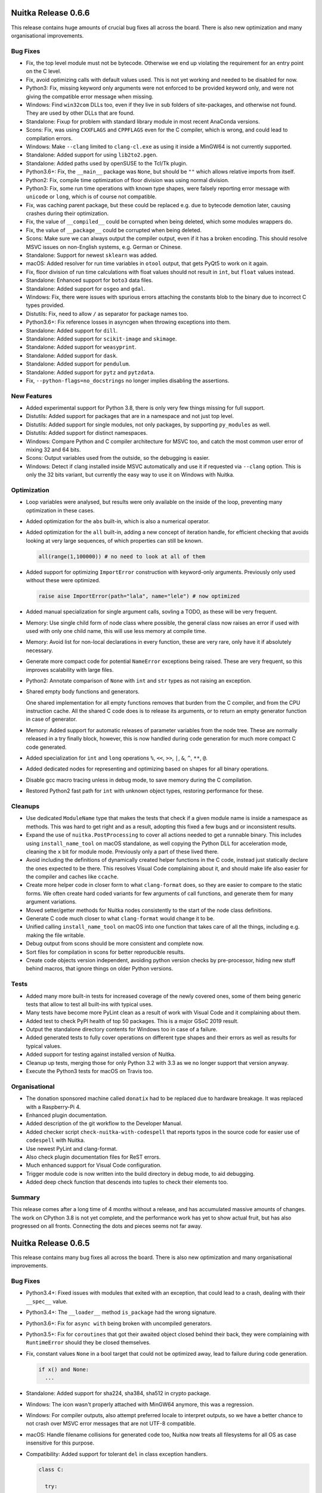 Nuitka Release 0.6.6
====================

This release contains huge amounts of crucial bug fixes all across the board.
There is also new optimization and many organisational improvements.

Bug Fixes
---------

- Fix, the top level module must not be bytecode. Otherwise we end up
  violating the requirement for an entry point on the C level.

- Fix, avoid optimizing calls with default values used. This is not yet
  working and needed to be disabled for now.

- Python3: Fix, missing keyword only arguments were not enforced to be
  provided keyword only, and were not giving the compatible error message
  when missing.

- Windows: Find ``win32com`` DLLs too, even if they live in sub folders of
  site-packages, and otherwise not found. They are used by other DLLs that
  are found.

- Standalone: Fixup for problem with standard library module in most recent
  AnaConda versions.

- Scons: Fix, was using ``CXXFLAGS`` and ``CPPFLAGS`` even for the C
  compiler, which is wrong, and could lead to compilation errors.

- Windows: Make ``--clang`` limited to ``clang-cl.exe`` as using it inside a
  MinGW64 is not currently supported.

- Standalone: Added support for using ``lib2to2.pgen``.

- Standalone: Added paths used by openSUSE to the Tcl/Tk plugin.

- Python3.6+: Fix, the ``__main__`` package was ``None``, but should
  be ``""`` which allows relative imports from itself.

- Python2: Fix, compile time optimization of floor division was using
  normal division.

- Python3: Fix, some run time operations with known type shapes, were
  falsely reporting error message with ``unicode`` or ``long``, which
  is of course not compatible.

- Fix, was caching parent package, but these could be replaced e.g.
  due to bytecode demotion later, causing crashes during their
  optimization.

- Fix, the value of ``__compiled__`` could be corrupted when being deleted,
  which some modules wrappers do.

- Fix, the value of ``__package__`` could be corrupted when being deleted.

- Scons: Make sure we can always output the compiler output, even if it
  has a broken encoding. This should resolve MSVC issues on non-English
  systems, e.g. German or Chinese.

- Standalone: Support for newest ``sklearn`` was added.

- macOS: Added resolver for run time variables in ``otool`` output, that
  gets PyQt5 to work on it again.

- Fix, floor division of run time calculations with float values should
  not result in ``int``, but ``float`` values instead.

- Standalone: Enhanced support for ``boto3`` data files.

- Standalone: Added support for ``osgeo`` and ``gdal``.

- Windows: Fix, there were issues with spurious errors attaching the constants
  blob to the binary due to incorrect C types provided.

- Distutils: Fix, need to allow ``/`` as separator for package names too.

- Python3.6+: Fix reference losses in asyncgen when throwing exceptions into
  them.

- Standalone: Added support for ``dill``.

- Standalone: Added support for ``scikit-image`` and ``skimage``.

- Standalone: Added support for ``weasyprint``.

- Standalone: Added support for ``dask``.

- Standalone: Added support for ``pendulum``.

- Standalone: Added support for ``pytz`` and ``pytzdata``.

- Fix, ``--python-flags=no_docstrings`` no longer implies disabling the
  assertions.

New Features
------------

- Added experimental support for Python 3.8, there is only very few things
  missing for full support.

- Distutils: Added support for packages that are in a namespace and not
  just top level.

- Distutils: Added support for single modules, not only packages, by
  supporting ``py_modules`` as well.

- Distutils: Added support for distinct namespaces.

- Windows: Compare Python and C compiler architecture for MSVC too, and catch
  the most common user error of mixing 32 and 64 bits.

- Scons: Output variables used from the outside, so the debugging is easier.

- Windows: Detect if clang installed inside MSVC automatically and use it if
  requested via ``--clang`` option. This is only the 32 bits variant, but
  currently the easy way to use it on Windows with Nuitka.

Optimization
------------

- Loop variables were analysed, but results were only available on the inside
  of the loop, preventing many optimization in these cases.

- Added optimization for the ``abs`` built-in, which is also a numerical
  operator.

- Added optimization for the ``all`` built-in, adding a new concept of
  iteration handle, for efficient checking that avoids looking at very
  large sequences, of which properties can still be known.

  .. code-block:: python

    all(range(1,100000)) # no need to look at all of them

- Added support for optimizing ``ImportError`` construction with keyword-only
  arguments. Previously only used without these were optimized.

  .. code-block:: python

    raise aise ImportError(path="lala", name="lele") # now optimized

- Added manual specialization for single argument calls, sovling a TODO, as
  these will be very frequent.

- Memory: Use single child form of node class where possible, the general class
  now raises an error if used with used with only one child name, this will use
  less memory at compile time.

- Memory: Avoid list for non-local declarations in every function, these are
  very rare, only have it if absolutely necessary.

- Generate more compact code for potential ``NameError`` exceptions being
  raised. These are very frequent, so this improves scalability with large
  files.

- Python2: Annotate comparison of ``None`` with ``int`` and ``str`` types
  as not raising an exception.

- Shared empty body functions and generators.

  One shared implementation for all empty functions removes that burden from
  the C compiler, and from the CPU instruction cache. All the shared C code
  does is to release its arguments, or to return an empty generator function in
  case of generator.

- Memory: Added support for automatic releases of parameter variables from the
  node tree. These are normally released in a try finally block, however, this
  is now handled during code generation for much more compact C code generated.

- Added specialization for ``int`` and ``long`` operations ``%``, ``<<``,
  ``>>``, ``|``, ``&``, ``^``, ``**``, ``@``.

- Added dedicated nodes for representing and optimizing based on shapes for all
  binary operations.

- Disable gcc macro tracing unless in debug mode, to save memory during the
  C compilation.

- Restored Python2 fast path for ``int`` with unknown object types, restoring
  performance for these.

Cleanups
--------

- Use dedicated ``ModuleName`` type that makes the tests that check if
  a given module name is inside a namespace as methods. This was hard
  to get right and as a result, adopting this fixed a few bugs and or
  inconsistent results.

- Expand the use of ``nuitka.PostProcessing`` to cover all actions
  needed to get a runnable binary. This includes using ``install_name_tool``
  on macOS standalone, as well copying the Python DLL for acceleration
  mode, cleaning the ``x`` bit for module mode. Previously only a part of
  these lived there.

- Avoid including the definitions of dynamically created helper functions
  in the C code, instead just statically declare the ones expected to be
  there. This resolves Visual Code complaining about it, and should make
  life also easier for the compiler and caches like ``ccache``.

- Create more helper code in closer form to what ``clang-format`` does,
  so they are easier to compare to the static forms. We often create
  hard coded variants for few arguments of call functions, and generate
  them for many argument variations.

- Moved setter/getter methods for Nuitka nodes consistently to the start
  of the node class definitions.

- Generate C code much closer to what ``clang-format`` would change it
  to be.

- Unified calling ``install_name_tool`` on macOS into one function that
  takes care of all the things, including e.g. making the file writable.

- Debug output from scons should be more consistent and complete now.

- Sort files for compilation in scons for better reproducible results.

- Create code objects version independent, avoiding python version checks
  by pre-processor, hiding new stuff behind macros, that ignore things on
  older Python versions.

Tests
-----

- Added many more built-in tests for increased coverage of the newly
  covered ones, some of them being generic tests that allow to test
  all built-ins with typical uses.

- Many tests have become more PyLint clean as a result of work with
  Visual Code and it complaining about them.

- Added test to check PyPI health of top 50 packages. This is a major
  GSoC 2019 result.

- Output the standalone directory contents for Windows too in case of
  a failure.

- Added generated tests to fully cover operations on different type
  shapes and their errors as well as results for typical values.

- Added support for testing against installed version of Nuitka.

- Cleanup up tests, merging those for only Python 3.2 with 3.3 as we
  no longer support that version anyway.

- Execute the Python3 tests for macOS on Travis too.

Organisational
--------------

- The donation sponsored machine called ``donatix`` had to be replaced due to
  hardware breakage. It was replaced with a Raspberry-Pi 4.

- Enhanced plugin documentation.

- Added description of the git workflow to the Developer Manual.

- Added checker script ``check-nuitka-with-codespell`` that reports
  typos in the source code for easier use of ``codespell`` with
  Nuitka.

- Use newest PyLint and clang-format.

- Also check plugin documentation files for ReST errors.

- Much enhanced support for Visual Code configuration.

- Trigger module code is now written into the build directory in
  debug mode, to aid debugging.

- Added deep check function that descends into tuples to check their
  elements too.

Summary
-------

This release comes after a long time of 4 months without a release, and has
accumulated massive amounts of changes. The work on CPython 3.8 is not yet
complete, and the performance work has yet to show actual fruit, but has also
progressed on all fronts. Connecting the dots and pieces seems not far away.


Nuitka Release 0.6.5
====================

This release contains many bug fixes all across the board. There is also
new optimization and many organisational improvements.

Bug Fixes
---------

- Python3.4+: Fixed issues with modules that exited with an exception, that
  could lead to a crash, dealing with their ``__spec__`` value.

- Python3.4+: The ``__loader__`` method ``is_package`` had the wrong
  signature.

- Python3.6+: Fix for ``async with`` being broken with uncompiled generators.

- Python3.5+: Fix for ``coroutines`` that got their awaited object closed
  behind their back, they were complaining with ``RuntimeError`` should
  they be closed themselves.

- Fix, constant values ``None`` in a bool target that could not be optimized
  away, lead to failure during code generation.

  .. code-block:: python

    if x() and None:
      ...

- Standalone: Added support for sha224, sha384, sha512 in crypto package.

- Windows: The icon wasn't properly attached with MinGW64 anymore, this
  was a regression.

- Windows: For compiler outputs, also attempt preferred locale to interpret
  outputs, so we have a better chance to not crash over MSVC error messages
  that are not UTF-8 compatible.

- macOS: Handle filename collisions for generated code too, Nuitka now
  treats all filesystems for all OS as case insensitive for this purpose.

- Compatibility: Added support for tolerant ``del`` in class exception
  handlers.

  .. code-block:: python

    class C:

      try:
        ...
      except Exception as e:
        del e

        # At exception handler exit, "e" is deleted if still assigned

  We already were compatible for functions and modules here, but due to
  the special nature of class variables really living in dictionaries, this
  was delayed. But after some other changes, it was now possible to solve
  this TODO.

- Standalone: Added support for Python3 variant of Pmw.

- Fix, the NumPy plugin now handles more installation types.

- Fix, the qt plugin now handles multiple library paths.

- Fix, need ``libm`` for some Anaconda variants too.

- Fix, left over bytecode from plugins could crash the plugin loader.

- Fix, ``pkgutil.iter_packages`` is now working for loaded packages.

New Features
------------

- Python3.8: Followed some of the changes and works with beta2 as a Python 3.7,
  but none of the new features are implemented yet.

- Added support for Torch, Tensorflow, Gevent, Sklearn, with a new Nuitka
  plugin.

- Added support for "hinted" compilation, where the used modules are
  determined through a test run.

- Added support for including TCL on Linux too.

Optimization
------------

- Added support for the ``any`` built-in. This handles a wide range of type
  shapes and constant values at compile time, while also having optimized
  C code.

- Generate code for some ``CLONG`` operations in preparation of eventual
  per expression C type selection, it then will allow to avoid objects in
  many instances.

- Windows: Avoid creating link libraries for MinGW64 as these have become
  unnecessary is the mean time.

- Packages: Do not export entry points for all included packages, only for the
  main package name it is importable as.

Organisational
--------------

- Added support for Visual Studio 2019 as a C compiler backend.

- Improved plugin documentation describing how to create plugins for Nuitka
  even better.

- The is now a mode for running the tests called ``all`` which will execute all
  the tests and report their errors, and only fail at the very end. This
  doesn't avoid wasting CPU cycles to report that e.g. all tests are broken,
  but it allows to know all errors before fixing some.

- Added repository for Fedora 30 for download.

- Added repository for openSUSE 15.1 for download.

- Ask people to compile hello world program in the Github issue template,
  because many times, they have setup problems only.

- Visual Studio Code is now the recommended IDE and has integrated
  configuration to make it immediately useful.

- Updated internal copy of Scons to 3.1.0 as it incorporates many of our
  patches.

- Changed wordings for optimization to use "lowering" as the only term to
  describe an optimization that simplifies.

Cleanups
--------

- Plugins: Major refactoring of Nuitka plugin API.

- Plugins: To locate module kind, use core Nuitka code that handles more cases.

- The test suite runners are also now autoformatted and checked with PyLint.

- The Scons file is now PyLint clean too.

- Avoid ``build_definitions.h`` to be included everywhere, in that it's only
  used in the main program part. This makes C linter hate us much less for
  using a non-existent file.

Tests
-----

- Run the tests using Travis on macOS for Python2 too.

- More standalone tests have been properly whitelisting to cover openSSL usage
  from local system.

- Disabled PySide2 test, it's not useful to fail and ignore it.

- Tests: Fixups for coverage testing mode.

- Tests: Temporarily disable some checks for constants code in reflected tests
  as it only exposes ``marshal`` not being deterministic.

Summary
-------

This release is huge again. Main points are compatibility fixes, esp. on
the coroutine side. These have become apparently very compatible now and
we might eventually focus on making them better.

Again, GSoC 2019 is also showing effects, and will definitely continue to
do soin the next release.

Many use cases have been improved, and on an organizational level, the
adoption of Visual Studio Code seems an huge improvement to have a well
configured IDE out of the box too.

In upcoming releases, more built-ins will be optimized, and hopefully the
specialization of operations will hit more and more code with more of the
infrastructure getting there.

Nuitka Release 0.6.4
====================

This release contains many bug fixes all across the board. There is also
new optimization and many organisational improvements.

Bug Fixes
---------

- When linking very large programs or packages, with gcc compiler, Scons can
  produce commands that are too large for the OS. This happens sooner on the
  Windows OS, but also on Linux. We now have a workaround that avoids long
  command lines by using ``@sources.tmp`` syntax.

- Standalone: Remove temporary module after its use, instead of keeping it
  in ``sys.modules`` where e.g. ``Quart`` code tripped over its ``__file__``
  value that is illegal on Windows.

- Fixed non-usage of our enhanced detection of ``gcc`` version for compilers
  if given as a full path.

- Fixed non-detection of ``gnu-cc`` as a form of gcc compiler.

- Python3.4: The ``__spec__`` value corrections for compiled modules was not
  taking into account that there was a ``__spec__`` value, which can happen
  if something is wrapping imported modules.

- Standalone: Added implicit dependencies for ``passlib``.

- Windows: Added workaround for OS command line length limit in compilation
  with MinGW64.

- Python2: Revive the ``enum`` plugin, there are backports of the buggy code
  it tries to patch up.

- Windows: Fixup handling of SxS with non zero language id, these occur e.g.
  in Anaconda.

- Plugins: Handle multiple PyQt plugin paths, e.g. on openSUSE this is done,
  also enhanced finding that path with Anaconda on Windows.

- Plugins: For ``multiprocessing`` on Windows, allow the ``.exe`` suffix to
  not be present, which can happen when ran from command line.

- Windows: Better version checks for DLLs on Python3, the ``ctypes`` helper
  code needs more definitions to work properly.

- Standalone: Added support for both ``pycryptodome`` and ``pycryptodomex``.

- Fix, the ``chr`` built-in was not giving fully compatible error on non
  number input.

- Fix, the ``id`` built-in doesn't raise an exception, but said otherwise.

- Python3: Proper C identifiers for names that fit into ``latin-1``, but are
  not ``ascii`` encodings.

New Features
------------

- Windows: Catch most common user error of using compiler from one architecture
  against Python from another. We now check those and compare it, and if they
  do not match, inform the user directly. Previously the compilation could
  fail, or the linking, with cryptic errors.

- Distutils: Using setuptools and its runners works now too, not merely only
  pure distutils.

- Distutils: Added more ways to pass Nuitka specific options via distutils.

- Python3.8: Initial compatibility changes to get basic tests to work.

Organisational
--------------

- Nuitka is participating in the GSoC 2019 with 2 students, Batakrishna and
  Tommy.

- Point people creating PRs to using the ``pre-commit`` hook in the template.
  Due to making the style issues automatic, we can hope to encounter less noise
  and resulting merge problems.

- Many improvements to the ``pre-commit`` hook were done, hopefully completing
  its development.

- Updated to latest ``pylint``, ``black``, and ``isort`` versions, also
  added ``codespell`` to check for typos in the source code, but that is not
  automated yet.

- Added description of how to use experimental flags for your PRs.

- Removed mirroring from Bitbucket and Gitlab, as we increasingly use the
  Github organisation features.

- Added support for Ubuntu Disco, removed support for Ubuntu Artful packages.

Optimization
------------

- Windows: Attach data blobs as Windows resource files directly for programs
  and avoid using C data files for modules or MinGW64, which can be slow.

- Specialization of helper codes for ``+`` is being done for more types and
  more thoroughly and fully automatic with Jinja2 templating code. This does
  replace previously manual code.

- Added specialization of helper codes for ``*`` operation which is entirely
  new.

- Added specialization of helper codes for ``-`` operation which is entirely
  new.

- Dedicated nodes for specialized operations now allow to save memory and all
  use type shape based analysis to predict result types and exception control
  flow.

- Better code generation for boolean type values, removing error checks when
  possible.

- Better static analysis for even more type operations.

Cleanups
--------

- Fixed many kinds of typos in the code base with ``codespell``.

- Apply automatic formatting to more test runner code, these were previously
  not done.

- Avoid using ``shutil.copytree`` which fails to work when directory already
  exists, instead provide ``nuitka.util.FileOperations.copyTree`` and use that
  exclusively.

Tests
-----

- Added new mode of operation to test runners, ``only`` that executes just
  one test and stops, useful during development.

- Added new mechanism for standalone tests to expression modules that need
  to be importable, or else to skip the test by a special comment in the
  file, instead of by coded checks in the test runner.

- Added also for more complex cases, another form of special comment, that can
  be any expression, that decides if the test makes sense.

- Cover also setuptools in our distutils tests and made the execution more
  robust against variable behavior of distutils and setuptools.

- Added standalone test for Urllib3.

- Added standalone test for rsa.

- Added standalone test for Pmw.

- Added standalone test for passlib.

Summary
-------

Again this release is a sign of increasing adoption of Nuitka. The GSoC
2019 is also showing effects, definitely will in the next release.

This release has a lot of new optimization, called specialization, but for
it to really used, in many instances, we need to get away from working on
C types for variables only, and get to them beig used for expressions more
often. Otherwise much of the new special code is not used for most code.

The focus of this release has been again to open up development further
and to incorporate findings from users. The number of fixes or new use
cases working is astounding.

In upcoming releases, new built-ins will be optimized, and specialization
of operations will hit more and more code now that the infrastructure for
it is in place.


Nuitka Release 0.6.3
====================

This has a focus on organisational improvements. With more and
more people joining Nuitka, normal developers as well as many
GSoC 2019 students, the main focus was to open up the development
tools and processes, and to improve documentation.

That said, an impressive amount of bug fixes was contributed, but
optimization was on hold.

Bug Fixes
---------

- Windows: Added support for running compiled binaries in unicode path
  names.

- Standalone: Added support for crytodomex and pycparser packages.

- Standalone: Added support for OpenSSL support in PyQt on Windows.

- Standalone: Added support for OpenGL support with QML in PyQt on Windows.

- Standalone: Added support for SciPy and extended the NumPy plugin to also
  handle it.

- UI: The option ``--plugin-list`` still needed a positional argument to work.

- Make sure ``sys.base_prefix`` is set correctly too.

- Python3: Also make sure ``sys.exec_prefix`` and ``sys.base_exec_prefix`` are
  set correctly.

- Standalone: Added platform plugins for PyQt to the default list of sensible
  plugins to include.

- Fix detection of standard library paths that include ``..`` path elements.

Optimization
------------

- Avoid static C++ runtime library when using MinGW64.

New Features
------------

- Plugins: A plugin may now also generate data files on the fly for a given
  module.

- Added support for FreeBSD/PowerPC arch which still uses ``gcc`` and not
  ``clang``.

Organisational
--------------

- Nuitka is participating in the GSoC 2019.

- Added documentation on how to create or use Nuitka plugins.

- Added more API doc to functions that were missing them as part of the ongoing
  effort to complete it.

- Updated to latest PyLint 2.3.1 for checking the code.

- Scons: Using newer Scons inline copy with Python 2.7 as, the old one remains
  only used with Python 2.6, making it easier to know the relevant code.

- Autoformat was very much enhanced and handles C and ReST files too now. For
  Python code it does pylint comment formatting, import statement sorting,
  and blackening.

- Added script ``misc/install-git-hooks.py`` that adds a commit hook that runs
  autoformat on commit. Currently it commits unstaged content and therefore is
  not yet ready for prime time.

- Moved adapted CPython test suites to `Github repository under Nuitka
  Organisation <https://github.com/Nuitka/Nuitka-CPython-tests>`__.

- Moved Nuitka-website repository to `Github repository under Nuitka
  Organisation <https://github.com/Nuitka/Nuitka-website>`__.

- Moved Nuitka-speedcenter repository to `Github repository under Nuitka
  Organisation <https://github.com/Nuitka/Nuitka-speedcenter>`__.

- There is now a `Gitter chat for Nuitka community
  <https://gitter.im/Nuitka-chat/community>`__.

- Many typo and spelling corrections on all the documentation.

- Added short installation guide for Nuitka on Windows.

Cleanups
--------

- Moved commandline parsing helper functions from common code helpers to the
  main program where of course their only usage is.

- Moved post processing of the created standalone binary from main control
  to the freezer code.

- Avoid using ``chmod`` binary to remove executable bit from created extension
  modules.

- Windows: Avoid using ``rt.exe`` and ``mt.exe`` to deal with copying the
  manifest from the ``python.exe`` to created binaries. Instead use new code
  that extracts and adds Windows resources.

- Fixed many ``ResourceWarnings`` on Python3 by improved ways of handling
  files.

- Fixed deprecation warnings related to not using ``collections.abc``.

- The runners in ``bin`` directory are now formatted with ``black`` too.

Tests
-----

- Detect Windows permission errors for two step execution of Nuitka as well,
  leading to retries should they occur.

- The salt value for CPython cached results was improved to take more things
  into account.

- Tests: Added more trick assignments and generally added more tests that were
  so far missing.

Summary
-------

With the many organisational changes in place, my normal work is
expected to resume for after and yield quicker improvements now.

It is also important that people are now enabled to contribute
to the Nuitka web site and the Nuitka speedcenter. Hope is to
see more improvements on this otherwise neglected areas.

And generally, it's great to see that a community of people is
now looking at this release in excitement and pride. Thanks to
everybody who contributed!


Nuitka Release 0.6.2
====================

This release has a huge focus on organizational things. Nuitka is growing in
terms of contributors and supported platforms.

Bug Fixes
---------

- Fix, the Python flag ``--python-flag=-O`` was removing doc strings, but that
  should only be done with ``--python-flag=-OO`` which was added too.

- Fix, accelerated binaries failed to load packages from the ``virtualenv``
  (not ``venv``) that they were created and ran with, due to not propagating
  ``sys.prefix``.

- Standalone: Do not include ``plat-*`` directories as frozen code, and also
  on some platforms they can also contain code that fails to import without
  error.

- Standalone: Added missing implicit dependency needed for newer NumPy
  versions.

New Features
------------

- Added support for Alpine Linux.

- Added support for MSYS2 based Python on Windows.

- Added support for Python flag ``--python flag=-OO``, which allows to remove
  doc strings.

- Added experimental support for ``pefile`` based dependency scans on Windows,
  thanks to Orsiris for this contribution.

- Added plugin for proper Tkinter standalone support on Windows, thanks to
  Jorj for this contribution.

- There is now a ``__compiled__`` attribute for each module that Nuitka has
  compiled. Should be like this now, and contains Nuitka version information
  for you to use, similar to what ``sys.version_info`` gives as a
  ``namedtuple`` for your checks.

  .. code-block:: python

    __nuitka_version__(major=0, minor=6, micro=2, releaselevel='release')

Optimization
------------

- Experimental code  for variant types for ``int`` and ``long`` values,
  that can be plain C value, as well as the ``PyObject *``. This is not
  yet completed though.

- Minor refinements of specialized code variants reducing them more often
  the actual needed code.

Organisational
--------------

- The Nuitka Github Organisation that was created a while ago and owns the
  Nuitka repo now, has gained members. Check out https://github.com/orgs/Nuitka/people
  for their list. This is an exciting transformation for Nuitka.

- Nuitka is participating in the GSoC 2019 under the PSF umbrella. We hope to
  grow even further. Thanks to the mentors who volunteered for this important
  task. Check out the
  `GSoC 2019 page <http://nuitka.net/pages/gsoc2019.html#mentors>`__ and thanks
  to the students that are already helping out.

- Added Nuitka internal `API documentation <http://nuitka.net/apidoc>`__ that
  will receive more love in the future. It got some for this release, but a
  lot is missing.

- The Nuitka code has been ``black``-ened and is formatted with an automatic
  tool now all the way, which makes contributors lives easier.

- Added documentation for questions received as part of the GSoC applications
  and ideas work.

- Some proof reading pull requests were merged for the documentation, thanks
  to everybody who addresses these kinds of errors. Sometimes typos, sometimes
  broken links, etc.

- Updated inline copy of Scons used for Python3 to 3.0.4, which hopefully means
  more bugs are fixed.

Summary
-------

This release is a sign of increasing adoption of Nuitka. The GSoC 2019 is
showing early effects, as is more developers joining the effort. These are
great times for Nuitka.

This release has not much on the optimization side that is user visible, but
the work that has begun is capable of producing glorious benchmarks once it
will be finished.

The focus on this and coming releases is definitely to open up the Nuitka
development now that people are coming in as permanent or temporary
contributors in (relatively) high numbers.


Nuitka Release 0.6.1
====================

This release comes after a relatively long time, and contains important new
optimization work, and even more bug fixes.

Bug Fixes
---------

- Fix, the options ``--[no]follow-import-to=package_name`` was supposed
  to not follow into the given package, but the check was executed too
  broadly, so that e.g. ``package_name2`` was also affected. Fixed in 0.6.0.1
  already.

- Fix, wasn't detecting multiple recursions into the same package in module
  mode, when attempting to compile a whole sub-package. Fixed in 0.6.0.1
  already.

- Fix, constant values are used as C boolean values still for some of the
  cases. Fixed in 0.6.0.1 already.

- Fix, referencing a function cannot raise an exception, but that was not
  annotated. Fixed in 0.6.0.2 already.

- macOS: Use standard include of C bool type instead of rolling our own, which
  was not compatible with newest Clang. Fixed in 0.6.0.3 already.

- Python3: Fix, the ``bytes`` built-in type actually does have a ``__float__``
  slot. Fixed in 0.6.0.4 already.

- Python3.7: Types that are also sequences still need to call the method
  ``__class_getitem__`` for consideration. Fixed in 0.6.0.4 already.

- Python3.7: Error exits from program exit could get lost on Windows due to
  ``__spec__`` handling not preserving errors. Fixed in 0.6.0.4 already.

- Windows: Negative exit codes from Nuitka, e.g. due to a triggered assertion
  in debug mode were not working. Fixed in 0.6.0.4 already.

- Fix, conditional ``and`` expressions were mis-optimized when not used to not
  execute the right hand side still. Fixed in 0.6.0.4 already.

- Python3.6: Fix, generators, coroutines, and asyncgen were not properly
  supporting annotations for local variables. Fixed in 0.6.0.5 already.

- Python3.7: Fix, class declarations had memory leaks that were untestable
  before 3.7.1 fixed reference count issues in CPython. Fixed in 0.6.0.6
  already.

- Python3.7: Fix, asyncgen expressions can be created in normal functions
  without an immediate awaiting of the iterator. This new feature was not
  correctly supported.

- Fix, star imports on the module level should disable built-in name
  optimization except for the most critical ones, otherwise e.g. names
  like ``all`` or ``pow`` can become wrong. Previous workarounds for ``pow``
  were not good enough.

- Fix, the scons for Python3 failed to properly report build errors due to
  a regression of the Scons version used for it. This would mask build errors
  on Windows.

- Python3.4: Fix, packages didn't indicate that they are packages in their
  ``__spec__`` value, causing issues with ``importlib_resources`` module.

- Python3.4: The ``__spec__`` values of compiled modules didn't have compatible
  ``origin`` and ``has_location`` values preventing ``importlib_resources``
  module from working to load data files.

- Fix, packages created from ``.pth`` files were also considered when checking
  for sub-packages of a module.

- Standalone: Handle cases of conflicting DLLs better. On Windows pick the
  newest file version if different, and otherwise just report and pick randomly
  because we cannot really decide which ought to be loaded.

- Standalone: Warn about collisions of DLLs on non-Windows only as this can
  happen with wheels apparently.

- Standalone: For Windows Python extension modules ``.pyd`` files, remove the
  SxS configuration for cases where it causes problems, not needed.

- Fix: The ``exec`` statement on file handles was not using the proper filename
  when compiling, therefore breaking e.g. ``inspect.getsource`` on functions
  defined there.

- Standalone: Added support for OpenGL platform plugins to be included
  automatically.

- Standalone: Added missing implicit dependency for ``zmq`` module.

- Python3.7: Fix, using the ``-X utf8`` flag on the calling interpreter, aka
  ``--python-flag=utf8_mode`` was not  preserved in the compiled binary in all
  cases.

New Optimization
----------------

- Enabled C target type ``void`` which will catch creating unused stuff more
  immediately and give better code for expression only statements.

- Enabled in-place optimization for module variables, avoiding write back to
  the module dict for unchanged values, accelerating these operations.

- Compile time memory savings for the ``yield`` node of Python2, no need to
  track if it is in an exception handler, not relevant there.

- Using the single child node for the ``yield`` nodes gives memory savings at
  compile time for these, while also making them operate faster.

- More kinds of in-place operations are now optimized, e.g. ``int += int`` and
  the ``bytes`` ones were specialized to perform real in-place extension where
  possible.

- Loop variables no longer loose type information, but instead collect the set
  of possible type shapes allowing optimization for them.

Organizational
--------------

- Corrected download link for Arch AUR link of develop package.

- Added repository for Ubuntu Cosmic (18.10) for download.

- Added repository for Fedora 29 for download.

- Describe the exact format used for ``clang-format`` in the Developer Manual.

- Added description how to use CondaCC on Windows to the User Manual.

Cleanups
--------

- The operations used for ``async for``, ``async with``, and ``await`` were
  all doing a look-up of an awaitable, and then executing the ``yield from``
  that awaitable as one thing. Now this is split into two parts, with a new
  ``ExpressionYieldFromAwaitable`` as a dedicated node.

- The ``yield`` node types, now 3 share a base class and common computation
  for now, enhancing the one for awaitiable, which was not fully annotating
  everything that can happen.

- In code generation avoid statement blocks that are not needed, because
  there are no local C variables declared, and properly indent them.

Tests
-----

- Fixups for the manual Valgrind runner and the UI changes.

- Test runner detects lock issue of ``clcache`` on Windows and considers it
  a permission problem that causes a retry.

Summary
-------

This addresses even more corner cases not working correctly, the out of the
box experience should be even better now.

The push towards C level performance for integer operation was held up by the
realization that loop SSA was not yet there really, and that it had to be
implemented, which of course now makes a huge difference for the cases where
e.g. ``bool`` are being used. There is no C type for ``int`` used yet, which
limits the impact of optimization to only taking shortcuts for the supported
types. These are useful and faster of course, but only building blocks for
what is to come.

Most of the effort went into specialized helpers that e.g. add a ``float`` and
and ``int`` value in a dedicated fashion, as well as comparison operations, so
we can fully operate some minimal examples with specialized code. This is too
limited still, and must be applied to ever more operations.

What's more is that the benchmarking situation has not improved. Work will be
needed in this domain to make improvements more demonstrable. It may well end
up being the focus for the next release to improve Nuitka speedcenter to give
more fine grained insights across minor changes of Nuitka and graphs with more
history.


Nuitka Release 0.6.0
====================

This release adds massive improvements for optimization and a couple of
bug fixes.

It also indicates reaching the mile stone of doing actual type inference,
even if only very limited.

And with the new version numbers, lots of UI changes go along. The options
to control recursion into modules have all been renamed, some now have
different defaults, and finally the filenames output have changed.

Bug Fixes
---------

- Python3.5: Fix, the awaiting flag was not removed for exceptions thrown
  into a coroutine, so next time it appeared to be awaiting instead of
  finished.

- Python3: Classes in generators that were using built-in functions crashed
  the compilation with C errors.

- Some regressions for XML outputs from previous changes were fixed.

- Fix, ``hasattr`` was not raising an exception if used with non-string
  attributes.

- For really large compilations, MSVC linker could choke on the input file,
  line length limits, which is now fixed for the inline copy of Scons.

- Standalone: Follow changed hidden dependency of ``PyQt5`` to ``PyQt5.sip``
  for newer versions

- Standalone: Include certificate file using by ``requests`` module in some
  cases as a data file.

New Optimization
----------------

- Enabled C target type ``nuitka_bool`` for variables that are stored with
  boolean shape only, and generate C code for those

- Using C target type ``nuitka_bool`` many more expressions are now handled
  better in conditions.

- Enhanced ``is`` and ``is not`` to be C source type aware, so they can be
  much faster for them.

- Use C target type for ``bool`` built-in giving more efficient code for
  some source values.

- Annotate the ``not`` result to have boolean type shape, allowing for
  more compile time optimization with it.

- Restored previously lost optimization of loop break handling
  ``StopIteration`` which makes loops much faster again.

- Restore lost optimization of subscripts with constant integer values making
  them faster again.

- Optimize in-place operations for cases where left, right, or both sides
  have known type shapes for some values. Initially only a few variants were
  added, but there is more to come.

- When adjacent parts of an f-string become known string constants, join
  them at compile time.

- When there is only one remaining part in an f-string, use that directly
  as the result.

- Optimize empty f-strings directly into empty strings constant during the
  tree building phase.

- Added specialized attribute check for use in re-formulations that doesn't
  expose exceptions.

- Remove locals sync operation in scopes without local variables, e.g. classes
  or modules, making ``exec`` and the like slightly leaner there.

- Remove ``try`` nodes that did only re-raise exceptions.

- The ``del`` of variables is now driven fully by C types and generates more
  compatible code.

- Removed useless double exception exits annotated for expressions of
  conditions and added code that allows conditions to adapt themselves to the
  target shape bool during optimization.

New Features
------------

- Added support for using ``.egg`` files in ``PYTHONPATH``, one of the more
  rare uses, where Nuitka wasn't yet compatible.

- Output binaries in standalone mode with platform suffix, on non-Windows
  that means no suffix. In accelerated mode on non-Windows, use ``.bin`` as a
  suffix to avoid collision with files that have no suffix.

- Windows: It's now possible to use ``clang-cl.exe`` for ``CC`` with Nuitka
  as a third compiler on Windows, but it requires an existing MSVC install
  to be used for resource compilation and linking.

- Windows: Added support for using ``ccache.exe`` and ``clcache.exe``, so that
  object files can now be cached for re-compilation.

- For debug mode, report missing in-place helpers. These kinds of reports are
  to become more universal and are aimed at recognizing missed optimization
  chances in Nuitka. This features is still in its infancy. Subsequent releases
  will add more like these.

Organizational
--------------

- Disabled comments on the web site, we are going to use Twitter instead, once
  the site is migrated to an updated Nikola.

- The static C code is now formatted with ``clang-format`` to make it easier
  for contributors to understand.

- Moved the construct runner to top level binary and use it from there, with
  future changes coming that should make it generally useful outside of Nuitka.

- Enhanced the issue template to tell people how to get the ``develop`` version
  of Nuitka to try it out.

- Added documentation for how use the object caching on Windows to the User
  Manual.

- Removed the included GUI, originally intended for debugging, but XML outputs
  are more powerful anyway, and it had been in disrepair for a long time.

- Removed long deprecated options, e.g. ``--exe`` which has long been the
  default and is no more accepted.

- Renamed options to include plugin files to ``--include-plugin-directory`` and
  ``--include-plugin-files`` for more clarity.

- Renamed options for recursion control to e.g. ``--follow-imports`` to better
  express what they actually do.

- Removed ``--python-version`` support for switching the version during
  compilation. This has only worked for very specific circumstances and has
  been deprecated for a while.

- Removed ``--code-gen-no-statement-lines`` support for not having line
  numbers updated at run time. This has long been hidden and probably would
  never gain all that much, while causing a lot of incompatibilty.

Cleanups
--------

- Moved command line arguments to dedicated module, adding checks was becoming
  too difficult.

- Moved rich comparison helpers to a dedicated C file.

- Dedicated binary and unary node bases for clearer distinction and more
  efficient memory usage of unuary nodes. Unary operations also no longer
  have in-place operation as an issue.

- Major cleanup of variable accesses, split up into multiple phases and all
  including module variables being performed through C types, with no special
  cases anymore.

- Partial cleanups of C type classes with code duplications, there is much
  more to resolve though.

- Windows: The way ``exec`` was performed is discouraged in the ``subprocess``
  documentation, so use a variant that cannot block instead.

- Code proving information about built-in names and values was using not very
  portable constructs, and is now written in a way that PyPy would also like.

Tests
-----

- Avoid using ``2to3`` for basic operators test, removing test of some Python2
  only stuff, that is covered elsewhere.

- Added ability to cache output of CPython when comparing to it. This is to
  allow CI tests to not execute the same code over and over, just to get the
  same value to compare with. This is not enabled yet.

Summary
-------

This release marks a point, from which on performance improvements are likely
in every coming release. The C target types are a major milestone. More C
target types are in the work, e.g. ``void`` is coming for expressions that are
done, but not used, that is scheduled for the next release.

Although there will be a need to also adapt optimization to take full advantage
of it, progress should be quick from here. There is a lot of ground to cover,
with more C types to come, and all of them needing specialized helpers. But
as soon as e.g. ``int``, ``str`` are covered, many more programs are going to
benefiting from this.


Nuitka Release 0.5.33
=====================

This release contains a bunch of fixes, most of which were previously released
as part of hotfixes, and important new optimization for generators.

Bug Fixes
---------

- Fix, nested functions with local classes using outside function closure
  variables were not registering their usage, which could lead to errors
  at C compile time. Fixed in 0.5.32.1 already.

- Fix, usage of built-in calls in a class level could crash the compiler if
  a class variable was updated with its result. Fixed in 0.5.32.1 already.

- Python 3.7: The handling of non-type bases classes was not fully compatible
  and wrong usages were giving ``AttributeError`` instead of ``TypeError``.
  Fixed in 0.5.32.2 already.

- Python 3.5: Fix, ``await`` expressions didn't annotate their exception exit.
  Fixed in 0.5.32.2 already.

- Python3: The ``enum`` module usages with ``__new__`` in derived classes
  were not working, due to our automatic ``staticmethod`` decoration. Turns
  out, that was only needed for Python2 and can be removed, making enum work
  all the way. Fixed in 0.5.32.3 already.

- Fix, recursion into ``__main__`` was done and could lead to compiler crashes
  if the main module was named like that. This is not prevented. Fixed in
  0.5.32.3 already.

- Python3: The name for list contraction's frames was wrong all along and not
  just changed for 3.7, so drop that version check on it. Fixed in 0.5.32.3
  already.

- Fix, the hashing of code objects has creating a key that could produce more
  overlaps for the hash than necessary. Using a ``C1`` on line 29 and ``C`` on
  line 129, was considered the same. And that is what actually happened. Fixed
  in 0.5.32.3 already.

- macOS: Various fixes for newer Xcode versions to work as well. Fixed in
  0.5.32.4 already.

- Python3: Fix, the default ``__annotations__`` was the empty dict and could
  be modified, leading to severe corruption potentially. Fixed in 0.5.32.4
  already.

- Python3: When an exception is thrown into a generator that currently does
  a ``yield from`` is not to be normalized.

- Python3: Some exception handling cases of ``yield from`` were leaking
  references to objects. Fixed in 0.5.32.5 already.

- Python3: Nested namespace packages were not working unless the directory
  continued to exist on disk. Fixed in 0.5.32.5 already.

- Standalone: Do not include ``icuuc.dll`` which is a system DLL. Fixed in
  0.5.32.5 already.

- Standalone: Added hidden dependency of newer version of ``sip``. Fixed in
  0.5.32.5 already.

- Standalone: Do not copy file permissions of DLLs and extension modules as
  that makes deleting and modifying them only harder. Fixed in 0.5.32.6
  already.

- Windows: The multiprocessing plugin was not always properly patching
  the run time for all module loads, made it more robust. Fixed in
  0.5.32.6 already.

- Standalone: Do not preserve permissions of copied DLLs, which can cause
  issues with read-only files on Windows when later trying to overwrite or
  remove files.

- Python3.4: Make sure to disconnect finished generators from their frames
  to avoid potential data corruption. Fixed in 0.5.32.6 already.

- Python3.5: Make sure to disconnect finished coroutines from their frames
  to avoid potential data corruption. Fixed in 0.5.32.6 already.

- Python3.6: Make sure to disconnect finished asyncgen from their frames
  to avoid potential data corruption. Fixed in 0.5.32.6 already.

- Python3.5: Explicit frame closes of frames owned by coroutines could
  corrupt data. Fixed in 0.5.32.7 already.

- Python3.6: Explicit frame closes of frames owned by asyncgen could
  corrupt data. Fixed in 0.5.32.7 already.

- Python 3.4: Fix threaded imports by properly handling ``_initializing``
  in compiled modules ```spec`` attributes. Before it happen that another
  thread attempts to use an unfinished module. Fixed in 0.5.32.8 already.

- Fix, the options ``--include-module`` and ``--include-package`` were
  present but not visible in the help output. Fixed in 0.5.32.8 already.

- Windows: The multiprocessing plugin failed to properly pass compiled
  functions. Fixed in 0.5.32.8 already.

- Python3: Fix, optimization for in-place operations on mapping values
  are not allowed and had to be disabled. Fixed in 0.5.32.8 already.

- Python 3.5: Fixed exception handling with coroutines and asyncgen ``throw``
  to not corrupt exception objects.

- Python 3.7: Added more checks to class creations that were missing for
  full compatibility.

- Python3: Smarter hashing of unicode values avoids increased memory usage
  from cached converted forms in debug mode.

Organizational
--------------

- The issue tracker on Github is now the one that should be used with Nuitka,
  winning due to easier issue templating and integration with pull requests.

- Document the threading model and exception model to use for MinGW64.

- Removed the ``enum`` plug-in which is no longer useful after the improvements
  to the ``staticmethod`` handling for Python3.

- Added Python 3.7 testing for Travis.

- Make it clear in the documentation that ``pyenv`` is not supported.

- The version output includes more information now, OS and architecture, so
  issue reports should contain that now.

- On PyPI we didn't yet indicated Python 3.7 as supported, which it of course
  is.

New Features
------------

- Added support for MiniConda Python.

Optimization
------------

- Using goto based generators that return from execution and resume based on
  heap storage. This makes tests using generators twice as fast and they no
  longer use a full C stack of 2MB, but only 1K instead.

- Conditional ``a if cond else b``, ``a and b```, ``a or b`` expressions of
  which the result value is are now transformed into conditional statements
  allowing to apply further optimizations to the right and left side
  expressions as well.

- Replace unused function creations with side effects from their default
  values with just those, removing more unused code.

- Put all statement related code and declarations for it in a dedicated C
  block, making things slightly more easy for the C compiler to re-use the
  stack space.

- Avoid linking against ``libpython`` in module mode on everything but Windows
  where it is really needed. No longer check for static Python, not needed
  anymore.

- More compact function, generator, and asyncgen creation code for the normal
  cases, avoid qualname if identical to name for all of them.

- Python2 class dictionaries are now indeed directly optimized, giving more
  compact code.

- Module exception exits and thus its frames have become optional allowing to
  avoid some code for some special modules.

- Uncompiled generator integration was backported to 3.4 as well, improving
  compatibility and speed there as well.

Cleanups
--------

- Frame object and their cache declarations are now handled by the way of
  allocated variable descriptions, avoid special handling for them.

- The interface to "forget" a temporary variable has been replaced with a new
  method that skips a number for it. This is done to keep expression use the
  same indexes for all their child expressions, but this is more explicit.

- Instead of passing around C variables names for temporary values, we now
  have full descriptions, with C type, code name, storage location, and the
  init value to use. This makes the information more immediately available
  where it is needed.

- Variable declarations are now created when needed and stored in dedicated
  variable storage objects, which then in can generate the code as necessary.

- Module code generation has been enhanced to be closer to the pattern used
  by functions, generators, etc.

- There is now only one spot that creates variable declaration, instead of
  previous code duplications.

- Code objects are now attached to functions, generators, coroutines, and
  asyncgen bodies, and not anymore to the creation of these objects. This
  allows for simpler code generation.

- Removed fiber implementations, no more needed.

Tests
-----

- Finally the asyncgen tests can be enabled in the CPython 3.6 test suite as
  the corrupting crash has been identified.

- Cover ever more cases of spurious permission problems on Windows.

- Added the ability to specify specific modules a comparison test should
  recurse to, making some CPython tests follow into modules where actual
  test code lives.

Summary
-------

This release is huge in many ways.

First, finishing "goto generators" clears an old scalability problem of Nuitka
that needed to be addressed. No more do generators/coroutines/asyncgen consume
too much memory, but instead they become as lightweight as they ought to be.

Second, the use of variable declarations carying type information all through
the code generation, is an important pre-condition for "C types" work to resume
and become possible, what will be 0.6.0 and the next release.

Third, the improved generator performance will be removing a lot of cases,
where Nuitka wasn't as fast, as its current state not using "C types" yet,
should allow. It is now consistently faster than CPython for everything
related to generators.

Fourth, the fibers were a burden for the debugging and linking of Nuitka on
various platforms, as they provided deprecated interfaces or not. As they are
now gone, Nuitka ought to definitely work on any platform where Python works.

From here on, C types work can take it, and produce the results we are waiting
for in the next major release cycle that is about to start.

Also the amount of fixes for this release has been incredibly high. Lots of
old bugs esp. for coroutines and asyncgen have been fixed, this is not only
faster, but way more correct. Mainly due to the easier debugging and interface
to the context code, bugs were far easier to avoid and/or find.


Nuitka Release 0.5.32
=====================

This release contains substantial new optimization, bug fixes, and already the
full support for Python 3.7. Among the fixes, the enhanced coroutine work for
compatibility with uncompiled ones is most important.

Bug Fixes
---------

- Fix, was optimizing write backs of attribute in-place assignments falsely.

- Fix, generator stop future was not properly supported. It is now the default
  for Python 3.7 which showed some of the flaws.

- Python3.5: The ``__qualname__`` of coroutines and asyncgen was wrong.

- Python3.5: Fix, for dictionary unpackings to calls, check the keys if they
  are string values, and raise an exception if not.

- Python3.6: Fix, need to check assignment unpacking for too short sequences,
  we were giving ``IndexError`` instead of ``ValueError`` for these. Also
  the error messages need to consider if they should refer to "at least" in
  their wording.

- Fix, outline nodes were cloned more than necessary, which would corrupt the
  code generation if they later got removed, leading to a crash.

- Python3.5: Compiled coroutines awaiting uncompiled coroutines was not working
  properly for finishing the uncompiled ones. Also the other way around was
  raising a ``RuntimeError`` when trying to pass an exception to them when they
  were already finished. This should resolve issues with ``asyncio`` module.

- Fix, side effects of a detected exception raise, when they had an exception
  detected inside of them, lead to an infinite loop in optimization. They are
  now optimized in-place, avoiding an extra step later on.

New Features
------------

- Support for Python 3.7 with only some corner cases not supported yet.

Optimization
------------

- Delay creation of ``StopIteration`` exception in generator code for as long
  as possible. This gives more compact code for generations, which now pass
  the return values via compiled generator attribute for Python 3.3 or higher.

- Python3: More immediate re-formulation of classes with no bases. Avoids noise
  during optimization.

- Python2: For class dictionaries that are only assigned from values without
  side effects, they are not converted to temporary variable usages, allowing
  the normal SSA based optimization to work on them. This leads to constant
  values for class dictionaries of simple classes.

- Explicit cleanup of nodes, variables, and local scopes that become unused,
  has been added, allowing for breaking of cyclic dependencies that prevented
  memory release.

Tests
-----

- Adapted 3.5 tests to work with 3.7 coroutine changes.

- Added CPython 3.7 test suite.

Cleanups
--------

- Removed remaining code that was there for 3.2 support. All uses of version
  comparisons with 3.2 have been adapted. For us, Python3 now means 3.3, and
  we will not work with 3.2 at all. This removed a fair bit of complexity for
  some things, but not all that much.

- Have dedicated file for import released helpers, so they are easier to find
  if necessary. Also do not have code for importing a name in the header file
  anymore, not performance relevant.

- Disable Python warnings when running scons. These are particularly given
  when using a Python debug binary, which is happening when Nuitka is run with
  ``--python-debug`` option and the inline copy of Scons is used.

- Have a factory function for all conditional statement nodes created. This
  solved a TODO and handles the creation of statement sequences for the
  branches as necessary.

- Split class reformulation into two files, one for Python2 and one for Python3
  variant. They share no code really, and are too confusing in a single file,
  for the huge code bodies.

- Locals scopes now have a registry, where functions and classes register their
  locals type, and then it is created from that.

- Have a dedicated helper function for single argument calls in static code
  that does not require an array of objects as an argument.

Organizational
--------------

- There are now ``requirements-devel.txt`` and ``requirements.txt`` files aimed
  at usage with scons and by users, but they are not used in installation.

Summary
-------

This releases has this important step to add conversion of locals dictionary
usages to temporary variables. It is not yet done everywhere it is possible,
and the resulting temporary variables are not yet propagated in the all the
cases, where it clearly is possible. Upcoming releases ought to achieve that
most Python2 classes will become to use a direct dictionary creation.

Adding support for Python 3.7 is of course also a huge step. And also this
happened fairly quickly and soon after its release. The generic classes it
adds were the only real major new feature. It breaking the internals for
exception handling was what was holding back initially, but past that, it
was really easy.

Expect more optimization to come in the next releases, aiming at both the
ability to predict Python3 metaclasses ``__prepare__`` results, and at more
optimization applied to variables after they became temporary variables.


Nuitka Release 0.5.31
=====================

This release is massive in terms of fixes, but also adds a lot of refinement
to code generation, and more importantly adds experimental support for
Python 3.7, while enhancing support for Pyt5 in standalone mode by a lot.

Bug Fixes
---------

- Standalone: Added missing dependencies for ``PyQt5.Qt`` module.

- Plugins: Added support for ``PyQt5.Qt`` module and its ``qml`` plugins.

- Plugins: The sensible plugin list for PyQt now includes that platforms
  plugins on Windows too, as they are kind of mandatory.

- Python3: Fix, for uninstalled Python versions wheels that linked against
  the ``Python3`` library as opposed to ``Python3X``, it was not found.

- Standalone: Prefer DLLs used by main program binary over ones used by
  wheels.

- Standalone: For DLLs added by Nuitka plugins, add the package directory
  to the search path for dependencies where they might live.

- Fix, the ``vars`` built-in didn't annotate its exception exit.

- Python3: Fix, the ``bytes`` and ``complex`` built-ins needs to be treated as
  a slot too.

- Fix, consider if ``del`` variable must be assigned, in which case no
  exception exit should be created. This prevented ``Tkinter`` compilation.

- Python3.6: Added support for the following language construct:

  .. code-block:: python

    d = {"metaclass" : M}

    class C(**d):
       pass

- Python3.5: Added support for cyclic imports. Now a ``from`` import with
  a name can really cause an import to happen, not just a module attribute
  lookup.

- Fix, ``hasattr`` was never raising exceptions.

- Fix, ``bytearray`` constant values were considered to be non-iterable.

- Python3.6: Fix, now it is possible to ``del __annotations__`` in a class
  and behave compatible. Previously in this case we were falling back to the
  module variable for annotations used after that which is wrong.

- Fix, some built-in type conversions are allowed to return derived types,
  but Nuitka assumed the exact type, this affected ``bytes``, ``int``,
  ``long``, ``unicode``.

- Standalone: Fix, the ``_socket`` module was insisted on to be found, but
  can be compiled in.

New Features
------------

- Added experimental support for Python 3.7, more work will be needed
  though for full support. Basic tests are working, but there are are
  at least more coroutine changes to follow.

- Added support for building extension modules against statically linked
  Python. This aims at supporting manylinux containers, which are supposed
  to be used for creating widely usable binary wheels for Linux. Programs
  won't work with statically linked Python though.

- Added options to allow ignoring the Windows cache for DLL dependencies or
  force an update.

- Allow passing options from distutils to Nuitka compilation via setup
  options.

- Added option to disable the DLL dependency cache on Windows as it may
  become wrong after installing new software.

- Added experimental ability to provide extra options for Nuitka to setuptools.

- Python3: Remove frame preservation and restoration of exceptions. This is
  not needed, but leaked over from Python2 code.

Optimization
------------

- Apply value tracing to local dict variables too, enhancing the optimization
  for class bodies and function with ``exec`` statements by a lot.

- Better optimization for "must not have value", wasn't considering merge
  traces of uninitialized values, for which this is also the case.

- Use 10% less memory at compile time due to specialized base classes for
  statements with a single child only allowing ``__slots__`` usage by not
  having multiple inheritance for those.

- More immediately optimize branches with known truth values, so that merges
  are avoided and do not prevent trace based optimization before the pass after
  the next one. In some cases, optimization based on traces could fail to be
  done if there was no next pass caused by other things.

- Much faster handling for functions with a lot of ``eval`` and ``exec`` calls.

- Static optimization of ``type`` with known type shapes, the value is
  predicted at compile time.

- Optimize containers for all compile time constants into constant nodes. This
  also enables further compile time checks using them, e.g. with ``isinstance``
  or ``in`` checks.

- Standalone: Using threads when determining DLL dependencies. This will speed
  up the un-cached case on Windows by a fair bit.

- Also remove unused assignments for mutable constant values.

- Python3: Also optimize calls to ``bytes`` built-in, this was so far not done.

- Statically optimize iteration over constant values that are not iterable
  into errors.

- Removed Fortran, Java, LaTex, PDF, etc. stuff from the inline copies of
  Scons for faster startup and leaner code. Also updated to 3.0.1 which is
  no important difference over 3.0.0 for Nuitka however.

- Make sure to always release temporary objects before checking for error
  exits. When done the other way around, more C code than necessary will
  be created, releasing them in both normal case and error case after the
  check.

- Also remove unused assignments in case the value is a mutable constant.

Cleanups
--------

- Don't store "version" numbers of variable traces for code generation, instead
  directly use the references to the value traces instead, avoiding later
  lookups.

- Added dedicated module for ``complex`` built-in nodes.

- Moved C helpers for integer and complex types to dedicated files, solving the
  TODOs around them.

- Removed some Python 3.2 only codes.

Organizational
--------------

- For better bug reports, the ``--version`` output now contains also the Python
  version information and the binary path being used.

- Started using specialized exceptions for some types of errors, which will
  output the involved data for better debugging without having to reproduce
  anything. This does e.g. output XML dumps of problematic nodes.

- When encountering a problem (compiler crash) in optimization, output the
  source code line that is causing the issue.

- Added support for Fedora 28 RPM builds.

- Remove more instances of mentions of 3.2 as supported or usable.

- Renovated the graphing code and made it more useful.

Summary
-------

This release marks important progress, as the locals dictionary tracing is
a huge step ahead in terms of correctness and proper optimization. The actual
resulting dictionary is not yet optimized, but that ought to follow soon now.

The initial support of 3.7 is important. Right now it apparently works pretty
well as a 3.6 replacement already, but definitely a lot more work will be
needed to fully catch up.

For standalone, this accumulated a lot of improvements related to the plugin
side of Nuitka. Thanks to those involved in making this better. On Windows
things ought to be much faster now, due to parallel usage of dependency
walker.


Nuitka Release 0.5.30
=====================

This release has improvements in all areas. Many bug fixes are accompanied
with optimization changes towards value tracing.

Bug Fixes
---------

- Fix, the new setuptools runners were not used by ``pip`` breaking the use
  of Nuitka from PyPI.

- Fix, imports of ``six.moves`` could crash the compiler for built-in names.
  Fixed in 0.5.29.2 already.

- Windows: Make the ``nuitka-run`` not a symlink as these work really bad on
  that platform, instead make it a full copy just like we did for
  ``nuitka3-run`` already. Fixed in 0.5.29.2 already.

- Python3.5: In module mode, ``types.coroutine`` was monkey patched into an
  endless recursion if including more than one module, e.g. for a package.
  Fixed in 0.5.29.3 already.

- Python3.5: Dictionary unpackings with both star arguments and non star
  arguments could leak memory. Fixed in 0.5.29.3 already.

  .. code-block:: python

    c = {a : 1, **d}

- Fix, distutils usage was not working for Python2 anymore, due to using
  ``super`` for what are old style classes on that version.

- Fix, some method calls to C function members could leak references.

  .. code-block:: python

    class C:
       for_call = functools.partial

       def m():
          self.for_call() # This leaked a reference to the descriptor.

- Python3.5: The bases classes should be treated as an unpacking too.

  .. code-block:: python

    class C(*D): # Allowed syntax that was not supported.
       pass

- Windows: Added back batch files to run Nuitka from the command line. Fixed
  in 0.5.29.5 already.

New Features
------------

- Added option ``--include-package`` to force inclusion of a whole package with
  the submodules in a compilation result.

- Added options ``--include-module`` to force inclusion of a single module in
  a compilation result.

- The ```multiprocessing`` plug-in got adapted to Python 3.4 changes and will
  now also work in accelerated mode on Windows.

- It is now possible to specify the Qt plugin directories with e.g.
  ``--enable-plugin=qt_plugins=imageformats`` and have only those included.
  This should avoid dependency creep for shared libraries.

- Plugins can now make the decision about recursing to a module or not.

- Plugins now can get their own options passed.

Optimization
------------

- The re-raising of exceptions has gotten its own special node type. This aims
  at more readability (XML output) and avoiding the overhead of checking
  potential attributes during optimization.

- Changed built-in ``int``, ``long``, and ``float`` to using a slot mechanism
  that also analyses the type shape and detects and warns about errors at
  compile time.

- Changed the variable tracing to value tracing. This meant to cleanup all the
  places that were using it to find the variable.

- Enable must have / must not value value optimization for all kinds of
  variables including module and closure variables. This often avoids error
  exits and leads to smaller and faster generated code.

Tests
-----

- Added burn test with local install of pip distribution to virtualenv before
  making any PyPI upload. It seems pip got its specific error sources too.

- Avoid calling ``2to3`` and prefer ``<python> -m lib2to3`` instead, as it
  seems at least Debian Testing stopped to provide the binary by default. For
  Python 2.6 and 3.2 we continue to rely on it, as the don't support that mode
  of operation.

- The PyLint checks have been made more robust and even more Python3 portable.

- Added PyLint to Travis builds, so PRs are automatically checked too.

- Added test for distutils usage with Nuitka that should prevent regressions
  for this new feature and to document how it can be used.

- Make coverage taking work on Windows and provide the full information needed,
  the rendering stage is not there working yet though.

- Expanded the trick assignment test cases to cover more slots to find bugs
  introduced with more aggressive optimization of closure variables.

- New test to cover multiprocessing usage.

- Generating more code tests out of doctests for increased coverage of
  Nuitka.

Cleanups
--------

- Stop using ``--python-version`` in tests where they still remained.

- Split the forms of ``int`` and ``long`` into two different nodes, they share
  nothing except the name. Create the constants for the zero arg variant more
  immediately.

- Split the output comparison part into a dedicated testing module so it can
  be re-used, e.g. when doing distutils tests.

- Removed dead code from variable closure taking.

- Have a dedicated module for the metaclass of nodes in the tree, so it
  is easier to find, and doesn't clutter the node base classes module as
  much.

- Have a dedicated node for reraise statements instead of checking for
  all the arguments to be non-present.

Organizational
--------------

- There is now a pull request template for Github when used.

- Deprecating the ``--python-version`` argument which should be replaced by
  using ``-m nuitka`` with the correct Python version. Outputs have been
  updated to recommend this one instead.

- Make automatic import sorting and autoformat tools properly executable on
  Windows without them changing new lines.

- The documentation was updated to prefer the call method with ``-m nuitka``
  and manually providing the Python binary to use.

Summary
-------

This release continued the distutils integration adding first tests, but more
features and documentation will be needed.

Also, for the locals dictionary work, the variable tracing was made generic,
but not yet put to use. If we use this to also trace dictionary keys, we can
expect a lot of improvements for class code again.

The locals dictionary tracing will be the focus before resuming the work on
C types, where the ultimate performance boost lies. However, currently, not
the full compatibility has been achieved even with currently using dictionaries
for classes, and we would like to be able to statically optimize those better
anyway.


Nuitka Release 0.5.29
=====================

This release comes with a lot of improvements across the board. A lot of focus
has been givevn to the packaging side of Nuitka, but also there is a lot of
compatibility work.

Bug Fixes
---------

- Windows: When using Scons for Python3 and Scons for Python2 on the same
  build directory, a warning would be given about the need to migrate. Make
  the Scons cache directory use the Python ABI version as a key too, to
  avoid these issues. Fixed in 0.5.28.1 already.

- Windows: Fixup for Python3 and Scons no more generating the MinGW64 import
  library for Python anymore properly. Was only working if cached from a
  previous install of Nuitka. Fixed in 0.5.28.1 already.

- Plugins: Made the data files plugin mandatory and added support for the
  scrapy package needs.

- Fix, added implicit dependencies for ``pkg_resources.external`` package.
  Fixed in 0.5.28.1 already.

- Fix, an import of ``x.y`` where this was not a package didn't cause the
  package ``x`` to be included.

* Standalone: Added support for ``six.moves`` and ``requests.packages`` meta
  imports, these cause hidden implicit imports, that are now properly handled.

- Standalone: Patch the ``__file__`` value for technical bytecode modules
  loaded during Python library initialization in a more compatible way.

- Standalone: Extension modules when loaded might actually raise legit
  errors, e.g. ``ImportError`` of another module, don't make those into
  ``SystemError`` anymore.

- Python3.2: The ``__package__`` of sub-packages was wrong, which could cause
  issues when doing relative imports in that sub-package.

- Python3: Contractions in a finally clause could crash the compiler.

- Fix, unused closure variables could lead to a crash in they were passed to
  a nested function.

- Linux: Standalone dependency analysis could enter an endless recursion in
  case of cyclic dependencies.

- Python3.6: Async generation expressions need to return a ``None`` value too.

- Python3.4: Fix, ``__spec__`` is a package attribute and not a built-in
  value.

New Features
------------

- It is now possible to run Nuitka with
  ``some_python_you_choose -m nuitka ...`` and therefore know exactly which
  Python installation is going to be used. It does of course need Nuitka
  installed for this to work. This mechanism is going
  to replace the ``--python-version`` mechanism in the future.

- There are dedicated runners for Python3, simply use ``nuitka3`` or
  ``nuitka3-run`` to execute Nuitka if your code is Python3 code.

- Added warning for implicit exception raises due to mismatch in unpacking
  length. These are statically detected, but so far were not warned about.

- Added cache for ``depends.exe`` results. This speeds up standalone mode
  again as some of these calls were really slow.

- The import tracer is more robust against recursion and works with Python3
  now.

- Added an option to assume yes for downloading questions. The currently only
  enables the download of ``depends.exe`` and is intended for CI servers.

- There is now a report file for scons, which records the values used to run
  things, this could be useful for debugging.

- Nuitka now registers with distutils and can be used with ``bdist_wheel``
  directly, but this lacks documentation and tests. Many improvements in
  the distutils build.

Optimization
------------

- Forward propagate compile time constants even if they are only potential
  usages. This is actually the case where this makes the most sense, as it
  might remove its use entirely from the branches that do not use it.

- Avoid extra copy of ``finally`` code. The cloning operation takes time and
  memory, and this shaved of 0.3% of Nuitka memory usage, as these can also
  become dangling.

- Class dictionaries are now proper dictionarties in optimization, using some
  dedicated code for name lookups that are transformed to dedicated locals
  dictionary or mapping (Python3) accesses. This currently does not fully
  optimize, but will in coming releases, and saves about 25% of memory compared
  to the old code.

- Treating module attributes ``__package__``, ``__loader__``, ``__file__``,
  and ``__spec__`` with dedicated nodes, that allow or forbid optimization
  dependent on usage.

- Python3.6: Async generator expressions were not working fully, become more
  compatible.

- Fix, using ``super`` inside a contraction could crash the compiler.

- Fix, also accept ``__new__`` as properly decorated in case it's a
  ``classmethod`` too.

- Fix, removed obsolete ``--nofreeze-stdlib`` which only complicated using
  the ``--recurse-stdlib`` which should be used instead.

Organizational
--------------

- The ``nuitka`` Python package is now installed into the public namespace and
  used from there. There are distinct copies to be installed for both Python2
  and Python3 on platforms where it is supported.

- Using ``twine`` for upload to PyPI now as recommended on their site.

- Running ``pylint`` on Windows became practical again.

- Added RPM packages for Fedora 26 and 27, these used to fail due to packaging
  issues.

- Added RPM packages for openSUSE Leap 42.2, 42.3 and 15.0 which were simply
  missing.

- Added RPM packages for SLE 15.

- Added support for PyLint 1.8 and its new warnings.

- The RPM packages no longer contain ``nuitka-run3``, it will be replaced by
  the new ``nuitka3-run`` which is in all packages.

- The runners used for installation are now easy install created, but patched
  to avoid overhead at run time.

- Added repository for Ubuntu Artful (17.10) for download, removed support
  for Ubuntu Yakkety, Vivid and Zesty (no more supported by them).

- Removed support for Debian Wheezy and Ubuntu Precise (they are too old for
  modern packaging used).

- There is now a issue template for Github when used.

Tests
-----

- Windows: Standalone tests were referencing an old path to ``depends.exe``
  that wasn't populated on new installs.

- Refinements for CPython test suites to become more stable in results. Some
  tests occasionally fail to clean up, or might do indetermistic outputs, or
  are not relevant at all.

- The tests don't use the runners, but more often do ``-m nuitka`` to become
  executable without having to find the proper runner. This improves usage
  during the RPM builds and generally.

- Travis: Do not test development versions of CPython, even for stable release,
  they break too often.

Summary
-------

This release consolidates a lot of what we already had, adding hopeful stuff
for distutils integration. This will need tests and documentation though, but
should make Nuitka really easy to use. A few features are still missing to make
it generally reliable in that mode, but they are going to come.

Also the locals dictionary work is kind of incomplete without a proper generic
tracing of not only local variables, but also dictionary keys. With that work
in place, a lot of improvements will happen.


Nuitka Release 0.5.28
=====================

This release has a focus on compatibility work and contains bug fixes and
work to enhance the usability of Nuitka by integrating with distutils. The
major improvement is that contractions no longer use pseudo functions to
achieve their own local scope, but that there is now a dedicated structure
for that representing an in-lined function.

Bug Fixes
---------

- Python3.6: Fix, ``async for`` was not yet implemented for async generators.

- Fix, functions with keyword arguments where the value was determined to be
  a static raise could crash the compiler.

- Detect using MinGW64 32 bits C compiler being used with 64 bits Python
  with better error message.

- Fix, when extracting side effects of a static raise, extract them more
  recursively to catch expressions that themselves have no code generation
  being used. This fixes at least static raises in keyword arguments of a
  function call.

- Compatibility: Added support for proper operation of ```pkgutil.get_data``
  by implementing ``get_data`` in our meta path based loader.

- Compatibility: Added ``__spec__`` module attribute was previously missing,
  present on Python3.4 and higher.

- Compatibility: Made ``__loader__`` module attribute set when the module is
  loading already.

- Standalone: Resolve the ``@rpath`` and ``@loader_path`` from ``otool`` on
  macOS manually to actual paths, which adds support for libraries compiled
  with that.

- Fix, nested functions calling ``super`` could crash the compiler.

- Fix, could not use ``--recurse-directory`` with arguments that had a
  trailing slash.

- Fix, using ``--recurse-directory`` on packages that are not in the search
  crashed the compiler.

- Compatibility: Python2 ``set`` and ``dict`` contractions were using extra
  frames like Python3 does, but those are not needed.

- Standalone: Fix, the way ``PYTHONHOME`` was set on Windows had no effect,
  which allowed the compiled binary to access the original installation still.

- Standalone: Added some newly discovered missing hidden dependencies of
  extension modules.

- Compatibility: The name mangling of private names (e.g. ``__var``) in classes
  was applied to variable names, and function declarations, but not to classes
  yet.

- Python3.6: Fix, added support for list contractions with ``await``
  expressions in async generators.

- Python3.6: Fix, ``async for`` was not working in async generators yet.

- Fix, for module tracebacks, we output the module name ``<module name``>
  instead of merely ``<module>``, but if the module was in a package, that
  was not indicated. Now it is ``<module package.name>``.

- Windows: The cache directory could be unicode which then failed to pass as
  an argument to scons. We now encode such names as UTF-8 and decode in Scons
  afterwards, solving the problem in a generic way.

- Standalone: Need to recursively resolve shared libraries with ``ldd``,
  otherwise not all could be included.

- Standalone: Make sure ``sys.path`` has no references to CPython compile time
  paths, or else things may work on the compiling machine, but not on another.

- Standalone: Added various missing dependencies.

- Standalone: Wasn't considering the DLLs directory for standard library
  extensions for freezing, which would leave out these.

- Compatibility: For ``__future__`` imports the ``__import__`` function was
  called more than once.

Optimization
------------

- Contractions are now all properly inlined and allow for optimization as if
  they were fully local. This should give better code in some cases.

- Classes are now all building their locals dictionary inline to the using
  scope, allowing for more compact code.

- The dictionary API was not used in module template code, although it helps
  to generate more compact code.

New Features
------------

- Experimental support for building platform dependent wheel distribution.

  .. code-block:: sh

     python setup.py --command-packages=nuitka.distutils clean -a bdist_nuitka

  Use with caution, this is incomplete work.

- Experimental support for running tests against compiled installation with
  ``nose`` and ``py.test``.

- When specifying what to recurse to, now patterns can be used, e.g. like
  this ``--recurse-not-to=*.tests`` which will skip all tests in submodules
  from compilation.

- By setting ``NUITKA_PACKAGE_packagename=/some/path`` the ``__path__`` of
  packages can be extended automatically in order to allow and load uncompiled
  sources from another location. This can be e.g. a ``tests`` sub-package or
  other plug-ins.

- By default when creating a module, now also a ``module.pyi`` file is created
  that contains all imported modules. This should be deployed alongside the
  extension module, so that standalone mode creation can benefit from knowing
  the dependencies of compiled code.

- Added option ``--plugin-list`` that was mentioned in the help output, but
  still missing so far.

- The import tracing of the ``hints`` module has achieved experimental status
  and can be used to test compatibility with regards to import behavior.

Cleanups
--------

- Rename tree and codegen ``Helper`` modules to unique names, making them
  easier to work with.

- Share the code that decides to not warn for standard library paths with more
  warnings.

- Use the ``bool`` enum definition of Python2 which is more elegant than ours.

- Move quality tools, autoformat, isort, etc. to the ``nuitka.tools.quality``
  namespace.

- Move output comparison tool to the ``nuitka.tools.testing`` namespace.

- Made frame code generation capable of using nested frames, allowing the real
  inline of classes and contraction bodies, instead of "direct" calls to pseudo
  functions being used.

- Proper base classes for functions that are entry points, and functions that
  are merely a local expression using return statements.

Tests
-----

- The search mode with pattern, was not working anymore.

- Resume hash values now consider the Python version too.

- Added test that covers using test runners like ``nose`` and ``py.test`` with
  Nuitka compiled extension modules.

Organizational
--------------

- Added support for Scons 3.0 and running Scons with Python3.5 or higher. The
  option to specify the Python to use for scons has been renamed to reflect
  that it may also be a Python3 now. Only for Python3.2 to Python3.4 we now
  need another Python installation.

- Made recursion the default for ``--recurse-directory`` with packages. Before
  you also had to tell it to recurse into that package or else it would only
  include the top level package, but nothing below.

- Updated the man pages, correct mentions of its C++ to C and don't use now
  deprecated options.

- Updated the help output which still said that standalone mode implies
  recursion into standard library, which is no longer true and even not
  recommended.

- Added option to disable the output of ``.pyi`` file when creating an
  extension module.

- Removed Ubuntu Wily package download, no longer supported by Ubuntu.

Summary
-------

This release was done to get the fixes and new features out for testing. There
is work started that should make generators use an explicit extra stack via
pointer, and restore instruction state via goto dispatchers at function entry,
but that is not complete.

This feature, dubbed "goto generators" will remove the need for fibers (which
is itself a lot of code), reduce the memory footprint at run time for anything
that uses a lot of generators, or coroutines.

Integrating with ``distutils`` is also a new thing, and once completed will
make use of Nuitka for existing projects automatic and trivial to do. There is
a lot missing for that goal, but we will get there.

Also, documenting how to run tests against compiled code, if that test code
lives inside of that package, will make a huge difference, as that will make
it easier for people to torture Nuitka with their own test cases.

And then of course, nested frames now mean that every function could be
inlined, which was previously not possible due to collisions of frames. This
will pave the route for better optimization in those cases in future releases.

The experimental features will require more work, but should make it easier to
use Nuitka for existing projects. Future releases will make integrating Nuitka
dead simple, or that is the hope.

And last but not least, now that Scons works with Python3, chances are that
Nuitka will more often work out the of the box. The older Python3 versions that
still retain the issue are not very widespread.


Nuitka Release 0.5.27
=====================

This release comes a lot of bug fixes and improvements.

Bug Fixes
---------

- Fix, need to add recursed modules immediately to the working set, or else
  they might first be processed in second pass, where global names that are
  locally assigned, are optimized to the built-in names although that should
  not happen. Fixed in 0.5.26.1 already.

- Fix, the accelerated call of methods could crash for some special types. This
  had been a regress of 0.5.25, but only happens with custom extension types.
  Fixed in 0.5.26.1 already.

- Python3.5: For ``async def`` functions parameter variables could fail to
  properly work with in-place assignments to them. Fixed in 0.5.26.4 already.

- Compatibility: Decorators that overload type checks didn't pass the checks
  for compiled types. Now ``isinstance`` and as a result ``inspect`` module
  work fine for them.

- Compatibility: Fix, imports from ``__init__`` were crashing the compiler. You
  are not supposed to do them, because they duplicate the package code, but
  they work.

- Compatibility: Fix, the ``super`` built-in on module level was crashing the
  compiler.

- Standalone: For Linux, BSD and macOS extension modules and shared libraries
  using their own ``$ORIGIN`` to find loaded DLLs resulted in those not being
  included in the distribution.

- Standalone: Added more missing implicit dependencies.

- Standalone: Fix, implicit imports now also can be optional, as e.g.
  ``_tkinter`` if not installed. Only include those if available.

- The ``--recompile-c-only`` was only working with C compiler as a backend, but
  not in the C++ compatibility fallback, where files get renamed. This
  prevented that edit and test debug approach with at least MSVC.

- Plugins: The PyLint plug-in didn't consider the symbolic name
  ``import-error`` but only the code ``F0401``.

- Implicit exception raises in conditional expressions would crash the
  compiler.

New Features
------------

- Added support for Visual Studio 2017. `Issue#368
  <http://bugs.nuitka.net/issue368>`__.

- Added option ``--python2-for-scons`` to specify the Python2 execute to
  use for calling Scons. This should allow using AnaConda Python for that
  task.

Optimization
------------

- References to known unassigned variables are now statically optimized to
  exception raises and warned about if the according option is enabled.

- Unhashable keys in dictionaries are now statically optimized to exception
  raises and warned about if the according option is enabled.

- Enable forward propagation for classes too, resulting in some classes
  to create only static dictionaries. Currently this never happens for
  Python3, but it will, once we can statically optimize ``__prepare__``
  too.

- Enable inlining of class dictionary creations if they are mere return
  statements of the created dictionary. Currently this never happens for
  Python3, see above for why.

- Python2: Selecting the metaclass is now visible in the tree and can be
  statically optimized.

- For executables, we now also use a freelist for traceback objects, which
  also makes exception cases slightly faster.

- Generator expressions no longer require the use of a function call with a
  ``.0`` argument value to carry the iterator value, instead their creation
  is directly inlined.

- Remove "pass through" frames for Python2 list contractions, they are no
  longer needed. Minimal gain for generated code, but more lightweight at
  compile time.

- When compiling Windows x64 with MinGW64 a link library needs to be created
  for linking against the Python DLL. This one is now cached and re-used if
  already done.

- Use common code for ``NameError`` and ``UnboundLocalError`` exception code
  raises. In some cases it was creating the full string at compile time, in
  others at run time. Since the later is more efficient in terms of code size,
  we now use that everywhere, saving a bit of binary size.

- Make sure to release unused functions from a module. This saves memory and
  can be decided after a full pass.

- Avoid using ``OrderedDict`` in a couple of places, where they are not needed,
  but can be replaced with a later sorting, e.g. temporary variables by name,
  to achieve deterministic output. This saves memory at compile time.

- Add specialized return nodes for the most frequent constant values, which
  are ``None``, ``True``, and ``False``. Also a general one, for constant value
  return, which avoids the constant references. This saves quite a bit of
  memory and makes traversal of the tree a lot faster, due to not having any
  child nodes for the new forms of return statements.

- Previously the empty dictionary constant reference was specialized to save
  memory. Now we also specialize empty set, list, and tuple constants to the
  same end. Also the hack to make ``is`` not say that ``{} is {}`` was made
  more general, mutable constant references and now known to never alias.

- The source references can be marked internal, which means that they should
  never be visible to the user, but that was tracked as a flag to each of the
  many source references attached to each node in the tree. Making a special
  class for internal references avoids storing this in the object, but instead
  it's now a class property.

- The nodes for named variable reference, assignment, and deletion got split
  into separate nodes, one to be used before the actual variable can be
  determined during tree building, and one for use later on. This makes their
  API clearer and saves a tiny bit of memory at compile time.

- Also eliminated target variable references, which were pseudo children of
  assignments and deletion nodes for variable names, that didn't really do
  much, but consume processing time and memory.

- Added optimization for calls to ``staticmethod`` and ``classmethod`` built-in
  methods along with type shapes.

- Added optimization for ``open`` built-in on Python3, also adding the type
  shape ``file`` for the result.

- Added optimization for ``bytearray`` built-in and constant values. These
  mutable constants can now be compile time computed as well.

- Added optimization for ``frozenset`` built-in and constant values. These
  mutable constants can now be compile time computed as well.

- Added optimization for ``divmod`` built-in.

- Treat all built-in constant types, e.g. ``type`` itself as a constant. So
  far we did this only for constant values types, but of course this applies
  to all types, giving slightly more compact code for their uses.

- Detect static raises if iterating over non-iterables and warn about them if
  the option is enabled.

- Split of ``locals`` node into different types, one which needs the updated
  value, and one which just makes a copy. Properly track if a functions needs
  an updated locals dict, and if it doesn't, don't use that. This gives more
  efficient code for Python2 classes, and ``exec`` using functions in Python2.

- Build all constant values without use of the ``pickle`` module which has a
  lot more overhead than ``marshal``, instead use that for too large ``long``
  values, non-UTF8 ``unicode`` values, ``nan`` float, etc.

- Detect the linker arch for all Linux platforms using ``objdump`` instead
  of only a hand few hard coded ones.

Cleanups
--------

- The use of ``INCREASE_REFCOUNT`` got fully eliminated.

- Use functions not vulenerable for buffer overflow. This is generally good
  and avoids warnings given on OpenBSD during linking.

- Variable closure for classes is different from all functions, don't handle
  the difference in the base class, but for class nodes only.

- Make sure ``mayBeNone`` doesn't return ``None`` which means normally
  "unclear", but ``False`` instead, since it's always clear for those cases.

- Comparison nodes were using the general comparison node as a base class,
  but now a proper base class was added instead, allowing for cleaner code.

- Valgrind test runners got changed to using proper tool namespace for their
  code and share it.

- Made construct case generation code common testing code for re-use in the
  speedcenter web site. The code also has minor beauty bugs which will then
  become fixable.

- Use ``appdirs`` package to determine place to store the downloaded copy of
  ``depends.exe``.

- The code still mentioned C++ in a lot of places, in comments or identifiers,
  which might be confusing readers of the code.

- Code objects now carry all information necessary for their creation, and
  no longer need to access their parent to determine flag values. That parent
  is subject to change in the future.

- Our import sorting wrapper automatically detects imports that could be local
  and makes them so, removing a few existing ones and preventing further ones
  on the future.

- Cleanups and annotations to become Python3 PyLint clean as well. This found
  e.g. that source code references only had ``__cmp__`` and need rich
  comparison to be fully portable.

Tests
-----

- The test runner for construct tests got cleaned up and the constructs now
  avoid using ``xrange`` so as to not need conversion for Python3 execution as
  much.

- The main test runner got cleaned up and uses common code making it more
  versatile and robust.

- Do not run test in debugger if CPython also segfaulted executing the test,
  then it's not a Nuitka issue, so we can ignore that.

- Improve the way the Python to test with is found in the main test runner,
  prefer the running interpreter, then ``PATH`` and registry on Windows,
  this will find the interesting version more often.

- Added support for "Landscape.io" to ignore the inline copies of code, they
  are not under our control.

- The test runner for Valgrind got merged with the usage for constructs and
  uses common code now.

- Construct generation is now common code, intended for sharing it with the
  Speedcenter web site generation.

- Rebased Python 3.6 test suite to 3.6.1 as that is the Python generally used
  now.

Organizational
--------------

- Added inline copy of ``appdirs`` package from PyPI.

- Added credits for RedBaron and isort.

- The ``--experimental`` flag is now creating a list of indications and more
  than one can be used that way.

- The PyLint runner can also work with Python3 pylint.

- The Nuitka Speedcenter got more fine tuning and produces more tags to
  more easily identify trends in results. This needs to become more visible
  though.

- The MSI files are also built on AppVeyor, where their building will not
  depend on me booting Windows. Getting these artifacts as downloads will
  be the next step.

Summary
-------

This release improves many areas. The variable closure taking is now fully
transparent due to different node types, the memory usage dropped again,
a few obvious missing static optimizations were added, and many built-ins
were completed.

This release again improves the scalability of Nuitka, which again uses
less memory than before, although not an as big jump as before.

This does not extend or use special C code generation for ``bool`` or any
type yet, which still needs design decisions to proceed and will come
in a later release.


Nuitka Release 0.5.26
=====================

This release comes after a long time and contains large amounts of changes in
all areas. The driving goal was to prepare generating C specific code, which is
still not the case, but this is very likely going to change soon. However this
release improves all aspects.

Bug Fixes
---------

- Compatibility: Fix, for star imports didn't check the values from the
  ``__all__`` iterable, if they were string values which could cause
  problems at run time.

  .. code-block:: python

    # Module level
    __all__ = (1,)

    # ...
    # other module:
    from module import *

- Fix, for star imports, also didn't check for values from ``__all__``
  if they actually exist in the original values.

- Corner cases of imports should work a lot more precise, as the level of
  compatibility for calls to ``__import__`` went from absurd to insane.

- Windows: Fixed detection of uninstalled Python versions (not for all users
  and DLL is not in system directory). This of course only affected the
  accelerated mode, not standalone mode.

- Windows: Scan directories for ``.pyd`` files for used DLLs as well. This
  should make the PyQt5 wheel work.

- Python3.5: Fix, coroutines could have different code objects for the object
  and the frame using by it.

- Fix, slices with built-in names crashed the compiler.

  .. code-block:: python

     something[id:len:range]

- Fix, the C11 via C++ compatibility uses symlinks tp C++ filenames where
  possible instead of making a copy from the C source. However, even on Linux
  that may not be allowed, e.g. on a DOS file system. Added fallback to using
  full copy in that case. `Issue#353 <http://bugs.nuitka.net/issue353>`__.

- Python3.5: Fix coroutines to close the "yield from" where an exception is
  thrown into them.

- Python3: Fix, list contractions should have their own frame too.

- Linux: Copy the "rpath" of compiling Python binary to the created
  binary. This will make compiled binaries using uninstalled Python
  versions transparently find the Python shared library.

- Standalone: Add the "rpath" of the compiling Python binary to the
  search path when checking for DLL dependencies on Linux. This fixes
  standalone support for Travis and Anaconda on Linux.

- Scons: When calling scons, also try to locate a Python2 binary to
  overcome a potential Python3 virtualenv in which Nuitka is running.

- Standalone: Ignore more Windows only encodings on non-Windows.

New Features
------------

- Support for Python 3.6 with only few corner cases not supported yet.

- Added options ``--python-arch`` to pick 32 or 64 bits Python target of
  the ``--python-version`` argument.

- Added support for more kinds of virtualenv configurations.

- Uninstalled Python versions such as Anaconda will work fine in accelerated
  mode, except on Windows.

Optimization
------------

- The node tree children are no longer stored in a separate dictionary, but
  in the instance dictionary as attributes, making the tree more lightweight
  and in principle faster to access. This also saved about 6% of the memory
  usage.

- The memory usage of Nuitka for the Python part has fallen by roughly 40%
  due to the use of new style classes, and slots where that is possible (some
  classes use multiple inheritance, where they don't work), and generally by
  reducing useless members e.g. in source code references. This of course also
  will make things compiled faster (the C compilation of course is not affected
  by this.)

- The code generation for frames was creating the dictionary for the raised
  exception by making a dictionary and then adding all variables, each tested
  to be set. This was a lot of code for each frame specific, and has been
  replaced by a generic "attach" mechanism which merely stores the values,
  and only takes a reference. When asked for frame locals, it only then builds
  the dictionary. So this is now only done, when that is absolutely necessary,
  which it normally never is. This of course makes the C code much less
  verbose, and actual handling of exceptions much more efficient.

- For imports, we now detect for built-in modules, that their import cannot
  fail, and if name lookups can fail. This leads to less code generated for
  error handling of these. The following code now e.g. fully detects that
  no ``ImportError`` or ``AttributeError`` will occur.

  .. code-block:: python

    try:
        from __builtin__ import len
    except ImportError:
        from builtins import len

- Added more type shapes for built-in type calls. These will improve
  type tracing.

- Compiled frames now have a free list mechanism that should speed up
  frames that recurse and frames that exit with exceptions. In case of
  an exception, the frame ownership is immediately transferred to the
  exception making it easier to deal with.

- The free list implementations have been merged into a new common one
  that can be used via macro expansion. It is now type agnostic and be
  slightly more efficient too.

- Also optimize "true" division and "floor division", not only the
  default division of Python2.

- Removed the need for statement context during code generation making it
  less memory intensive and faster.

Cleanups
--------

- Now always uses the ``__import__`` built-in node for all kinds of imports
  and directly optimizes and recursion into other modules based on that kind
  of node, instead of a static variant. This removes duplication and some
  incompatibility regarding defaults usage when doing the actual imports at
  run time.

- Split the expression node bases and mixin classes to a dedicated module,
  moving methods that only belong to expressions outside of the node base,
  making for a cleaner class hierarchy.

- Cleaned up the class structure of nodes, added base classes for typical
  compositions, e.g. expression with and without children, computation based
  on built-in, etc. while also checking proper ordering of base classes in
  the metaclass.

- Moved directory and file operations to dedicated module, making also sure
  it is more generally used. This makes it easier to make more error resilient
  deletions of directories on e.g. Windows, where locks tend to live for short
  times beyond program ends, requiring second attempts.

- Code generation for existing supported types, ``PyObject *``,
  ``PyObject **``, and ``struct Nuitka_CellObject *`` is now done via a C type
  class hierarchy instead of ``elif`` sequences.

- Closure taking is now always done immediately correctly and references are
  take for closure variables still needed, making sure the tree is correct and
  needs no finalization.

- When doing variable traces, initialize more traces immediately so it can be
  more reliable.

- Code to setup a function for local variables and clean it up has been made
  common code instead of many similar copies.

- The code was treating the ``f_executing`` frame member as if it were a
  counter with increases and decreases. Turn it into a mere boolean value
  and hide its usage behind helper functions.

- The "maybe local variables" are no more. They were replaced by a new
  locals dict access node with a fallback to a module or closure variable
  should the dictionary not contain the name. This avoids many ugly checks
  to not do certain things for that kind of variable.

- We now detect "exec" and "unqualified exec" as well as "star import"
  ahead of time as flags of the function to be created. We no longer need
  to mark functions as we go.

- Handle "true", "floor" and normal division properly by applying future
  flags to decide which one to use.

- We now use symbolic identifiers in all PyLint annotations.

- The release scripts started to move into ``nuitka.tools.release`` so they
  get PyLint checks, autoformat and proper code re-use.

- The use of ``INCREASE_REFCOUNT_X`` was removed, it got replaced with proper
  ``Py_XINCREF`` usages.

- The use of ``INCREASE_REFCOUNT`` got reduced further, e.g. no generated code
  uses it anymore, and only a few compiled types do. The function was once
  required before "C-ish" lifted the need to do everything in one single
  function call.

Tests
-----

- More robust deletion of directories, temporary stages used by CPython test
  suites, and standalone directories during test execution.

- Moved tests common code into ``nuitka.tools.testing`` namespace and use it
  from there. The code now is allowed to use ``nuitka.utils`` and therefore
  often better implementations.

- Made standalone binaries robust against GTK theme access, checking the
  Python binary (some site.py files do that),

Organizational
--------------

- Added repository for Ubuntu Zesty (17.04) for download.

- Added support for testing with Travis to complement the internal Buildbot
  based infrastructure and have pull requests on Github automatically tested
  before merge.

- The ``factory`` branch is now also on Github.

- Removed MSI for Python3.4 32 bits. It seems impossible to co-install this
  one with the 64 bits variant. All other versions are provided for both
  bit sizes still.

Summary
-------

This release marks huge progress. The node tree is now absolutely clean, the
variable closure taking is fully represented, and code generation is prepared
to add another type, e.g. for ``bool`` for which work has already started.

On a practical level, the scalability of the release will have increased very
much, as this uses so much less memory, generates simpler C code, while at the
same time getting faster for the exception cases.

Coming releases will expand on the work of this release.

Frame objects should be allowed to be nested inside a function for better
re-formulations of classes and contractions of all kinds, as well as real
inline of functions, even if they could raise.

The memory savings could be even larger, if we stopped doing multiple
inheritance for more node types. The ``__slots__`` were and the child API
change could potentially make things not only more compact, but faster to
use too.

And also once special C code generation for ``bool`` is done, it will set the
stage for more types to follow (``int``, ``float``, etc). Only this will
finally start to give the C type speed we are looking for.

Until then, this release marks a huge cleanup and progress to what we already
had, as well as preparing the big jump in speed.


Nuitka Release 0.5.25
=====================

This release contains a huge amount of bug fixes, lots of optimization gains,
and many new features. It also presents many organizational improvements,
and many cleanups.

Bug Fixes
---------

- Python3.5: Coroutine methods using ``super`` were crashing the compiler.
  `Issue#340 <http://bugs.nuitka.net/issue340>`__. Fixed in 0.5.24.2 already.

- Python3.3: Generator return values were not properly transmitted in case of
  ``tuple`` or ``StopIteration`` values.

- Python3.5: Better interoperability between compiled coroutines and uncompiled
  generator coroutines.

- Python3.5: Added support to compile in Python debug mode under Windows too.

- Generators with arguments were using two code objects, one with, and one
  without the ``CO_NOFREE`` flag, one for the generator object creating
  function, and one for the generator object.

- Python3.5: The duplicate code objects for generators with arguments lead
  to interoperability issues with between such compiled generator coroutines
  and compiled coroutines. `Issue#341 <http://bugs.nuitka.net/issue341>`__.
  Fixed in 0.5.24.2 already.

- Standalone: On some Linux variants, e.g. Debian Stretch and Gentoo, the
  linker needs more flags to really compile to a binary with ``RPATH``.

- Compatibility: For set literal values, insertion order is wrong on some
  versions of Python, we now detect the bug and emulate it if necessary,
  previous Nuitka was always correct, but incompatible.

  .. code-block:: python

    {1, 1.0}.pop() # the only element of the set should be 1

- Windows: Make the batch files detect where they live at run time, instead of
  during ``setup.py``, making it possible to use them for all cases.

- Standalone: Added package paths to DLL scan for ``depends.exe``, as with
  wheels there now sometimes live important DLLs too.

- Fix, the clang mode was regressed and didn't work anymore, breaking the
  macOS support entirely.

- Compatibility: For imports, we were passing for ``locals`` argument a real
  dictionary with actual values. That is not what CPython does, so stopped
  doing it.

- Fix, for raised exceptions not passing the validity tests, they could be
  used after free, causing crashes.

- Fix, the environment ``CC`` wasn't working unless also specifying ``CXX``.

- Windows: The value of ``__file__`` in module mode was wrong, and didn't point
  to the compiled module.

- Windows: Better support for ``--python-debug`` for installations that have
  both variants, it is now possible to switch to the right variant.

New Features
------------

- Added parsing for shebang to Nuitka. When compiling an executable, now Nuitka
  will check of the ``#!`` portion indicates a different Python version and ask
  the user to clarify with ``--python-version`` in case of a mismatch.

- Added support for Python flag ``--python-flag=-O``, which allows to disable
  assertions and remove doc strings.

Optimization
------------

- Faster method calls, combining attribute lookup and method call into one,
  where order of evaluation with arguments doesn't matter. This gives really
  huge relative speedups for method calls with no arguments.

- Faster attribute lookup in general for ``object`` descendants, which is all
  new style classes, and all built-in types.

- Added dedicated ``xrange`` built-in implementation for Python2 and ``range``
  for Python3. This makes those faster while also solving ordering problems
  when creating constants of these types.

- Faster ``sum`` again, using quick iteration interface and specialized quick
  iteration code for typical standard type containers, ``tuple`` and ``list``.

- Compiled generators were making sure ``StopIteration`` was set after their
  iteration, although most users were only going to clear it. Now only the
  ``send`` method, which really needs that does it. This speed up the closing
  of generators quite a bit.

- Compiled generators were preparing a ``throw`` into non-started compilers,
  to be checked for immediately after their start. This is now handled in a
  generic way for all generators, saving code and execution time in the normal
  case.

- Compiled generators were applying checks only useful for manual ``send``
  calls even during iteration, slowing them down.

- Compiled generators could duplicate code objects due to handling a flag for
  closure variables differently.

- For compiled frames, the ``f_trace`` is not writable, but was taking and
  releasing references to what must be ``None``, which is not useful.

- Not passing ``locals`` to import calls make it less code and faster too.

Organizational
--------------

- This release also prepares Python 3.6 support, it includes full language
  support on the level of CPython 3.6.0 with the sole exception of the new
  generator coroutines.

- The improved mode is now the default, and full compatibility is now the
  option, used by test suites. For syntax errors, improved mode is always
  used, and for test suites, now only the error message is compared, but
  not call stack or caret positioning anymore.

- Removed long deprecated option "--no-optimization". Code generation too
  frequently depends on not seeing unoptimized code. This has been hidden
  and broken long enough to finally remove it.

- Added support for Python3.5 numbers to Speedcenter. There are now also tags
  for speedcenter, indicating how well "develop" branch fares in comparison
  to master.

- With a new tool, source code and developer manual contents can be kept in
  sync, so that descriptions can be quoted there. Eventually a full Sphinx
  documentation might become available, but for now this makes it workable.

- Added repository for Ubuntu Yakkety (16.10) for download.

- Added repository for Fedora 25 for download.

Cleanups
--------

- Moved the tools to compare CPython output, to sort import statements (isort)
  to autoformat the source code (Redbaron usage), and to check with PyLint to
  a common new ``nuitka.tools`` package, runnable with ``__main__`` modules
  and dedicated runners in ``bin`` directory.

- The tools now share code to find source files, or have it for the first time,
  and other things, e.g. finding needed binaries on Windows installations.

- No longer patch traceback objects dealloc function. Should not be needed
  anymore, and most probably was only bug hiding.

- Moved handling of ast nodes related to import handling to the proper
  reformulation module.

- Moved statement generation code to helpers module, making it accessible
  without cyclic dependencies that require local imports.

- Removed deprecated method for getting constant code objects in favor of
  the new way of doing it. Both methods were still used, making it harder
  to analyse.

- Removed useless temporary variable initializations from complex call helper
  internal functions. They worked around code generation issues that have long
  been solved.

- The ABI flags are no longer passed to Scons together with the version.

Tests
-----

- Windows: Added support to detect and to switch debug Python where available
  to also be able to execute reference counting tests.

- Added the CPython 3.3 test suite, after cleaning up the worst bits of it,
  and added the brandnew 3.6 test suite with a minimal set of changes.

- Use the original 3.4 test suite instead of the one that comes from Debian
  as it has patched quite a few issues that never made it upstream, and might
  cause crashes.

- More construct tests, making a difference between old style classes, which
  have instances and new style classes, with their objects.

- It is now possible to run a test program with Python3 and Valgrind.

Summary
-------

The quick iteration is a precursor to generally faster iteration over unknown
object iterables. Expanding this to general code generation, and not just the
``sum`` built-in, might yield significant gains for normal code in the future,
once we do code generation based on type inference.

The faster method calls complete work that was already prepared in this domain
and also will be expanded to more types than compiled functions. More work will
be needed to round this up.

Adding support for 3.6.0 in the early stages of its release, made sure we
pretty much have support for it ready right after release. This is always a
huge amount of work, and it's good to catch up.

This release is again a significant improvement in performance, and is
very important to clean up open ends. Now the focus of coming releases
will now be on both structural optimization, e.g. taking advantage of
the iterator tracing, and specialized code generation, e.g. for those
iterations really necessary to use quick iteration code.


Nuitka Release 0.5.24
=====================

This release is again focusing on optimization, this time very heavily on
the generator performance, which was found to be much slower than CPython
for some cases. Also there is the usual compatibility work and improvements
for Pure C support.

Bug Fixes
---------

- Windows: The 3.5.2 coroutine new protocol implementation was using the
  wrapper from CPython, but it's not part of the ABI on Windows. Have our own
  instead. Fixed in 0.5.23.1 already.

- Windows: Fixed second compilation with MSVC failing. The files renamed to be
  C++ files already existed, crashing the compilation. Fixed in 0.5.23.1
  already.

- Mac OS: Fixed creating extension modules with ``.so`` suffix. This is now
  properly determined by looking at the importer details, leading to correct
  suffix on all platforms. Fixed in 0.5.23.1 already.

- Debian: Don't depend on a C++ compiler primarily anymore, the C compiler from
  GNU or clang will do too. Fixed in 0.5.23.1 already.

- Pure C: Adapted scons compiler detecting to properly consider C11 compilers
  from the environment, and more gracefully report things.

Optimization
------------

- Python2: Generators were saving and restoring exceptions, updating the
  variables ``sys.exc_type`` for every context switch, making it really slow,
  as these are 3 dictionary updates, normally not needed. Now it's only doing
  it if it means a change.

- Sped up creating generators, coroutines and coroutines by attaching the
  closure variable storage directly to the object, using one variable size
  allocation, instead of two, once of which was a standard ``malloc``. This
  makes creating them easier and avoids maintaining the closure pointer
  entirely.

- Using dedicated compiled cell implementation similar to ``PyCellObject`` but
  fully under our control. This allowed for smaller code generated, while still
  giving a slight performance improvement.

- Added free list implementation to cache generator, coroutines, and function
  objects, avoiding the need to create and delete this kind of objects in a
  loop.

- Added support for the built-in ``sum``, making slight optimizations to be
  much faster when iterating over lists and tuples, as well as fast ``long``
  sum for Python2, and much faster ``bool`` sums too. This is using a prototype
  version of a "qiter" concept.

- Provide type shape for ``xrange`` calls that are not constant too, allowing
  for better optimization related to those.

Tests
-----

- Added workarounds for locks being held by Virus Scanners on Windows to our
  test runner.

- Enhanced constructs that test generator expressions to more clearly show the
  actual construct cost.

- Added construct tests for the ``sum`` built-in on various types of ``int``
  containers, making sure we can do all of those really fast.

Summary
-------

This release improves very heavily on generators in Nuitka. The memory
allocator is used more cleverly, and free lists all around save a lot of
interactions with it. More work lies ahead in this field, as these are not yet
as fast as they should be. However, at least Nuitka should be faster than
CPython for these kind of usages now.

Also, proper pure C in the Scons is relatively important to cover more of the
rarer use cases, where the C compiler is too old.

The most important part is actually how ``sum`` optimization is staging a new
kind of approach for code generation. This could become the standard code for
iterators in loops eventually, making ``for`` loops even faster. This will be
for future releases to expand.


Nuitka Release 0.5.23
=====================

This release is focusing on optimization, the most significant part for the
users being enhanced scalability due to memory usage, but also break through
structural improvements for static analysis of iterators and the debut of
type shapes and value shapes, giving way to "shape tracing".

Bug Fixes
---------

- Fix support Python 3.5.2 coroutine changes. The checks got added for
  improved mode for older 3.5.x, the new protocol is only supported when
  run with that version or higher.

- Fix, was falsely optimizing away unused iterations for non-iterable compile
  time constants.

  .. code-block:: python

    iter(1) # needs to raise.

- Python3: Fix, ``eval`` must not attempt to ``strip`` memoryviews. The was
  preventing it from working with that type.

- Fix, calling ``type`` without any arguments was crashing the compiler. Also
  the exception raised for anything but 1 or 3 arguments was claiming that only
  3 arguments were allowed, which is not the compatible thing.

- Python3.5: Fix, follow enhanced error checking for complex call handling of
  star arguments.

- Compatibility: The ``from x import x, y`` re-formulation was doing two
  ``__import__`` calls instead of re-using the module value.

Optimization
------------

- Uses only about 66% of the memory compared to last release, which is
  very important step for scalability independent of re-loading. This
  was achieved by making sure to break loop traces and their reference
  cycle when they become unused.

- Properly detect the ``len`` of multiplications at compile time from
  newly introduces value shapes, so that this is e.g. statically optimized.

  .. code-block:: python

    print(len("*" * 10000000000))

- Due to newly introduced type shapes, ``len`` and ``iter`` now properly
  detect more often if values will raise or not, and warn about detected
  raises.

  .. code-block:: python

     iter(len((something)) # Will always raise

- Due to newly introduced "iterator tracing", we can now properly detect if
  the length of an unpacking matches its source or not. This allows to remove
  the check of the generic re-formulations of unpackings at compile time.

  .. code-block:: python

     a, b = b, a    # Will never raise due to unpacking
     a, b = b, a, c # Will always raise, 3 items cannot unpack to 2

- Added support for optimization of the ``xrange`` built-in for Python2.

- Python2: Added support for ``xrange`` iterable constant values, pre-building
  those constants ahead of time.

- Python3: Added support and ``range`` iterable constant values, pre-building
  those constants ahead of time. This brings optimization support for Python3
  ranges to what was available for Python2 already.

- Avoid having a special node variange for ``range`` with no arguments, but
  create the exception raising node directly.

- Specialized constant value nodes are using less generic implementations to
  query e.g. their length or iteration capabilities, which should speed up
  many checks on them.

- Added support for the ``format`` built-in.

- Python3: Added support for the ``ascii`` built-in.

Organizational
--------------

- The movement to pure C got the final big push. All C++ only idoms of C++ were
  removed, and everything works with C11 compilers. A C++03 compiler can be
  used as a fallback, in case of MSVC or too old gcc for instance.

- Using pure C, MinGW64 6x is now working properly. The latest version had
  problems with ``hypot`` related changes in the C++ standard library. Using
  C11 solves that.

- This release also prepares Python 3.6 support, it includes full language
  support on the level of CPython 3.6.0b1.

- The CPython 3.6 test suite was run with Python 3.5 to ensure bug level
  compatibility, and had a few findings of incompatibilities.

Cleanups
--------

- The last holdouts of classes in Nuitka were removed, and many idioms of C++
  were stopped using.

- Moved range related helper functions to a dedicated include file.

- Using ``str is not bytes`` to detect Python3 ``str`` handling or
  actual ``bytes`` type existence.

- Trace collections were using a mix-in that was merged with the base
  class that every user of it was having.

Tests
-----

- Added more static optimization tests, a lot more has become feasible to
  decide at run time, and is now done. These are to detect regressions in
  that domain.

- The CPython 3.6 test suite is now also run with CPython 3.5 which found
  some incompatibilities.

Summary
-------

This release marks a huge step forward. We are having the structure for type
inference now. This will expand in coming releases to cover more cases, and
there are many low hanging fruits for optimization. Specialized codes for
variable versions of certain known shapes seems feasible now.

Then there is also the move towards pure C. This will make the backend
compilation lighter, but due to using C11, we will not suffer any loss of
convenience compared to "C-ish". The plan is to use continue to use C++ for
compilation for compilers not capable of supporting C11.

The amount of static analysis done in Nuitka is now going to quickly expand,
with more and more constructs predicted to raise errors or simplified. This
will be an ongoing activity, as many types of expressions need to be enhanced,
and only one missing will not let it optimize as well.

Also, it seems about time to add dedicated code for specific types to be as
fast as C code. This opens up vast possibilities for acceleration and will
lead us to zero overhead C bindings eventually. But initially the drive is
towards enhanced ``import`` analysis, to become able to know the precide module
expected to be imported, and derive type information from this.

The coming work will attack to start whole program optimization, as well as
enhanced local value shape analysis, as well specialized type code generation,
which will make Nuitka improve speed.


Nuitka Release 0.5.22
=====================

This release is mostly an intermediate release on the way to the large goal
of having per module compilation that is cacheable and requires far less memory
for large programs. This is currently in progress, but required many changes
that are in this release, more will be needed.

It also contains a bunch of bug fixes and enhancements that are worth to
be released, and the next changes are going to be more invasive.

Bug Fixes
---------

- Compatibility: Classes with decorated ``__new__`` functions could miss
  out on the ``staticmethod`` decorator that is implicit. It's now applied
  always, unless of course it's already done manually. This corrects an
  issue found with Pandas. Fixed in 0.5.22.1 already.

- Standalone: For at least Python 3.4 or higher, it could happen that the
  locale needed was not importable. Fixed in 0.5.22.1 already.

- Compatibility: Do not falsely assume that ``not`` expressions cannot raise
  on boolean expressions, since those arguments might raise during creation.
  This could lead to wrong optimization. Fixed in 0.5.22.2 already.

- Standalone: Do not include system specific C libraries in the distribution
  created. This would lead to problems for some configurations on Linux in
  cases the glibc is no longer compatible with newer or older kernels.
  Fixed in 0.5.22.2 already.

- The ``--recurse-directory`` option didn't check with decision mechanisms
  for module inclusion, making it impossible to avoid some things.

Optimization
------------

- Introduced specialized constant classes for empty dictionaries and other
  special constants, e.g. "True" and "False", so that they can have more
  hard coded properties and save memory by sharing constant values.

- The "technical" sharing of a variable is only consider for variables that
  had some sharing going in the first place, speeing things up quite a bit
  for that still critical check.

- Memory savings coming from enhanced trace storage are already visible at
  about 1%. That is not as much as the reloading will mean, but still helpful
  to use less overall.


Cleanups
--------

- The global variable registry was removed. It was in the way of unloading
  and reloading modules easily. Instead variables are now attached to their
  owner and referenced by other users. When they are released, these variables
  are released.

- Global variable traces were removed. Instead each variable has a list of the
  traces attached to it. For non-shared variables, this allows to sooner tell
  attributes of those variables, allowing for sooner optimization of them.

- No longer trace all initial users of a variable, just merely if there were
  such and if it constitutes sharing syntactically too. Not only does this
  save memory, it avoids useless references of the variable to functions that
  stop using it due to optimization.

- Create constant nodes via a factory function to avoid non-special instances
  where variants exist that would be faster to use.

- Moved the C string functions to a proper ``nuitka.utils.CStrings`` package
  as we use it for better code names of functions and modules.

- Made ``functions`` and explicit child node of modules, which makes their
  use more generic, esp. for re-loading modules.

- Have a dedicated function for building frame nodes, making it easier to see
  where they are created.

Summary
-------

This release is the result of a couple of months work, and somewhat means that
proper re-loading of cached results is becoming in sight. The reloading of
modules still fails for some things, and more changes will be needed, but with
that out of the way, Nuitka's footprint is about to drop and making it then
absolutely scalable. Something considered very important before starting to
trace more information about values.

This next thing big ought to be one thing that structurally holds Nuitka back
from generating C level performance code with say integer operations.


Nuitka Release 0.5.21
=====================

This release focused on scalability work. Making Nuitka more usable in the
common case, and covering more standalone use cases.

Bug Fixes
---------

- Windows: Support for newer MinGW64 was broken by a workaround for older
  MinGW64 versions.

- Compatibility: Added support for the (unofficial) C-Python API
  ``Py_GetArgcArgv`` that was causing ``prctl`` module to fail loading on ARM
  platforms.

- Compatibility: The proper error message template for complex call arguments
  is now detected as compile time. There are changes coming, that are already
  in some pre-releases of CPython.

- Standalone: Wasn't properly ignoring ``Tools`` and other directories in the
  standard library.

New Features
------------

- Windows: Detect the MinGW compiler arch and compare it to the Python arch. In
  case of a mismatch, the compiler is not used. Otherwise compilation or
  linking gives hard to understand errors. This also rules out MinGW32 as
  a compiler that can be used, as its arch doesn't match MinGW64 32 bits
  variant.

- Compile modules in two passes with the option to specify which modules will
  be considered for a second pass at all (compiled without program
  optimization) or even become bytecode.

- The developer mode installation of Nuitka in ``develop`` mode with the
  command ``pip install -e nuitka_git_checkout_dir`` is now supported too.

Optimization
------------

- Popular modules known to not be performance relevant are no longer C
  compiled, e.g. ``numpy.distutils`` and many others frequently imported (from
  some other module), but mostly not used and definitely not performance
  relevant.

Cleanups
--------

- The progress tracing and the memory tracing and now more clearly separate
  and therefore more readable.

- Moved RPM related files to new ``rpm`` directory.

- Moved documentation related files to ``doc`` directory.

- Converted import sorting helper script to Python and made it run fast.

Organizational
--------------

- The Buildbot infrastructure for Nuitka was updated to Buildbot 0.8.12 and is
  now maintained up to date with Ansible.

- Upgraded the Nuitka bug tracker to Roundup 1.5.1 to which I had previously
  contributed security fixes already active.

- Added SSL certificates from Let's Encrypt for the web server.

Summary
-------

This release advances the scalability of Nuitka somewhat. The two pass approach
does not yet carry all possible fruits. Caching of single pass compiled modules
should follow for it to become consistently fast.

More work will be needed to achieve fast and scalable compilation, and that is
going to remain the focus for some time.


Nuitka Release 0.5.20
=====================

This release is mostly about catching up with issues. Most address standalone
problems with special modules, but there are also some general compatibility
corrections, as well as important fixes for Python3.5 and coroutines and to
improve compatibility with special Python variants like AnaConda under the
Windows system.

Bug Fixes
---------

- Standalone Python3.5: The ``_decimal`` module at least is using a
  ``__name__`` that doesn't match the name at load time, causing programs that
  use it to crash.

- Compatibility: For Python3.3 the ``__loader__`` attribute is now set in all
  cases, and it needs to have a ``__module__`` attribute. This makes inspection
  as done by e.g. ``flask`` working.

- Standalone: Added missing hidden dependencies for ``Tkinter`` module, adding
  support for this to work properly.

- Windows: Detecting the Python DLL and EXE used at compile time and preserving
  this information use during backend compilation. This should make sure we use
  the proper ones, and avoids hacks for specific Python variants, enhancing the
  support for AnaConda, WinPython, and CPython installations.

- Windows: The ``--python-debug`` flag now properly detects if the run time
  is supporting things and error exits if it's not available. For a CPython3.5
  installation, it will switch between debug and non-debug Python binaries and
  DLLs.

- Standalone: Added plug-in for the ``Pwm`` package to properly combine it into
  a single file, suitable for distribution.

- Standalone: Packages from standard library, e.g. ``xml`` now have proper
  ``__path__`` as a list and not as a string value, which breaks code of e.g.
  PyXML. `Issue#183 <http://bugs.nuitka.net/issue183>`__.

- Standalone: Added missing dependency of ``twisted.protocols.tls``. `Issue#288
  <http://bugs.nuitka.net/issue288>`__.

- Python3.5: When finalizing coroutines that were not finished, a corruption of
  its reference count could happen under some circumstances.

- Standalone: Added missing DLL dependency of the ``uuid`` module at run time,
  which uses ctypes to load it.

New Features
------------

- Added support for AnaConda Python on this Linux. Both accelerated and
  standalone mode work now. `Issue#295 <http://bugs.nuitka.net/issue295>`__.

- Added support for standalone mode on FreeBSD. `Issue#294
  <http://bugs.nuitka.net/issue294>`__.

- The plug-in framework was expanded with new features to allow addressing some
  specific issues.

Cleanups
--------

- Moved memory related stuff to dedicated utils package
  ``nuitka.utils.MemoryUsage`` as part of an effort to have more topical
  modules.

- Plug-ins how have a dedicated module through which the core accesses the API,
  which was partially cleaned up.

- No more "early" and "late" import detections for standalone mode. We now scan
  everything at the start.

Summary
-------

This release focused on expanding plugins. These were then used to enhance the
success of standalone compatibility. Eventually this should lead to a finished
and documented plug-in API, which will open up the Nuitka core to easier hacks
and more user contribution for these topics.


Nuitka Release 0.5.19
=====================

This release brings optimization improvements for dictionary using code. This
is now lowering subscripts to dictionary accesses where possible and adds new
code generation for known dictionary values. Besides this there is the usual
range of bug fixes.

Bug Fixes
---------

- Fix, attribute assignments or deletions where the assigned value or the
  attribute source was statically raising crashed the compiler.

- Fix, the order of evaluation during optimization was considered in the wrong
  order for attribute assignments source and value.

- Windows: Fix, when ``g++`` is the path, it was not used automatically, but
  now it is.

- Windows: Detect the 32 bits variant of MinGW64 too.

- Python3.4: The finalize of compiled generators could corrupt reference counts
  for shared generator objects. Fixed in 0.5.18.1 already.

- Python3.5: The finalize of compiled coroutines could corrupt reference counts
  for shared generator objects.

Optimization
------------

- When a variable is known to have dictionary shape (assigned from a constant
  value, result of ``dict`` built-in, or a general dictionary creation), or
  the branch merge thereof, we lower subscripts from expecting mapping nodes
  to dictionary specific nodes. These generate more efficient code, and some
  are then known to not raise an exception.

  .. code-block:: python

    def someFunction(a,b):
        value = {a : b}
        value["c"] = 1
        return value

  The above function is not yet fully optimized (dictionary key/value tracing
  is not yet finished), however it at least knows that no exception can raise
  from assigning ``value["c"]`` anymore and creates more efficient code for the
  typical ``result = {}`` functions.

- The use of "logical" sharing during optimization has been replaced with
  checks for actual sharing. So closure variables that were written to in dead
  code no longer inhibit optimization of the then no more shared local
  variable.

- Global variable traces are now faster to decide definite writes without need
  to check traces for this each time.

Cleanups
--------

- No more using "logical sharing" allowed to remove that function entirely.

- Using "technical sharing" less often for decisions during optimization and
  instead rely more often on proper variable registry.

- Connected variables with their global variable trace statically avoid the
  need to check in variable registry for it.

- Removed old and mostly unused  "assume unclear locals" indications, we use
  global variable traces for this now.

Summary
-------

This release aimed at dictionary tracing. As a first step, the value assign is
now traced to have a dictionary shape, and this this then used to lower the
operations which used to be normal subscript operations to mapping, but now
can be more specific.

Making use of the dictionary values knowledge, tracing keys and values is not
yet inside the scope, but expected to follow. We got the first signs of type
inference here, but to really take advantage, more specific shape tracing will
be needed.


Nuitka Release 0.5.18
=====================

This release mainly has a scalability focus. While there are few compatibility
improvements, the larger goal has been to make Nuitka compilation and the final
C compilation faster.

Bug Fixes
---------

- Compatibility: The nested arguments functions can now be called using their
  keyword arguments.

  .. code-block:: python

    def someFunction(a,(b,c)):
        return a, b, c

    someFunction(a = 1, **{".1" : (2,3)})

- Compatibility: Generators with Python3.4 or higher now also have a
  ``__del__`` attribute, and therefore properly participate in finalization.
  This should improve their interactions with garbage collection reference
  cycles, although no issues had been observed so far.

- Windows: Was outputting command line arguments debug information at program
  start. `Issue#284 <http://bugs.nuitka.net/issue284>`__. Fixed in 0.5.17.1
  already.

Optimization
------------

- Code generated for parameter parsing is now a *lot* less verbose. Python
  level loops and conditionals to generate code for each variable has been
  replaced with C level generic code. This will speed up the backend
  compilation by a lot.

- Function calls with constant arguments were speed up specifically, as their
  call is now fully prepared, and yet using less code. Variable arguments are
  also faster, and all defaulted arguments are also much faster. Method calls
  are not affected by these improvements though.

- Nested argument functions now have a quick call entry point as well, making
  them faster to call too.

- The ``slice`` built-in, and internal creation of slices (e.g. in
  re-formulations of Python3 slices as subscripts) cannot raise. `Issue#262
  <http://bugs.nuitka.net/issue262>`__.

- Standalone: Avoid inclusion of bytecode of ``unittest.test``,
  ``sqlite3.test``, ``distutils.test``, and ``ensurepip``. These are not
  needed, but simply bloat the amount of bytecode used on e.g. macOS.
  `Issue#272 <http://bugs.nuitka.net/issue272>`__.

- Speed up compilation with Nuitka itself by avoid to copying and constructing
  variable lists as much as possible using an always accurate variable
  registry.

Cleanups
--------

- Nested argument functions of Python2 are now re-formulated into a wrapping
  function that directly calls the actual function body with the unpacking of
  nested arguments done in nodes explicitly. This allows for better
  optimization and checks of these steps and potential in-lining of these
  functions too.

- Unified slice object creation and built-in ``slice`` nodes, these were two
  distinct nodes before.

- The code generation for all statement kinds is now done via dispatching from
  a dictionary instead of long ``elif`` chains.

- Named nodes more often consistently, e.g. all loop related nodes start with
  ``Loop`` now, making them easier to group.

- Parameter specifications got simplified to work without variables where it is
  possible.

Organizational
--------------

- Nuitka is now available on the social code platforms gitlab as well.

Summary
-------

Long standing weaknesses have been addressed in this release, also quite a few
structural cleanups have been performed, e.g. strengthening the role of the
variable registry to always be accurate, is groundlaying to further improvement
of optimization.

However, this release cycle was mostly dedicated to performance of the actual
compilation, and more accurate information was needed to e.g. not search for
information that should be instant.

Upcoming releases will focus on usability issues and further optimization, it
was nice however to see speedups of created code even from these scalability
improvements.


Nuitka Release 0.5.17
=====================

This release is a major feature release, as it adds full support for Python3.5
and its coroutines. In addition, in order to properly support coroutines, the
generator implementation got enhanced. On top of that, there is the usual range
of corrections.

Bug Fixes
---------

- Windows: Command line arguments that are unicode strings were not properly
  working.

- Compatibility: Fix, only the code object attached to exceptions contained all
  variable names, but not the one of the function object.

- Python3: Support for virtualenv on Windows was using non-portable code and
  therefore failing. `Issue#266 <http://bugs.nuitka.net/issue266>`__.

- The tree displayed with ``--display-tree`` duplicated all functions and did
  not resolve source lines for functions. It also displayed unused functions,
  which is not helpful.

- Generators with parameters leaked C level memory for each instance of them
  leading to memory bloat for long running programs that use a lot of
  generators. Fixed in 0.5.16.1 already.

- Don't drop positional arguments when called with ``--run``, also make it an
  error if they are present without that option.

New Features
------------

- Added full support for Python3.5, coroutines work now too.

Optimization
------------

- Optimized frame access of generators to not use both a local frame variable
  and the frame object stored in the generator object itself. This gave about
  1% speed up to setting them up.

- Avoid having multiple code objects for functions that can raise and have
  local variables. Previously one code object would be used to create the
  function (with parameter variable names only) and when raising an exception,
  another one would be used (with all local variable names). Creating them both
  at start-up was wasteful and also needed two tuples to be created, thus more
  constants setup code.

- The entry point for generators is now shared code instead of being generated
  for each one over and over. This should make things more cache local and also
  results in less generated C code.

- When creating frame codes, avoid working with strings, but use proper
  emission for less memory churn during code generation.

Organizational
--------------

- Updated the key for the Debian/Ubuntu repositories to remain valid for 2 more
  years.

- Added support for Fedora 23.

- MinGW32 is no more supported, use MinGW64 in the 32 bits variant, which has
  less issues.

Cleanups
--------

- Detecting function type ahead of times, allows to handle generators different
  from normal functions immediately.

- Massive removal of code duplication between normal functions and generator
  functions. The later are now normal functions creating generator objects,
  which makes them much more lightweight.

- The ``return`` statement in generators is now immediately set to the proper
  node as opposed to doing this in variable closure phase only. We can now use
  the ahead knowledge of the function type.

- The ``nonlocal`` statement is now immediately checked for syntax errors as
  opposed to doing that only in variable closure phase.

- The name of contraction making functions is no longer skewed to empty, but
  the real thing instead. The code name is solved differently now.

- The ``local_locals`` mode for function node was removed, it was always true
  ever since Python2 list contractions stop using pseudo functions.

- The outline nodes allowed to provide a body when creating them, although
  creating that body required using the outline node already to create
  temporary variables. Removed that argument.

- Removed PyLint false positive annotations no more needed for PyLint 1.5 and
  solved some TODOs.

- Code objects are now mostly created from specs (not yet complete) which are
  attached and shared between statement frames and function creations nodes, in
  order to have less guess work to do.

Tests
-----

- Added the CPython3.5 test suite.

- Updated generated doctests to fix typos and use common code in all CPython
  test suites.

Summary
-------

This release continues to address technical debt. Adding support for Python3.5
was the major driving force, while at the same time removing obstacles to the
changes that were needed for coroutine support.

With Python3.5 sorted out, it will be time to focus on general optimization
again, but there is more technical debt related to classes, so the cleanup
has to continue.


Nuitka Release 0.5.16
=====================

This is a maintenance release, largely intended to put out improved support for
new platforms and minor corrections. It should improve the speed for standalone
mode, and compilation in general for some use cases, but this is mostly to
clean up open ends.

Bug Fixes
---------

- Fix, the ``len`` built-in could give false values for dictionary and set
  creations with the same element.

  .. code-block:: python

     # This was falsely optimized to 2 even if "a is b and a == b" was true.
     len({a, b})

- Python: Fix, the ``gi_running`` attribute of generators is no longer an
  ``int``, but ``bool`` instead.

- Python3: Fix, the ``int`` built-in with two arguments, value and base, raised
  ``UnicodeDecodeError`` instead of ``ValueError`` for illegal bytes given as
  value.

- Python3: Using ``tokenize.open`` to read source code, instead of reading
  manually and decoding from ``tokenize.detect_encoding``, this handles corner
  cases more compatible.

- Fix, the PyLint warnings plug-in could crash in some cases, make sure it's
  more robust.

- Windows: Fix, the combination of AnaConda Python, MinGW 64 bits and mere
  acceleration was not working. `Issue#254 <http://bugs.nuitka.net/issue254>`__.

- Standalone: Preserve not only namespace packages created by ``.pth`` files,
  but also make the imports done by them. This makes it more compatible with
  uses of it in Fedora 22.

- Standalone: The extension modules could be duplicated, turned this into an
  error and cache finding them during compile time and during early import
  resolution to avoid duplication.

- Standalone: Handle "not found" from ``ldd`` output, on some systems not all
  the libraries wanted are accessible for every library.

- Python3.5: Fixed support for namespace packages, these were not yet working
  for that version yet.

- Python3.5: Fixes lack of support for unpacking in normal ``tuple``, ``list``,
  and ``set`` creations.

  .. code-block:: python

      [*a] # this has become legal in 3.5 and now works too.

  Now also gives compatible ``SyntaxError`` for earlier versions. Python2 was
  good already.

- Python3.5: Fix, need to reduce compiled functions to ``__qualname__`` value,
  rather than just ``__name__`` or else pickling methods doesn't work.

- Python3.5: Fix, added ``gi_yieldfrom`` attribute to generator objects.

- Windows: Fixed harmless warnings for Visual Studio 2015 in ``--debug`` mode.

Optimization
------------

- Re-formulate ``exec`` and ``eval`` to default to ``globals()`` as the default
  for the locals dictionary in modules.

- The ``try`` node was making a description of nodes moved to the outside when
  shrinking its scope, which was using a lot of time, just to not be output,
  now these can be postponed.

- Refactored how freezing of bytecode works. Uncompiled modules are now
  explicit nodes too, and in the registry. We only have one or the other of it,
  avoiding to compile both.

Tests
-----

- When ``strace`` or ``dtruss`` are not found, given proper error message, so
  people know what to do.

- The doc tests extracted and then generated for CPython3 test suites were not
  printing the expressions of the doc test, leading to largely decreased test
  coverage here.

- The CPython 3.4 test suite is now also using common runner code, and avoids
  ignoring all Nuitka warnings, instead more white listing was added.

- Started to run CPython 3.5 test suite almost completely, but coroutines are
  blocking some parts of that, so these tests that use this feature are
  currently skipped.

- Removed more CPython tests that access the network and are generally useless
  to testing Nuitka.

- When comparing outputs, normalize typical temporary file names used on posix
  systems.

- Coverage tests have made some progress, and some changes were made due to its
  results.

- Added test to cover too complex code module of ``idna`` module.

- Added Python3.5 only test for unpacking variants.

Cleanups
--------

- Prepare plug-in interface to allow suppression of import warnings to access
  the node doing it, making the import node is accessible.

- Have dedicated class function body object, which is a specialization of the
  function body node base class. This allowed removing class specific code from
  that class.

- The use of "win_target" as a scons parameter was useless. Make more
  consistent use of it as a flag indicator in the scons file.

- Compiled types were mixing uses of ``compiled_`` prefixes, something with
  a space, sometimes with an underscore.

Organizational
--------------

- Improved support for Python3.5 missing compatibility with new language
  features.

- Updated the Developer Manual with changes that SSA is now a fact.

- Added Python3.5 Windows MSI downloads.

- Added repository for Ubuntu Wily (15.10) for download. Removed Ubuntu Utopic
  package download, no longer supported by Ubuntu.

- Added repository with RPM packages for Fedora 22.

Summary
-------

So this release is mostly to lower the technical debt incurred that holds it
back from supporting making more interesting changes. Upcoming releases may
have continue that trend for some time.

This release is mostly about catching up with Python3.5, to make sure we did
not miss anything important. The new function body variants will make it easier
to implement coroutines, and help with optimization and compatibility problems
that remain for Python3 classes.

Ultimately it will be nice to require a lot less checks for when function
in-line is going to be acceptable. Also code generation will need a continued
push to use the new structure in preparation for making type specific code
generation a reality.


Nuitka Release 0.5.15
=====================

This release enables SSA based optimization, the huge leap, not so much in
terms of actual performance increase, but for now making the things possible
that will allow it.

This has been in the making literally for years. Over and over, there was just
"one more thing" needed. But now it's there.

The release includes much stuff, and there is a perspective on the open tasks
in the summary, but first out to the many details.

Bug Fixes
---------

- Standalone: Added implicit import for ``reportlab`` package configuration
  dynamic import. Fixed in 0.5.14.1 already.

- Standalone: Fix, compilation of the ``ctypes`` module could happen for some
  import patterns, and then prevented the distribution to contain all necessary
  libraries. Now it is made sure to not include compiled and frozen form both.
  `Issue#241 <http://bugs.nuitka.net/issue241>`__. Fixed in 0.5.14.1 already.

- Fix, compilation for conditional statements where the boolean check on the
  condition cannot raise, could fail compilation. `Issue#240
  <http://bugs.nuitka.net/issue240>`__. Fixed in 0.5.14.2 already.

- Fix, the ``__import__`` built-in was making static optimization assuming
  compile time constants to be strings, which in the error case they are not,
  which was crashing the compiler.  `Issue#240
  <http://bugs.nuitka.net/issue245>`__.

  .. code-block:: python

      __import__(("some.module",)) # tuples don't work

  This error became only apparent, because now in some cases, Nuitka forward
  propagates values.

- Windows: Fix, when installing Python2 only for the user, the detection of it
  via registry failed as it was only searching system key. This was `a github
  pull request <https://github.com/kayhayen/Nuitka/pull/8>`__. Fixed in
  0.5.14.3 already.

- Some modules have extremely complex expressions requiring too deep recursion
  to work on all platforms. These modules are now included entirely as bytecode
  fallback. `Issue#240 <http://bugs.nuitka.net/issue240>`__.

- The standard library may contain broken code due to installation mistakes. We
  have to ignore their ``SyntaxError``. `Issue#244
  <http://bugs.nuitka.net/issue244>`__.

- Fix, pickling compiled methods was failing with the wrong kind of error,
  because they should not implement ``__reduce__``, but only ``__deepcopy__``.
  `Issue#219 <http://bugs.nuitka.net/issue219>`__.

- Fix, when running under ``wine``, the check for scons binary was fooled by
  existence of ``/usr/bin/scons``. `Issue#251
  <http://bugs.nuitka.net/issue251>`__.

New Features
------------

- Added experimental support for Python3.5, coroutines don't work yet, but it
  works perfectly as a 3.4 replacement.

- Added experimental Nuitka plug-in framework, and use it for the packaging of
  Qt plugins in standalone mode. The API is not yet stable nor polished.

- New option ``--debugger`` that makes ``--run`` execute directly in ``gdb``
  and gives a stack trace on crash.

- New option ``--profile`` executes compiled binary and outputs measured
  performance with ``vmprof``. This is work in progress and not functional
  yet.

- Started work on ``--graph`` to render the SSA state into diagrams. This is
  work in progress and not functional yet.

- Plug-in framework added. Not yet ready for users. Working ``PyQt4`` and
  ``PyQt5`` plug-in support. Experimental Windows ``multiprocessing`` support.
  Experimental PyLint warnings disable support. More to come.

- Added support for AnaConda accelerated mode on macOS by modifying the rpath
  to the Python DLL.

- Added experimental support for ``multiprocessing`` on Windows, which needs
  money patching of the module to support compiled methods.


Optimization
------------

- The SSA analysis is now enabled by default, eliminating variables that are
  not shared, and can be forward propagated. This is currently limited mostly
  to compile time constants, but things won't remain that way.

- Code generation for many constructs now takes into account if a specific
  operation can raise or not. If e.g. an attribute look-up is known to not
  raise, then that is now decided by the node the looked is done to, and then
  more often can determine this, or even directly the value.

- Calls to C-API that we know cannot raise, no longer check, but merely assert
  the result.

- For attribute look-up and other operations that might be known to not raise,
  we now only assert that it succeeds.

- Built-in loop-ups cannot fail, merely assert that.

- Creation of built-in exceptions never raises, merely assert that too.

- More Python operation slots now have their own computations and some of these
  gained overloads for more compile time constant optimization.

- When taking an iterator cannot raise, this is now detected more often.

- The ``try``/``finally`` construct is now represented by duplicating the
  final block into all kinds of handlers (``break``, ``continue``, ``return``,
  or ``except``) and optimized separately. This allows for SSA to trace values
  more correctly.

- The ``hash`` built-in now has dedicated node and code generation too. This is
  mostly intended to represent the side effects of dictionary look-up, but
  gives more compact and faster code too.

- Type ``type`` built-in cannot raise and has no side effect.

- Speed improvement for in-place float operations for ``+=`` and ``*=``, as
  these will be common cases.

Tests
-----

- Made the construct based testing executable with Python3.

- Removed warnings using the new PyLint warnings plug-in for the reflected
  test. Nuitka now uses the PyLint annotations to not warn. Also do not go
  into PyQt for reflected test, not needed. Many Python3 improvements for
  cases where there are differences to report.

- The optimization tests no longer use 2to3 anymore, made the tests portable
  to all versions.

- Checked more in-place operations for speed.

Organizational
--------------

- Many improvements to the coverage taking. We can hope to see public data from
  this, some improvements were triggered from this already, but full runs of
  the test suite with coverage data collection are yet to be done.

Summary
-------

The release includes many important new directions. Coverage analysis will be
important to remain certain of test coverage of Nuitka itself. This is mostly
done, but needs more work to complete.

Then the graphing surely will help us to debug and understand code examples. So
instead of tracing, and reading stuff, we should visualize things, to more
clearly see, how things evolve under optimization iteration, and where exactly
one thing goes wrong. This will be improved as it proves necessary to do just
that. So far, this has been rare. Expect this to become end user capable with
time. If only to allow you to understand why Nuitka won't optimize code of
yours, and what change of Nuitka it will need to improve.

The comparative performance benchmarking is clearly the most important thing to
have for users. It deserves to be the top priority. Thanks to the PyPy tool
``vmprof``, we may already be there on the data taking side, but the presenting
and correlation part, is still open and a fair bit of work. It will be most
important to empower users to make competent performance bug reports, now that
Nuitka enters the phase, where these things matter.

As this is a lot of ground to cover. More than ever. We can make this compiler,
but only if you help, it will arrive in your life time.


Nuitka Release 0.5.14
=====================

This release is an intermediate step towards value propagation, which is not
considered ready for stable release yet. The major point is the elimination
of the ``try``/``finally`` expressions, as they are problems to SSA. The
``try``/``finally`` statement change is delayed.

There are also a lot of bug fixes, and enhancements to code generation, as well
as major cleanups of code base.

Bug Fixes
---------

- Python3: Added support assignments trailing star assignment.

  .. code-block:: python

      *a, b = 1, 2

  This raised ``ValueError`` before.

- Python3: Properly detect illegal double star assignments.

  .. code-block:: python

      *a, *b = c

- Python3: Properly detect the syntax error to star assign from non-tuple/list.

  .. code-block:: python

      *a = 1

- Python3.4: Fixed a crash of the binary when copying dictionaries with split
  tables received as star arguments.

- Python3: Fixed reference loss, when using ``raise a from b`` where ``b`` was
  an exception instance. Fixed in 0.5.13.8 already.

- Windows: Fix, the flag ``--disable-windows-console`` was not properly handled
  for MinGW32 run time resulting in a crash.

- Python2.7.10: Was not recognizing this as a 2.7.x variant and therefore not
  applying minor version compatibility levels properly.

- Fix, when choosing to have frozen source references, code objects were not
  use the same value as ``__file__`` did for its filename.

- Fix, when re-executing itself to drop the ``site`` module, make sure we find
  the same file again, and not according to the ``PYTHONPATH`` changes coming
  from it. `Issue#223 <http://bugs.nuitka.net/issue223>`__. Fixed in 0.5.13.4
  already.

- Enhanced code generation for ``del variable`` statements, where it's clear
  that the value must be assigned.

- When pressing CTRL-C, the stack traces from both Nuitka and Scons were given,
  we now avoid the one from Scons.

- Fix, the dump from ``--xml`` no longer contains functions that have become
  unused during analysis.

- Standalone: Creating or running programs from inside unicode paths was not
  working on Windows. `Issue#231 <http://bugs.nuitka.net/issue231>`__
  `Issue#229 <http://bugs.nuitka.net/issue229>`__ and.
  Fixed in 0.5.13.7 already.

- Namespace package support was not yet complete, importing the parent of a
  package was still failing. `Issue#230 <http://bugs.nuitka.net/issue231>`__.
  Fixed in 0.5.13.7 already.

- Python2.6: Compatibility for exception check messages enhanced with newest
  minor releases.

- Compatibility: The ``NameError`` in classes needs to say ``global name`` and
  not just ``name`` too.

- Python3: Fixed creation of XML representation, now done without ``lxml`` as
  it doesn't support needed features on that version. Fixed in 0.5.13.5
  already.

- Python2: Fix, when creating code for the largest negative constant to still
  fit into ``int``, that was only working in the main module. `Issue#228
  <http://bugs.nuitka.net/issue228>`__. Fixed in 0.5.13.5 already.

- Compatibility: The ``print`` statement raised an assertion on unicode objects
  that could not be encoded with ``ascii`` codec.

New Features
------------

- Added support for Windows 10.

- Followed changes for Python 3.5 beta 2. Still only usable as a Python 3.4
  replacement, no new features.

- Using a self compiled Python running from the source tree is now supported.

- Added support for ``AnaConda`` Python distribution. As it doesn't install
  the Python DLL, we copy it along for acceleration mode.

- Added support for Visual Studio 2015. `Issue#222
  <http://bugs.nuitka.net/issue222>`__. Fixed in 0.5.13.3 already.

- Added support for self compiled Python versions running from build tree,
  this is intended to help debug things on Windows.

Optimization
------------

- Function in-lining is now present in the code, but still disabled, because it
  needs more changes in other areas, before we can generally do it.

- Trivial outlines, result of re-formulations or function in-lining, are now
  in-lined, in case they just return an expression.

- The re-formulation for ``or`` and ``and`` has been giving up, eliminating the
  use of a ``try``/``finally`` expression, at the cost of dedicated boolean
  nodes and code generation for these.

  This saves around 8% of compile time memory for Nuitka, and allows for faster
  and more complete optimization, and gets rid of a complicated structure for
  analysis.

- When a frame is used in an exception, its locals are detached. This was done
  more often than necessary and even for frames that are not necessary our own
  ones. This will speed up some exception cases.

- When the default arguments, or the keyword default arguments (Python3) or
  the annotations (Python3) were raising an exception, the function definition
  is now replaced with the exception, saving a code generation. This happens
  frequently with Python2/Python3 compatible code guarded by version checks.

- The SSA analysis for loops now properly traces "break" statement situations
  and merges the post-loop situation from all of them. This significantly
  allows for and improves optimization of code following the loop.

- The SSA analysis of ``try``/``finally`` statements has been greatly enhanced.
  The handler for ``finally`` is now optimized for exception raise and no
  exception raise individually, as well as for ``break``, ``continue`` and
  ``return`` in the tried code. The SSA analysis for after the statement is now
  the result of merging these different cases, should they not abort.

- The code generation for ``del`` statements is now taking advantage should
  there be definite knowledge of previous value. This speed them up slightly.

- The SSA analysis of ``del`` statements now properly decided if the statement
  can raise or not, allowing for more optimization.

- For list contractions, the re-formulation was enhanced using the new outline
  construct instead of a pseudo function, leading to better analysis and code
  generation.

- Comparison chains are now re-formulated into outlines too, allowing for
  better analysis of them.

- Exceptions raised in function creations, e.g. in default values, are now
  propagated, eliminating the function's code. This happens most often with
  Python2/Python3 in branches. On the other hand, function creations that
  cannot are also annotated now.

- Closure variables that become unreferenced outside of the function become
  normal variables leading to better tracing and code generation for them.

- Function creations cannot raise except their defaults, keyword defaults or
  annotations do.

- Built-in references can now be converted to strings at compile time, e.g.
  when printed.

Organizational
--------------

- Removed gitorious mirror of the git repository, they shut down.

- Make it more clear in the documentation that Python2 is needed at compile
  time to create Python3 executables.

Cleanups
--------

- Moved more parts of code generation to their own modules, and used registry
  for code generation for more expression kinds.

- Unified ``try``/``except`` and ``try``/``finally`` into a single construct
  that handles both through
  ``try``/``except``/``break``/``continue``/``return``
  semantics. Finally is now solved via duplicating the handler into cases
  necessary.

  No longer are nodes annotated with information if they need to publish the
  exception or not, this is now all done with the dedicated nodes.

- The ``try``/``finally`` expressions have been replaced with outline function
  bodies, that instead of side effect statements, are more like functions with
  return values, allowing for easier analysis and dedicated code generation of
  much lower complexity.

- No more "tolerant" flag for release nodes, we now decide this fully based on
  SSA information.

- Added helper for assertions that code flow does not reach certain positions,
  e.g. a function must return or raise, aborting statements do not continue and
  so on.

- To keep cloning of code parts as simple as possible, the limited use of
  ``makeCloneAt`` has been changed to a new ``makeClone`` which produces
  identical copies, which is what we always do. And a generic cloning based
  on "details" has been added, requiring to make constructor arguments and
  details complete and consistent.

- The re-formulation code helpers have been improved to be more convenient at
  creating nodes.

- The old ``nuitka.codegen`` module ``Generator`` was still used for many
  things. These now all got moved to appropriate code generation modules, and
  their users got updated, also moving some code generator functions in the
  process.

- The module ``nuitka.codegen.CodeTemplates`` got replaces with direct uses
  of the proper topic module from ``nuitka.codegen.templates``, with some
  more added, and their names harmonized to be more easily recognizable.

- Added more assertions to the generated code, to aid bug finding.

- The autoformat now sorts pylint markups for increased consistency.

- Releases no longer have a ``tolerant`` flag, this was not needed anymore
  as we use SSA.

- Handle CTRL-C in scons code preventing per job messages that are not helpful
  and avoid tracebacks from scons, also remove more unused tools like ``rpm``
  from out in-line copy.

Tests
-----

- Added the CPython3.4 test suite.

- The CPython3.2, CPython3.3, and CPython3.4 test suite now run with Python2
  giving the same errors. Previously there were a few specific errors, some
  with line numbers, some with different ``SyntaxError`` be raised, due to
  different order of checks.

  This increases the coverage of the exception raising tests somewhat.

- Also the CPython3.x test suites now all pass with debug Python, as does the
  CPython 2.6 test suite with 2.6 now.

- Added tests to cover all forms of unpacking assignments supported in Python3,
  to be sure there are no other errors unknown to us.

- Started to document the reference count tests, and to make it more robust
  against SSA optimization. This will take some time and is work in progress.

- Made the compile library test robust against modules that raise a syntax
  error, checking that Nuitka does the same.

- Refined more tests to be directly executable with Python3, this is an ongoing
  effort.

Summary
-------

This release is clearly major. It represents a huge step forward for Nuitka as
it improves nearly every aspect of code generation and analysis. Removing the
``try``/``finally`` expression nodes proved to be necessary in order to even
have the correct SSA in their cases. Very important optimization was blocked by
it.

Going forward, the ``try``/``finally`` statements will be removed and dead
variable elimination will happen, which then will give function inlining. This
is expected to happen in one of the next releases.

This release is a consolidation of 8 hotfix releases, and many refactorings
needed towards the next big step, which might also break things, and for that
reason is going to get its own release cycle.


Nuitka Release 0.5.13
=====================

This release contains the first use of SSA for value propagation and massive
amounts of bug fixes and optimization. Some of the bugs that were delivered
as hotfixes, were only revealed when doing the value propagation as they still
could apply to real code.

Bug Fixes
---------

- Fix, relative imports in packages were not working with absolute imports
  enabled via future flags. Fixed in 0.5.12.1 already.

- Loops were not properly degrading knowledge from inside the loop at loop
  exit, and therefore this could have lead missing checks and releases in code
  generation for cases, for ``del`` statements in the loop body. Fixed in
  0.5.12.1 already.

- The ``or`` and ``and`` re-formulation could trigger false assertions, due to
  early releases for compatibility. Fixed in 0.5.12.1 already.

- Fix, optimizion of calls of constant objects (always an exception), crashed
  the compiler. This corrects `Issue#202 <http://bugs.nuitka.net/issue202>`__.
  Fixed in 0.5.12.2 already.

- Standalone: Added support for ``site.py`` installations with a leading
  ``def`` or ``class`` statement, which is defeating our attempt to patch
  ``__file__`` for it. This corrects `Issue#189 <http://bugs.nuitka.net/issue189>`__.

- Compatibility: In full compatibility mode, the tracebacks of ``or`` and
  ``and`` expressions are now as wrong as they are in CPython. Does not apply
  to ``--improved`` mode.

- Standalone: Added missing dependency on ``QtGui`` by ``QtWidgets`` for PyQt5.

- macOS: Improved parsing of ``otool`` output to avoid duplicate entries, which
  can also be entirely wrong in the case of Qt plugins at least.

- Avoid relative paths for main program with file reference mode ``original``,
  as it otherwise changes as the file moves.

- MinGW: The created modules depended on MinGW to be in ``PATH`` for their
  usage. This is no longer necessary, as we now link these libraries statically
  for modules too.

- Windows: For modules, the option ``--run`` to immediately load the modules
  had been broken for a while.

- Standalone: Ignore Windows DLLs that were attempted to be loaded, but then
  failed to load. This happens e.g. when both PySide and PyQt are installed,
  and could cause the dreaded conflicting DLLs message. The DLL loaded in error
  is now ignored, which avoids this.

- MinGW: The resource file used might be empty, in which case it doesn't get
  created, avoiding an error due to that.

- MinGW: Modules can now be created again. The run time relative code uses an
  API that is WinXP only, and MinGW failed to find it without guidance.


Optimization
------------

- Make direct calls out of called function creations. Initially this applies
  to lambda functions only, but it's expected to become common place in coming
  releases. This is now 20x faster than CPython.

  .. code-block:: python

      # Nuitka avoids creating a function object, parsing function arguments:
      (lambda x:x)(something)

- Propagate assignments from non-mutable constants forward based on SSA
  information. This is the first step of using SSA for real compile time
  optimization.

- Specialized the creation of call nodes at creation, avoiding to have all
  kinds be the most flexible form (keyword and plain arguments), but instead
  only what kind of call they really are. This saves lots of memory, and makes
  the tree faster to visit.

- Added support for optimizing the ``slice`` built-in with compile time
  constant arguments to constants. The re-formulation for slices in Python3
  uses these a lot. And the lack of this optimization prevented a bunch of
  optimization in this area. For Python2 the built-in is optimized too, but not
  as important probably.

- Added support for optimizing ``isinstance`` calls with compile time constant
  arguments. This avoids static exception raises in the ``exec`` re-formulation
  which tests for ``file`` type, and then optimization couldn't tell that a
  ``str`` is not a ``file`` instance. Now it can.

- Lower in-place operations on immutable types to normal operations. This will
  allow to compile time compute these more accurately.

- The re-formulation of loops puts the loop condition as a conditional
  statement with break. The ``not`` that needs to apply was only added in
  later optimization, leading to unnecessary compile time efforts.

- Removed per variable trace visit from optimization, removing useless code and
  compile time overhead. We are going to optimize things by making decision in
  assignment and reference nodes based on forward looking statements using the
  last trace collection.

New Features
------------

- Added experimental support for Python 3.5, which seems to be passing the
  test suites just fine. The new ``@`` matrix multiplicator operators are
  not yet supported though.

- Added support for patching source on the fly. This is used to work around
  a (now fixed) issue with ``numexpr.cpuinfo`` making type checks with the
  ``is`` operation, about the only thing we cannot detect.

Organizational
--------------

- Added repository for Ubuntu Vivid (15.04) for download. Removed Ubuntu Saucy
  and Ubuntu Raring package downloads, these are no longer supported by Ubuntu.

- Added repository for Debian Stretch, after Jessie release.

- Make it more clear in the documentation that in order to compile Python3, a
  Python2 is needed to execute Scons, but that the end result is a Python3
  binary.

- The PyLint checker tool now can operate on directories given on the command
  line, and whitelists an error that is Windows only.

Cleanups
--------

- Split up standalone code further, moving ``depends.exe`` handling to a
  separate module.

- Reduced code complexity of scons interface.

- Cleaned up where trace collection is being done. It was partially still done
  inside the collection itself instead in the owner.

- In case of conflicting DLLs for standalone mode, these are now output with
  nicer formatting, that makes it easy to recognize what is going on.

- Moved code to fetch ``depends.exe`` to dedicated module, so it's not as much
  in the way of standalone code.

Tests
-----

- Made ``BuiltinsTest`` directly executable with Python3.

- Added construct test to demonstrate the speed up of direct lambda calls.

- The deletion of ``@test`` for the CPython test suite is more robust now,
  esp. on Windows, the symbolic links are now handled.

- Added test to cover ``or`` usage with in-place assignment.

- Cover local relative ``import from .`` with ``absolute_import`` future flag
  enabled.

- Again, more basic tests are now directly executable with Python3.

Summary
-------

This release is major due to amount of ground covered. The reduction in memory
usage of Nuitka itself (the C++ compiler will still use much memory) is very
massive and an important aspect of scalability too.

Then the SSA changes are truly the first sign of major improvements to come. In
their current form, without eliminating dead assignments, the full advantage is
not taken yet, but the next releases will do this, and that's a major milestone
to Nuitka.

The other optimization mostly stem from looking at things closer, and trying
to work towards function in-lining, for which we are making a lot of progress
now.


Nuitka Release 0.5.12
=====================

This release contains massive amounts of corrections for long standing issues
in the import recursion mechanism, as well as for standalone issues now visible
after the ``__file__`` and ``__path__`` values have changed to become runtime
dependent values.

Bug Fixes
---------

- Fix, the ``__path__`` attribute for packages was still the original filename's
  directory, even in file reference mode was ``runtime``.

- The use of ``runtime`` as default file reference mode for executables, even
  if not in standalone mode, was making acceleration harder than necessary.
  Changed to ``original`` for that case. Fixed in 0.5.11.1 already.

- The constant value for the smallest ``int`` that is not yet a ``long`` is
  created using ``1`` due to C compiler limitations, but ``1`` was not yet
  initialized properly, if this was a global constant, i.e. used in multiple
  modules. Fixed in 0.5.11.2 already.

- Standalone: Recent fixes around ``__path__`` revealed issues with PyWin32,
  where modules from ``win32com.shell`` were not properly recursed to. Fixed in
  0.5.11.2 already.

- The importing of modules with the same name as a built-in module inside a
  package falsely assumed these were the built-ins which need not exist, and
  then didn't recurse into them. This affected standalone mode the most, as
  the module was then missing entirely. This corrects `Issue#178
  <http://bugs.nuitka.net/issue178>`__.

  .. code-block:: python

      # Inside "x.y" module:
      import x.y.exceptions

- Similarly, the importing of modules with the same name as standard library
  modules could go wrong. This corrects `Issue#184
  <http://bugs.nuitka.net/issue184>`__.

  .. code-block:: python

      # Inside "x.y" module:
      import x.y.types

- Importing modules on Windows and macOS was not properly checking the checking
  the case, making it associate wrong modules from files with mismatching case.
  This corrects `Issue#188 <http://bugs.nuitka.net/issue188>`__.

- Standalone: Importing with ``from __future__ import absolute_import`` would
  prefer relative imports still. This corrects
  `Issue#187 <http://bugs.nuitka.net/issue188>`__.

- Python3: Code generation for ``try``/``return expr``/``finally`` could loose
  exceptions when ``expr`` raised an exception, leading to a ``RuntimeError``
  for ``NULL`` return value. The real exception was lost.

- Lambda expressions that were directly called with star arguments caused the
  compiler to crash.

  .. code-block:: python

      (lambda *args:args)(*args) # was crashing Nuitka

New Optimization
----------------

- Focusing on compile time memory usage, cyclic dependencies of trace merges
  that prevented them from being released, even when replaced were removed.

- More memory efficient updating of global SSA traces, reducing memory usage
  during optimization by ca. 50%.

- Code paths that cannot and therefore must not happen are now more clearly
  indicated to the backend compiler, allowing for slightly better code to
  be generated by it, as it can tell that certain code flows need not be
  merged.

New Features
------------

- Standalone: On systems, where ``.pth`` files inject Python packages at
  launch, these are now detected, and taking into account. Previously Nuitka
  did not recognize them, due to lack of ``__init__.py`` files. These
  are mostly pip installations of e.g. ``zope.interface``.

- Added option ``--explain-imports`` to debug the import resolution code of
  Nuitka.

- Added options ``--show-memory`` to display the amount of memory used in total
  and how it's spread across the different node types during compilation.

- The option ``--trace-execution`` now also covers early program initialisation
  before any Python code runs, to ease finding bugs in this domain as well.

Organizational
--------------

- Changed default for file reference mode to ``original`` unless standalone or
  module mode are used. For mere acceleration, breaking the reading of data
  files from ``__file__`` is useless.

- Added check that the in-line copy of scons is not run with Python3, which is
  not supported. Nuitka works fine with Python3, but a Python2 is required to
  execute scons.

- Discover more kinds of Python2 installations on Linux/macOS installations.

- Added instructions for macOS to the download page.

Cleanups
--------

- Moved ``oset`` and ``odict`` modules which provide ordered sets and
  dictionaries into a new package ``nuitka.container`` to clean up the
  top level scope.

- Moved ``SyntaxErrors`` to ``nuitka.tree`` package, where it is used to
  format error messages.

- Moved ``nuitka.Utils`` package to ``nuitka.utils.Utils`` creating a whole
  package for utils, so as to better structure them for their purpose.

Summary
-------

This release is a major maintenance release. Support for namespace modules
injected by ``*.pth`` is a major step for new compatibility. The import logic
improvements expand the ability of standalone mode widely. Many more use cases
will now work out of the box, and less errors will be found on case insensitive
systems.

There is aside of memory issues, no new optimization though as many of these
improvements could not be delivered as hotfixes (too invasive code changes),
and should be out to the users as a stable release. Real optimization changes
have been postponed to be next release.


Nuitka Release 0.5.11
=====================

The last release represented a significant change and introduced a few
regressions, which got addressed with hot fix releases. But it also had a focus
on cleaning up open optimization issues that were postponed in the last
release.

New Features
------------

- The filenames of source files as found in the ``__file__`` attribute are
  now made relative for all modes, not just standalone mode.

  This makes it possible to put data files along side compiled modules in a
  deployment. This solves `Issue#170 <http://bugs.nuitka.net/issue170>`__.

Bug Fixes
---------

- Local functions that reference themselves were not released. They now are.

  .. code-block:: python

    def someFunction():
        def f():
            f() # referencing 'f' in 'f' caused the garbage collection to fail.

  Recent changes to code generation attached closure variable values to the
  function object, so now they can be properly visited. This corrects
  `Issue#45 <http://bugs.nuitka.net/issue45>`__. Fixed in 0.5.10.1
  already.

- Python2.6: The complex constants with real or imaginary parts ``-0.0`` were
  collapsed with constants of value ``0.0``. This became more evident after
  we started to optimize the ``complex`` built-in. Fixed in 0.5.10.1 already.

  .. code-block:: python

      complex(0.0, 0.0)
      complex(-0.0, -0.0) # Could be confused with the above.

- Complex call helpers could leak references to their arguments. This was a
  regression. Fixed in 0.5.10.1 already.

- Parameter variables offered as closure variables were not properly released,
  only the cell object was, but not the value. This was a regression. Fixed in
  0.5.10.1 already.

- Compatibility: The exception type given when accessing local variable values
  not initialized in a closure taking function, needs to be ``NameError`` and
  ``UnboundLocalError`` for accesses in the providing function. Fixed in
  0.5.10.1 already.

- Fix support for "venv" on systems, where the system Python uses symbolic
  links too. This is the case on at least on Mageia Linux. Fixed in
  0.5.10.2 already.

- Python3.4: On systems where ``long`` and ``Py_ssize_t`` are different (e.g.
  Win64) iterators could be corrupted if used by uncompiled Python code. Fixed
  in 0.5.10.2 already.

- Fix, generator objects didn't release weak references to them properly. Fixed
  in 0.5.10.2 already.

- Compatibility: The ``__closure__`` attributes of functions was so far not
  supported, and rarely missing. Recent changes made it easy to expose, so now
  it was added. This corrects `Issue#45 <http://bugs.nuitka.net/issue45>`__.

- macOS: A linker warning about deprecated linker option ``-s`` was solved by
  removing the option.

- Compatibility: Nuitka was enforcing that the ``__doc__`` attribute to be a
  string object, and gave a misleading error message. This check must not be
  done though, ``__doc__`` can be any type in Python. This corrects `Issue#177
  <http://bugs.nuitka.net/issue177>`__.

New Optimization
----------------

- Variables that need not be shared, because the uses in closure taking
  functions were eliminated, no longer use cell objects.

- The ``try``/``except`` and ``try``/``finally`` statements now both have
  actual merging for SSA, allowing for better optimization of code behind it.

  .. code-block:: python

      def f():

          try:
              a = something()
          except:
              return 2

          # Since the above exception handling cannot continue the code flow,
          # we do not have to invalidate the trace of "a", and e.g. do not have
          # to generate code to check if it's assigned.
          return a

  Since ``try``/``finally`` is used in almost all re-formulations of complex
  Python constructs this is improving SSA application widely. The uses of
  ``try``/``except`` in user code will no longer degrade optimization and
  code generation efficiency as much as they did.

- The ``try``/``except`` statement now reduces the scope of tried block if
  possible. When no statement raised, already the handling was removed, but
  leading and trailing statements that cannot raise, were not considered.

  .. code-block:: python

      def f():

          try:
              b = 1
              a = something()
              c = 1
          except:
              return 2

  This is now optimized to.

  .. code-block:: python

      def f():

          b = 1
          try:
              a = something()
          except:
              return 2
          c = 1

  The impact may on execution speed may be marginal, but it is definitely
  going to improve the branch merging to be added later. Note that ``c`` can
  only be optimized, because the exception handler is aborting, otherwise it
  would change behaviour.

- The creation of code objects for standalone mode and now all code objects was
  creating a distinct filename object for every function in a module, despite
  them being same content. This was wasteful for module loading. Now it's done
  only once.

  Also, when having multiple modules, the code to build the run time filename
  used for code objects, was calling import logic, and doing lookups to find
  ``os.path.join`` again and again. These are now cached, speeding up the use
  of many modules as well.

Cleanups
--------

- Nuitka used to have "variable usage profiles" and still used them to decide
  if a global variable is written to, in which case, it stays away from doing
  optimization of it to built-in lookups, and later calls.

  The have been replaced by "global variable traces", which collect the traces
  to a variable across all modules and functions. While this is now only a
  replacement, and getting rid of old code, and basing on SSA, later it will
  also allow to become more correct and more optimized.

- The standalone now queries its hidden dependencies from a plugin framework,
  which will become an interface to Nuitka internals in the future.

Testing
-------

- The use of deep hashing of constants allows us to check if constants become
  mutated during the run-time of a program. This allows to discover corruption
  should we encounter it.

- The tests of CPython are now also run with Python in debug mode, but only on
  Linux, enhancing reference leak coverage.

- The CPython test parts which had been disabled due to reference cycles
  involving compiled functions, or usage of ``__closure__`` attribute, were
  reactivated.

Organizational
--------------

- Since Google Code has shutdown, it has been removed from the Nuitka git
  mirrors.

Summary
-------

This release brings exciting new optimization with the focus on the ``try``
constructs, now being done more optimal. It is also a maintenance release,
bringing out compatibility improvements, and important bug fixes, and important
usability features for the deployment of modules and packages, that further
expand the use cases of Nuitka.

The git flow had to be applied this time to get out fixes for regression bug
fixes, that the big change of the last release brought, so this is also to
consolidate these and the other corrections into a full release before making
more invasive changes.

The cleanups are leading the way to expanded SSA applied to global variable
and shared variable values as well. Already the built-in detect is now based
on global SSA information, which was an important step ahead.


Nuitka Release 0.5.10
=====================

This release has a focus on code generation optimization. Doing major changes
away from "C++-ish" code to "C-ish" code, many constructs are now faster or
got looked at and optimized.

Bug Fixes
---------

- Compatibility: The variable name in locals for the iterator provided to the
  generator expression should be ``.0``, now it is.

- Generators could leak frames until program exit, these are now properly
  freed immediately.

New Optimization
----------------

- Faster exception save and restore functions that might be in-lined by the
  backend C compiler.

- Faster error checks for many operations, where these errors are expected,
  e.g. instance attribute lookups.

- Do not create traceback and locals dictionary for frame when
  ``StopIteration`` or ``GeneratorExit`` are raised. These tracebacks were
  wasted, as they were immediately released afterwards.

- Closure variables to functions and parameters of generator functions are now
  attached to the function and generator objects.

- The creation of functions with closure taking was accelerated.

- The creation and destruction of generator objects was accelerated.

- The re-formulation for in-place assignments got simplified and got faster
  doing so.

- In-place operations of ``str`` were always copying the string, even if was
  not necessary. This corrects `Issue#124 <http://bugs.nuitka.net/issue124>`__.

  .. code-block:: python

      a += b # Was not re-using the storage of "a" in case of strings

- Python2: Additions of ``int`` for Python2 are now even faster.

- Access to local variable values got slightly accelerated at the expense of
  closure variables.

- Added support for optimizing the ``complex`` built-in.

- Removing unused temporary and local variables as a result of optimization,
  these previously still allocated storage.

Cleanup
-------

- The use of C++ classes for variable objects was removed. Closure variables
  are now attached as ``PyCellObject`` to the function objects owning them.

- The use of C++ context classes for closure taking and generator parameters
  has been replaced with attaching values directly to functions and generator
  objects.

- The indentation of code template instantiations spanning multiple was not
  in all cases proper. We were using emission objects that handle it new lines
  in code and mere ``list`` objects, that don't handle them in mixed forms.
  Now only the emission objects are used.

- Some templates with C++ helper functions that had no variables got changed
  to be properly formatted templates.

- The internal API for handling of exceptions is now more consistent and used
  more efficiently.

- The printing helpers got cleaned up and moved to static code, removing any
  need for forward declaration.

- The use of ``INCREASE_REFCOUNT_X`` was removed, it got replaced with proper
  ``Py_XINCREF`` usages. The function was once required before "C-ish" lifted
  the need to do everything in one function call.

- The use of ``INCREASE_REFCOUNT`` got reduced. See above for why that is any
  good. The idea is that ``Py_INCREF`` must be good enough, and that we want
  to avoid the C function it was, even if in-lined.

- The ``assertObject`` function that checks if an object is not ``NULL`` and
  has positive reference count, i.e. is sane, got turned into a preprocessor
  macro.

- Deep hashes of constant values created in ``--debug`` mode, which cover also
  mutable values, and attempt to depend on actual content. These are checked at
  program exit for corruption. This may help uncover bugs.

Organizational
--------------

- Speedcenter has been enhanced with better graphing and has more benchmarks
  now. More work will be needed to make it useful.

- Updates to the Developer Manual, reflecting the current near finished state
  of "C-ish" code generation.

Tests
-----

- New reference count tests to cover generator expressions and their usage got
  added.

- Many new construct based tests got added, these will be used for performance
  graphing, and serve as micro benchmarks now.

- Again, more basic tests are directly executable with Python3.

Summary
-------

This is the next evolution of "C-ish" coming to pass. The use of C++ has for
all practical purposes vanished. It will remain an ongoing activity to clear
that up and become real C. The C++ classes were a huge road block to many
things, that now will become simpler. One example of these were in-place
operations, which now can be dealt with easily.

Also, lots of polishing and tweaking was done while adding construct benchmarks
that were made to check the impact of these changes. Here, generators probably
stand out the most, as some of the missed optimization got revealed and then
addressed.

Their speed increases will be visible to some programs that depend a lot on
generators.

This release is clearly major in that the most important issues got addressed,
future releases will provide more tuning and completeness, but structurally
the "C-ish" migration has succeeded, and now we can reap the benefits in the
coming releases. More work will be needed for all in-place operations to be
accelerated.

More work will be needed to complete this, but it's good that this is coming
to an end, so we can focus on SSA based optimization for the major gains to
be had.


Nuitka Release 0.5.9
====================

This release is mostly a maintenance release, bringing out minor compatibility
improvements, and some standalone improvements. Also new options to control
the recursion into modules are added.

Bug Fixes
---------

- Compatibility: Checks for iterators were using ``PyIter_Check`` which is
  buggy when running outside of Python core, because it's comparing pointers
  we don't see. Replaced with ``HAS_ITERNEXT`` helper which compares against
  the pointer as extracting for a real non-iterator object.

  .. code-block:: python

    class Iterable:
        def __init__(self):
            self.consumed = 2

        def __iter__(self):
            return Iterable()

    iter(Iterable()) # This is suppose to raise, but didn't with Nuitka

- Python3: Errors when creating class dictionaries raised by the
  ``__prepare__`` dictionary (e.g. ``enum`` classes with wrong identifiers)
  were not immediately raised, but only by the ``type`` call.

  This was not observable, but might have caused issues potentially.

- Standalone macOS: Shared libraries and extension modules didn't have their
  DLL load paths updated, but only the main binary. This is not sufficient for
  more complex programs.

- Standalone Linux: Shared libraries copied into the ``.dist`` folder were
  read-only and executing ``chrpath`` could potentially then fail. This has
  not been observed, but is a conclusion of macOS fix.

- Standalone: When freezing standard library, the path of Nuitka and the
  current directory remained in the search path, which could lead to looking
  at the wrong files.

Organizational
--------------

- The ``getattr`` built-in is now optimized for compile time constants if
  possible, even in the presence of a ``default`` argument. This is more
  a cleanup than actually useful yet.

- The calling of ``PyCFunction`` from normal Python extension modules got
  accelerated, especially for the no or single argument cases where Nuitka
  now avoids building the tuple.

New Features
------------

- Added the option ``--recurse-pattern`` to include modules per filename, which
  for Python3 is the only way to not have them in a package automatically.

- Added the option ``--generate-c++-only`` to only generate the C++ source code
  without starting the compiler.

  Mostly used for debugging and testing coverage. In the later case we do not
  want the C++ compiler to create any binary, but only to measure what would
  have been used.

Organizational
--------------

- Renamed the debug option ``--c++-only`` to ``--recompile-c++-only`` to make
  its purpose more clear and there now is ``--generate-c++-only`` too.

Tests
-----

- Added support for taking coverage of Nuitka in a test run on a given input
  file.

- Added support for taking coverage for all Nuitka test runners, migrating them
  all to common code for searching.

- Added uniform way of reporting skipped tests, not generally used yet.


Summary
-------

This release marks progress towards having coverage testing. Recent releases
had made it clear that not all code of Nuitka is actually used at least once
in our release tests. We aim at identifying these.

Another direction was to catch cases, where Nuitka leaks exceptions or is
subject to leaked exceptions, which revealed previously unnoticed errors.

Important changes have been delayed, e.g. the closure variables will not yet
use C++ objects to share storage, but proper ``PyCellObject`` for improved
compatibility, and to approach a more "C-ish" status. These is unfinished code
that does this. And the forward propagation of values is not enabled yet
again either.

So this is an interim step to get the bug fixes and improvements accumulated
out. Expect more actual changes in the next releases.


Nuitka Release 0.5.8
====================

This release has mainly a focus on cleanups and compatibility improvements. It
also advances standalone support, and a few optimization improvements, but it
mostly is a maintenance release, attacking long standing issues.

Bug Fixes
---------

- Compatibility Windows macOS: Fix importing on case insensitive systems.

  It was not always working properly, if there was both a package ``Something``
  and ``something``, by merit of having files ``Something/__init__.py`` and
  ``something.py``.

- Standalone: The search path was preferring system directories and therefore
  could have conflicting DLLs. `Issue#144 <http://bugs.nuitka.net/issue144>`__.

- Fix, the optimization of ``getattr`` with predictable result was crashing the
  compilation. This was a regression, fixed in 0.5.7.1 already.

- Compatibility: The name mangling inside classes also needs to be applied to
  global variables.

- Fix, proving ``clang++`` for ``CXX`` was mistakingly thinking of it as a
  ``g++`` and making version checks on it.

- Python3: Declaring ``__class__`` global is now a ``SyntaxError`` before
  Python3.4.

- Standalone Python3: Making use of module state in extension modules was not
  working properly.


New Features
------------

- The filenames of source files as found in the ``__file__`` attribute are
  now made relative in standalone mode.

  This should make it more apparent if things outside of the distribution
  folder are used, at the cost of tracebacks. Expect the default ability
  to copy the source code along in an upcoming release.

- Added experimental standalone mode support for PyQt5. At least headless mode
  should be working, plug-ins (needed for anything graphical) are not yet
  copied and will need more work.

Cleanup
-------

- No longer using ``imp.find_module`` anymore. To solve the casing issues
  we needed to make our own module finding implementation finally.

- The name mangling was handled during code generation only. Moved to tree
  building instead.

- More code generation cleanups. The compatible line numbers are now attached
  during tree building and therefore better preserved, as well as that code
  no longer polluting code generation as much.

Organizational
--------------

- No more packages for openSUSE 12.1/12.2/12.3 and Fedora 17/18/19 as requested
  by the openSUSE Build Service.

- Added RPM packages for Fedora 21 and CentOS 7 on openSUSE Build Service.

Tests
-----

- Lots of test refinements for the CPython test suites to be run continuously
  in Buildbot for both Windows and Linux.

Summary
-------

This release brings about two major changes, each with the risk to break
things.

One is that we finally started to have our own import logic, which has the risk
to cause breakage, but apparently currently rather improved compatibility. The
case issues were not fixable with standard library code.

The second one is that the ``__file__`` attributes for standalone mode is now
no longer pointing to the original install and therefore will expose missing
stuff sooner. This will have to be followed up with code to scan for missing
"data" files later on.

For SSA based optimization, there are cleanups in here, esp. the one removing
the name mangling, allowing to remove special code for class variables. This
makes the SSA tree more reliable. Hope is that the big step (forward
propagation through variables) can be made in one of the next releases.


Nuitka Release 0.5.7
====================

This release is brings a newly supported platform, bug fixes, and again lots
of cleanups.

Bug Fixes
---------

- Fix, creation of dictionary and set literals with non-hashable indexes did
  not raise an exception.

  .. code-block:: python

     {[]: None} # This is now a TypeError

New Optimization
----------------

- Calls to the ``dict`` built-in with only keyword arguments are now optimized
  to mere dictionary creations. This is new for the case of non-constant
  arguments only of course.

  .. code-block:: python

      dict(a = b, c = d)
      # equivalent to
      {"a" : b, "c" : d}


- Slice ``del`` with indexable arguments are now using optimized code that
  avoids Python objects too. This was already done for slice look-ups.

- Added support for ``bytearray`` built-in.

Organizational
--------------

- Added support for OpenBSD with fiber implementation from library, as it
  has no context support.

Cleanups
--------

- Moved slicing solutions for Python3 to the re-formulation stage. So far the
  slice nodes were used, but only at code generation time, there was made a
  distinction between Python2 and Python3 for them. Now these nodes are purely
  Python2 and slice objects are used universally for Python3.

Tests
-----

- The test runners now have common code to scan for the first file to compile,
  an implementation of the ``search`` mode. This will allow to introduce the
  ability to search for pattern matches, etc.

- More tests are directly executable with Python3.

- Added ``recurse_none`` mode to test comparison, making using extra options
  for that purpose unnecessary.

Summary
-------

This solves long standing issues with slicing and subscript not being properly
distinguished in the Nuitka code. It also contains major bug fixes that really
problematic. Due to the involved nature of these fixes they are made in this
new release.


Nuitka Release 0.5.6
====================

This release brings bug fixes, important new optimization, newly supported
platforms, and important compatibility improvements. Progress on all fronts.

Bug Fixes
---------

- Closure taking of global variables in member functions of classes that had
  a class variable of the same name was binding to the class variable as
  opposed to the module variable.

- Overwriting compiled function's ``__doc__`` attribute more than once could
  corrupt the old value, leading to crashes.
  `Issue#156 <http://bugs.nuitka.net/issue156>`__. Fixed in 0.5.5.2 already.

- Compatibility Python2: The ``exec`` statement ``execfile`` were changing
  ``locals()`` was given as an argument.

  .. code-block:: python

      def function():
         a = 1

         exec code in locals() # Cannot change local "a".
         exec code in None     # Can change local "a"
         exec code

  Previously Nuitka treated all 3 variants the same.

- Compatibility: Empty branches with a condition were reduced to only the
  condition, but they need in fact to also check the truth value:

  .. code-block:: python

      if condition:
          pass
      # must be treated as
      bool(condition)
      # and not (bug)
      condition

- Detection of Windows virtualenv was not working properly. Fixed in 0.5.5.2
  already.

- Large enough constants structures are now unstreamed via ``marshal`` module,
  avoiding large codes being generated with no point. Fixed in 0.5.5.2 already.

- Windows: Pressing CTRL-C gave two stack traces, one from the re-execution of
  Nuitka which was rather pointless. Fixed in 0.5.5.1 already.

- Windows: Searching for virtualenv environments didn't terminate in all cases.
  Fixed in 0.5.5.1 already.

- During installation from PyPI with Python3 versions, there were errors given
  for the Python2 only scons files.
  `Issue#153 <http://bugs.nuitka.net/issue153>`__. Fixed in 0.5.5.3 already.

- Fix, the arguments of ``yield from`` expressions could be leaked.

- Fix, closure taking of a class variable could have in a sub class where the
  module variable was meant.

  .. code-block:: python

      var = 1

      class C:
         var = 2

         class D:
            def f():
               # was C.var, now correctly addressed top level var
               return var

- Fix, setting ``CXX`` environment variable because the installed gcc has too
  low version, wasn't affecting the version check at all.

- Fix, on Debian/Ubuntu with ``hardening-wrapper`` installed the version check
  was always failing, because these report a shortened version number to Scons.

New Optimization
----------------

- Local variables that must be assigned also have no side effects, making use
  of SSA. This allows for a host of optimization to be applied to them as
  well, often yielding simpler access/assign code, and discovering in more
  cases that frames are not necessary.

- Micro optimization to ``dict`` built-in for simpler code generation.

Organizational
--------------

- Added support for ARM "hard float" architecture.

- Added package for Ubuntu 14.10 for download.

- Added package for openSUSE 13.2 for download.

- Donations were used to buy a Cubox-i4 Pro. It got Debian Jessie installed
  on it, and will be used to run an even larger amount of tests.

- Made it more clear in the user documentation that the ``.exe`` suffix is used
  for all platforms, and why.

- Generally updated information in user manual and developer manual about the
  optimization status.

- Using Nikola 7.1 with external filters instead of our own, outdated branch
  for the web site.

Cleanups
--------

- PyLint clean for the first time ever. We now have a Buildbot driven test
  that this stays that way.

- Massive indentation cleanup of keyword argument calls. We have a rule to
  align the keywords, but as this was done manually, it could easily get out
  of touch. Now with a "autoformat" tool based on RedBaron, it's correct. Also,
  spacing around arguments is now automatically corrected. More to come.

- For ``exec`` statements, the coping back to local variables is now an
  explicit node in the tree, leader to cleaner code generation, as it now
  uses normal variable assignment code generation.

- The ``MaybeLocalVariables`` became explicit about which variable they
  might be, and contribute to its SSA trace as well, which was incomplete
  before.

- Removed some cases of code duplication that were marked as TODO items. This
  often resulted in cleanups.

- Do not use ``replaceWith`` on child nodes, that potentially were re-used
  during their computation.

Summary
-------

The release is mainly the result of consolidation work. While the previous
release contained many important enhancements, this is another important step
towards full SSA, closing one loop whole (class variables and ``exec``
functions), as well as applying it to local variables, largely extending its
use.

The amount of cleanups is tremendous, in huge part due to infrastructure
problems that prevented release repeatedly. This reduces the technological
debt very much.

More importantly, it would appear that now eliminating local and temporary
variables that are not necessary is only a small step away. But as usual, while
this may be easy to implement now, it will uncover more bugs in existing code,
that we need to address before we continue.


Nuitka Release 0.5.5
====================

This release is finally making full use of SSA analysis knowledge for code
generation, leading to many enhancements over previous releases.

It also adds support for Python3.4, which has been longer in the making, due
to many rather subtle issues. In fact, even more work will be needed to fully
solve remaining minor issues, but these should affect no real code.

And then there is much improved support for using standalone mode together
with virtualenv. This combination was not previously supported, but should
work now.

New Features
------------

- Added support for Python3.4

  This means support for ``clear`` method of frames to close generators,
  dynamic ``__qualname__``, affected by ``global`` statements, tuples as
  ``yield from`` arguments, improved error messages, additional checks, and
  many more detail changes.

New Optimization
----------------

- Using SSA knowledge, local variable assignments now no longer need to check
  if they need to release previous values, they know definitely for the most
  cases.

  .. code-block:: python

      def f():
          a = 1 # This used to check if old value of "a" needs a release
          ...

- Using SSA knowledge, local variable references now no longer need to check
  for raising exceptions, let alone produce exceptions for cases, where that
  cannot be.

  .. code-block:: python

      def f():
          a = 1
          return a # This used to check if "a" is assigned

- Using SSA knowledge, local variable references now are known if they can
  raise the ``UnboundLocalError`` exception or not. This allows to eliminate
  frame usages for many cases. Including the above example.

- Using less memory for keeping variable information.

- Also using less memory for constant nodes.

Bug Fixes
---------

- The standalone freezing code was reading Python source as UTF-8 and not using
  the code that handles the Python encoding properly. On some platforms there
  are files in standard library that are not encoded like that.

- The fiber implementation for Linux amd64 was not working with glibc from
  RHEL 5. Fixed to use  now multiple ``int`` to pass pointers as necessary.
  Also use ``uintptr_t`` instead of ``intprt_t`` to transport pointers, which
  may be more optimal.

- Line numbers for exceptions were corrupted by ``with`` statements due to
  setting line numbers even for statements marked as internal.

- Partial support for ``win32com`` by adding support for its hidden
  ``__path__`` change.

- Python3: Finally figured out proper chaining of exceptions, given proper
  context messages for exception raised during the handling of exceptions.

- Corrected C++ memory leak for each closure variable taken, each time a
  function object was created.

- Python3: Raising exceptions with tracebacks already attached, wasn't using
  always them, but producing new ones instead.

- Some constants could cause errors, as they cannot be handled with the
  ``marshal`` module as expected, e.g. ``(int,)``.

- Standalone: Make sure to propagate ``sys.path`` to the Python instance used
  to check for standard library import dependencies. This is important for
  virtualenv environments, which need ``site.py`` to set the path, which is
  not executed in that mode.

- Windows: Added support for different path layout there, so using virtualenv
  should work there too.

- The code object flag "optimized" (fast locals as opposed to locals
  dictionary) for functions was set wrongly to value for the parent, but for
  frames inside it, one with the correct value. This lead to more code objects
  than necessary and false ``co_flags`` values attached to the function.

- Options passed to ``nuitka-python`` could get lost.

  .. code-block:: sh

     nuitka-python program.py argument1 argument2 ...

  The above is supposed to compile program.py, execute it immediately and
  pass the arguments to it. But when Nuitka decides to restart itself, it
  would forget these options. It does so to e.g. disable hash randomization
  as it would affect code generation.

- Raising tuples exception as exceptions was not compatible (Python2) or
  reference leaking (Python3).

Tests
-----

- Running ``2to3`` is now avoided for tests that are already running on both
  Python2 and Python3.

- Made XML based optimization tests work with Python3 too. Previously these
  were only working on Python2.

- Added support for ignoring messages that come from linking against
  self compiled Pythons.

- Added test case for threaded generators that tortures the fiber layer a bit
  and exposed issues on RHEL 5.

- Made reference count test of compiled functions generic. No more code
  duplication, and automatic detection of shared stuff. Also a more clear
  interface for disabling test cases.

- Added Python2 specific reference counting tests, so the other cases can
  be executed with Python3 directly, making debugging them less tedious.

Cleanups
--------

- Really important removal of "variable references". They didn't solve any
  problem anymore, but their complexity was not helpful either. This allowed
  to make SSA usable finally, and removed a lot of code.

- Removed special code generation for parameter variables, and their dedicated
  classes, no more needed, as every variable access code is now optimized like
  this.

- Stop using C++ class methods at all. Now only the destructor of local
  variables is actually supposed to do anything, and their are no methods
  anymore. The unused ``var_name`` got removed, ``setVariableValue`` is now
  done manually.

- Moved assertions for the fiber layer to a common place in the header, so they
  are executed on all platforms in debug mode.

- As usual, also a bunch of cleanups for PyLint were applied.

- The ``locals`` built-in code now uses code generation for accessing local
  variable values instead having its own stuff.

Organizational
--------------

- The Python version 3.4 is now officially supported. There are a few problems
  open, that will be addressed in future releases, none of which will affect
  normal people though.

- Major cleanup of Nuitka options.

   - Windows specific stuff is now in a dedicated option group. This includes
     options for icon, disabling console, etc.

   - There is now a dedicated group for controlling backend compiler choices
     and options.

- Also pickup ``g++44`` automatically, which makes using Nuitka on CentOS5
  more automatic.

Summary
-------

This release represents a very important step ahead. Using SSA for real stuff
will allow us to build the trust necessary to take the next steps. Using the
SSA information, we could start implementing more optimizations.


Nuitka Release 0.5.4
====================

This release is aiming at preparatory changes to enable optimization based
on SSA analysis, introducing a variable registry, so that variables no longer
trace their references to themselves.

Otherwise, MinGW64 support has been added, and lots of bug fixes were made to
improve the compatibility.

New Optimization
----------------

- Using new variable registry, now properly detecting actual need for sharing
  variables. Optimization may discover that it is unnecessary to share a
  variable, and then it no longer is. This also allows ``--debug`` without it
  reporting unused variable warnings on Python3.

- Scons startup has been accelerated, removing scans for unused tools, and
  avoiding making more than one gcc version check.

Bug Fixes
---------

- Compatibility: In case of unknown encodings, Nuitka was not giving the name
  of the problematic encoding in the error message. Fixed in 0.5.3.3 already.

- Submodules with the same name as built-in modules were wrongly shadowed.
  Fixed in 0.5.3.2 already.

- Python3: Added implementations of ``is_package`` to the meta path based
  loader.

- Python3.4: Added ``find_spec`` implementation to the meta path based loader
  for increased compatibility.

- Python3: Corrections for ``--debug`` to work with Python3 and MSVC compiler
  more often.

- Fixed crash with ``--show-scons`` when no compiler was found. Fixed in
  0.5.3.5 already.

- Standalone: Need to blacklist ``lib2to3`` from standard library as well.
  Fixed in 0.5.3.4 already.

- Python3: Adapted to changes in ``SyntaxError`` on newer Python releases,
  there is now a ``msg`` that can override ``reason``.

- Standalone Windows: Preserve ``sys.executable`` as it might be used to fork
  binaries.

- Windows: The caching of Scons was not arch specific, and files could be
  used again, even if changing the arch from ```x86`` to ``x86_64`` or
  back.

- Windows: On 32 bit Python it can happen that with large number of generators
  running concurrently (>1500), one cannot be started anymore. Raising an
  ``MemoryError`` now.

Organizational
--------------

- Added support for MinGW64. Currently needs to be run with ``PATH``
  environment properly set up.

- Updated internal version of Scons to 2.3.2, which breaks support for VS 2008,
  but adds support for VS 2013 and VS 2012. The VS 2013 is now the recommended
  compiler.

- Added RPM package and repository for RHEL 7.

- The output of ``--show-scons`` now includes the used compiler, including the
  MSVC version.

- Added option ``--msvc`` to select the MSVC compiler version to use, which
  overrides automatic selection of the latest.

- Added option ``-python-flag=no_warnings`` to disable user and deprecation
  warnings at run time.

- Repository for Ubuntu Raring was removed, no more supported by Ubuntu.

Cleanups
--------

- Made technical and logical sharing decisions separate functions and implement
  them in a dedicated variable registry.

- The Scons file has seen a major cleanup.

Summary
-------

This release is mostly a maintenance release. The Scons integrations has been
heavily visited, as has been Python3 and esp. Python3.4 compatibility, and
results from the now possible debug test runs.

Standalone should be even more practical now, and MinGW64 is an option for
those cases, where MSVC is too slow.


Nuitka Release 0.5.3
====================

This release is mostly a follow up, resolving points that have become possible
to resolve after completing the C-ish evolution of Nuitka. So this is more of a
service release.

New Features
------------

- Improved mode ``--improved`` now sets error lines more properly than CPython
  does in many cases.

- The ``-python-flag=-S`` mode now preserves ``PYTHONPATH`` and therefore
  became usable with virtualenv.

New Optimization
----------------

- Line numbers of frames no longer get set unless an exception occurs, speeding
  up the normal path of execution.

- For standalone mode, using ``--python-flag-S`` is now always possible and
  yields less module usage, resulting in smaller binaries and faster
  compilation.

Bug Fixes
---------

- Corrected an issue for frames being optimized away where in fact they are
  still necessary. `Issue#140 <http://bugs.nuitka.net/issue140>`__. Fixed in
  0.5.2.1 already.

- Fixed handling of exception tests as side effects. These could be remainders
  of optimization, but didn't have code generation. Fixed in 0.5.2.1 already.

- Previously Nuitka only ever used the statement line as the line number for
  all the expression, even if it spawned multiple lines. Usually nothing
  important, and often even more correct, but sometimes not. Now the line
  number is most often the same as CPython in full compatibility mode, or
  better, see above. `Issue#9 <http://bugs.nuitka.net/issue9>`__.

- Python3.4: Standalone mode for Windows is working now.

- Standalone: Undo changes to ``PYTHONPATH`` or ``PYTHONHOME`` allowing
  potentially forked CPython programs to run properly.

- Standalone: Fixed import error when using PyQt and Python3.

New Tests
---------

- For our testing approach, the improved line number handling means we can undo
  lots of changes that are no more necessary.

- The compile library test has been extended to cover a third potential
  location where modules may live, covering the ``matplotlib`` module as a
  result.

Cleanups
--------

- In Python2, the list contractions used to be re-formulated to be function
  calls that have no frame stack entry of their own right. This required some
  special handling, in e.g. closure taking, and determining variable sharing
  across functions.

  This now got cleaned up to be properly in-lined in a ``try``/``finally``
  expression.

- The line number handling got simplified by pushing it into error exits only,
  removing the need to micro manage a line number stack which got removed.

- Use ``intptr_t`` over ``unsigned long`` to store fiber code pointers,
  increasing portability.

Organizational
--------------

- Providing own Debian/Ubuntu repositories for all relevant distributions.

- Windows MSI files for Python 3.4 were added.

- Hosting of the web site was moved to metal server with more RAM and
  performance.


Summary
-------

This release brings about structural simplification that is both a follow-up to
C-ish, as well as results from a failed attempt to remove static "variable
references" and be fully SSA based. It incorporates changes aimed at making
this next step in Nuitka evolution smaller.


Nuitka Release 0.5.2
====================

This is a major release, with huge changes to code generation that improve
performance in a significant way. It is a the result of a long development
period, and therefore contains a huge jump ahead.

New Features
------------

- Added experimental support for Python 3.4, which is still work in progress.

- Added support for virtualenv on macOS.

- Added support for virtualenv on Windows.

- Added support for macOS X standalone mode.

- The code generation uses no header files anymore, therefore adding a module
  doesn't invalidate all compiled object files from caches anymore.

- Constants code creation is now distributed, and constants referenced in a
  module are declared locally. This means that changing a module doesn't affect
  the validity of other modules object files from caches anymore.

New Optimization
----------------

- C-ish code generation uses less C++ classes and generates more C-like
  code. Explicit temporary objects are now used for statement temporary
  variables.

- The constants creation code is no more in a single file, but distributed
  across all modules, with only shared values created in a single file. This
  means improved scalability. There are remaining bad modules, but more often,
  standalone mode is now fast.

- Exception handling no longer uses C++ exception, therefore has become much
  faster.

- Loops that only break are eliminated.

- Dead code after loops that do not break is now removed.

- The ``try``/``finally`` and ``try``/``except`` constructs are now eliminated,
  where that is possible.

- The ``try``/``finally`` part of the re-formulation for ``print`` statements
  is now only done when printing to a file, avoiding useless node tree bloat.

- Tuples and lists are now generated with faster code.

- Locals and global variables are now access with more direct code.

- Added support for the anonymous ``code`` type built-in.

- Added support for ``compile`` built-in.

- Generators that statically return immediately, e.g. due to optimization
  results, are no longer using frame objects.

- The complex call helpers use no pseudo frames anymore. Previous code
  generation required to have them, but with C-ish code generation that is no
  more necessary, speeding up those kind of calls.

- Modules with only code that cannot raise, need not have a frame created for
  them. This avoids useless code size bloat because of them. Previously the
  frame stack entry was mandatory.

Bug Fixes
---------

- Windows: The resource files were cached by Scons and re-used, even if the
  input changed. The could lead to corrupted incremental builds. `Issue#129
  <http://bugs.nuitka.net/issue129>`__. Fixed in 0.5.1.1 already.

- Windows: For functions with too many local variables, the MSVC failed with an
  error "C1026: parser stack overflow, program too complex". The rewritten code
  generation doesn't burden the compiler as much. `Issue#127
  <http://bugs.nuitka.net/issue127>`__.

- Compatibility: The timing deletion of nested call arguments was different
  from C++. This shortcoming has been addressed in the rewritten code
  generation. `Issue#62 <http://bugs.nuitka.net/issue62>`__.

- Compatibility: The ``__future__`` flags and ``CO_FREECELL`` were not present
  in frame flags. These were then not always properly inherited to ``eval`` and
  ``exec`` in all cases.

- Compatibility: Compiled frames for Python3 had ``f_restricted`` attribute,
  which is Python2 only. Removed it.

- Compatibility: The ``SyntaxError`` of having a ``continue`` in a finally
  clause is now properly raised.

- Python2: The ``exec`` statement with no locals argument provided, was
  preventing list contractions to take closure variables.

- Python2: Having the ASCII encoding declared in a module wasn't working.

- Standalone: Included the ``idna`` encoding as well. `Issue#135
  <http://bugs.nuitka.net/issue135>`__.

- Standalone: For virtualenv, the file ``orig-prefix.txt`` needs to be present,
  now it's copied into the "dist" directory as well. `Issue#126
  <http://bugs.nuitka.net/issue126>`__. Fixed in 0.5.1.1 already.

- Windows: Handle cases, where Python and user program are installed on
  different volumes.

- Compatibility: Can now finally use ``execfile`` as an expression. `Issue#5
  <http://bugs.nuitka.net/issue5>`__ is finally fixed after all this time thanks
  to C-ish code generation.

- Compatibility: The order or call arguments deletion is now finally
  compatible. `Issue#62 <http://bugs.nuitka.net/issue62>`__ also is finally
  fixed. This too is thanks to C-ish code generation.

- Compatibility: Code object flags are now more compatible for Python3.

- Standalone: Removing "rpath" settings of shared libraries and extension
  modules included. This makes standalone binaries more robust on Fedora 20.

- Python2: Wasn't falsely rejecting ``unicode`` strings as values for ``int``
  and ``long`` variants with base argument provided.

- Windows: For Python3.2 and 64 bits, global variable accesses could give false
  ``NameError`` exceptions. Fixed in 0.5.1.6 already.

- Compatibility: Many ``exec`` and ``eval`` details have become more correctly,
  the argument handling is more compatible, and e.g. future flags are now
  passed along properly.

- Compatibility: Using ``open`` with no arguments is now giving the same error.

Organizational
--------------

- Replying to email from the `issue tracker <http://bugs.nuitka.net>`__ works
  now.

- Added option name alias ``--xml`` for ``--dump-xml``.

- Added option name alias ``--python-dbg`` for ``--python-debug``, which
  actually might make it a bit more clear that it is about using the CPython
  debug run time.

- Remove option ``--dump-tree``, it had been broken for a long time and unused
  in favor of XML dumps.

- New digital art folder with 3D version of Nuitka logo. Thanks to Juan Carlos
  for creating it.

- Using "README.rst" instead of "README.txt" to make it look better on web
  pages.

- More complete whitelisting of missing imports in standard library. These
  should give no warnings anymore.

- Updated the Nuitka GUI to the latest version, with enhanced features.

- The builds of releases and update of the `downloads page
  <http://nuitka.net/pages/download.html>`__ is now driven by Buildbot. Page
  will be automatically updated as updated binaries arrive.

Cleanups
--------

- Temporary keeper variables and the nodes to handle them are now unified with
  normal temporary variables, greatly simplifying variable handling on that
  level.

- Less code is coming from templates, more is actually derived from the node
  tree instead.

- Releasing the references to temporary variables is now always explicit in the
  node tree.

- The publishing and preservation of exceptions in frames was turned into
  explicit nodes.

- Exception handling is now done with a single handle that checks with branches
  on the exception. This eliminates exception handler nodes.

- The ``dir`` built-in with no arguments is now re-formulated to ``locals`` or
  ``globals`` with their ``.keys()`` attribute taken.

- Dramatic amounts of cleanups to code generation specialties, that got done
  right for the new C-ish code generation.

New Tests
---------

- Warnings from MSVC are now error exits for ``--debug`` mode too, expanding
  the coverage of these tests.

- The outputs with ``python-dbg`` can now also be compared, allowing to expand
  test coverage for reference counts.

- Many of the basic tests are now executable with Python3 directly. This allows
  for easier debug.

- The library compilation test is now also executed with Python3.

Summary
-------

This release would deserve more than a minor number increase. The C-ish code
generation, is a huge body of work. In many ways, it lays ground to taking
benefit of SSA results, that previously would not have been possible. In other
ways, it's incomplete in not yet taking full advantage yet.

The release contains so many improvements, that are not yet fully realized, but
as a compiler, it also reflects a stable and improved state.

The important changes are about making SSA even more viable. Many of the
problematic cases, e.g. exception handlers, have been stream lined. A whole
class of variables, temporary keepers, has been eliminated. This is big news in
this domain.

For the standalone users, there are lots of refinements. There is esp. a lot of
work to create code that doesn't show scalability issues. While some remain,
the most important problems have been dealt with. Others are still in the
pipeline.

More work will be needed to take full advantage. This has been explained in a
`separate post <http://nuitka.net/posts/state-of-nuitka.html>`__ in greater
detail.


Nuitka Release 0.5.1
====================

This release brings corrections and major improvements to how standalone mode
performs. Much of it was contributed via patches and bug reports.

Bug Fixes
---------

- There was a crash when using ``next`` on a non-iterable. Fixed in 0.5.0.1
  already.

- Module names with special characters not allowed in C identifiers were not
  fully supported. `Issue#118 <http://bugs.nuitka.net/issue118>`__. Fixed in
  0.5.0.1 already.

- Name mangling for classes with leading underscores was not removing them from
  resulting attribute names. This broke at ``__slots__`` with private
  attributes for such classes. `Issue#119 <http://bugs.nuitka.net/issue119>`__.
  Fixed in 0.5.0.1 already.

- Standalone on Windows might need "cp430" encoding. `Issue#120
  <http://bugs.nuitka.net/issue120>`__. Fixed in 0.5.0.2 already.

- Standalone mode didn't work with ``lxml.etree`` due to lack of hard coded
  dependencies. When a shared library imports things, Nuitka cannot detect it
  easily.

- Wasn't working on macOS 64 bits due to using Linux 64 bits specific
  code. `Issue#123 <http://bugs.nuitka.net/issue123>`__. Fixed in 0.5.0.2
  already.

- On MinGW the constants blob was not properly linked on some installations,
  this is now done differently (see below).

New Features
------------

- Memory usages are now traced with ``--show-progress`` allowing us to trace
  where things go wrong.

New Optimization
----------------

- Standalone mode now includes standard library as bytecode by default. This is
  workaround scalability issues with many constants from many modules. Future
  releases are going to undo it.

- On Windows the constants blob is now stored as a resource, avoiding
  compilation via C code for MSVC as well. MinGW was changed to use the same
  code.

New Tests
---------

- Expanded test coverage for "standalone mode" demonstrating usage of "hex"
  encoding, PySide, and PyGtk packages.

Summary
-------

This release is mostly an interim maintenance release for standalone. Major
changes that provide optimization beyond that, termed "C-ish code generation"
are delayed for future releases.

This release makes standalone practical which is an important point. Instead of
hour long compilation, even for small programs, we are down to less than a
minute.

The solution of the scalability issues with many constants from many modules
will be top priority going forward. Since they are about how even single use
constants are created all in one place, this will be easy, but as large changes
are happening in "C-ish code generation", we are waiting for these to complete.


Nuitka Release 0.5.0
====================

This release breaks interface compatibility, therefore the major version number
change. Also "standalone mode" has seen significant improvements on both
Windows, and Linux. Should work much better now.

But consider that this part of Nuitka is still in its infancy. As it is not the
top priority of mine for Nuitka, which primarily is intended as an super
compatible accelerator of Python, it will continue to evolve nearby.

There is also many new optimization based on structural improvements in the
direction of actual SSA.

Bug Fixes
---------

- The "standalone mode" was not working on all Redhat, Fedora, and openSUSE
  platforms and gave warnings with older compilers. Fixed in 0.4.7.1 already.

- The "standalone mode" was not including all useful encodings. `Issue#116
  <http://bugs.nuitka.net/issue116>`__. Fixed in 0.4.7.2 already.

- The "standalone mode" was defaulting to ``--python-flag=-S`` which disables
  the parsing of "site" module. That unfortunately made it necessary to reach
  some modules without modifying ``PYTHONPATH`` which conflicts with the
  "out-of-the-box" experience.

- The "standalone mode" is now handling packages properly and generally working
  on Windows as well.

- The syntax error of having an all catching except clause and then a more
  specific one wasn't causing a ``SyntaxError`` with Nuitka.

  .. code-block:: python

     try:
         something()
     except:
         somehandling():
     except TypeError:
         notallowed()

- A corruption bug was identified, when re-raising exceptions, the top entry of
  the traceback was modified after usage. Depending on ``malloc`` this was
  potentially causing an endless loop when using it for output.

New Features
------------

- Windows: The "standalone" mode now properly detects used DLLs using
  `Dependency Walker <http://www.dependencywalker.com/>`__ which it
  offers to download and extra for you.

  It is used as a replacement to ``ldd`` on Linux when building the binary, and
  as a replacement of ``strace`` on Linux when running the tests to check that
  nothing is loaded from the outside.

New Optimization
----------------

- When iterating over ``list``, ``set``, this is now automatically lowered to
  ``tuples`` avoiding the mutable container types.

  So the following code is now equivalent:

  .. code-block:: python

     for x in [ a, b, c ]:
        ...

     # same as
     for x in (a, b, c):
        ...

  For constants, this is even more effective, because for mutable constants, no
  more is it necessary to make a copy.

- Python2: The iteration of large ``range`` is now automatically lowered to
  ``xrange`` which is faster to loop over, and more memory efficient.

- Added support for the ``xrange`` built-in.

- The statement only expression optimization got generalized and now is capable
  of removing useless parts of operations, not only the whole thing when it has
  not side effects.

  .. code-block:: python

     [a,b]

     # same as
     a
     b

  This works for all container types.

  Another example is ``type`` built-in operation with single argument. When the
  result is not used, it need not be called.

  .. code-block:: python

     type(a)

     # same as
     a

  And another example ``is`` and ``is not`` have no effect of their own as well,
  therefore:

  .. code-block:: python

     a is b

     # same as
     a
     b

- Added proper handling of conditional expression branches in SSA based
  optimization. So far these branches were ignored, which only acceptable for
  temporary variables as created by tree building, but not other variable
  types. This is preparatory for introducing SSA for local variables.


Organizational
--------------

- The option ``--exe`` is now ignored and creating an executable is the default
  behavior of ``nuitka``, a new option ``--module`` allows to produce extension
  modules.

- The binary ``nuitka-python`` was removed, and is replaced by ``nuitka-run``
  with now only implies ``--execute`` on top of what ``nuitka`` is.

- Using dedicated `Buildbot <http://buildbot.net>`__ for continuous integration
  testing and release creation as well.

- The `Downloads <http://nuitka.net/pages/download.html>`__ now offers MSI files
  for Win64 as well.

- Discontinued the support for cross compilation to Win32. That was too limited
  and the design choice is to have a running CPython instance of matching
  architecture at Nuitka compile time.

New Tests
---------

- Expanded test coverage for "standalone mode" demonstrating usage of "hex"
  encoding, and PySide package.

Summary
-------

The "executable by default" interface change improves on the already high ease
of use. The new optimization do not give all that much in terms of numbers, but
are all signs of structural improvements, and it is steadily approaching the
point, where the really interesting stuff will happen.

The progress for standalone mode is of course significant. It is still not
quite there yet, but it is making quick progress now. This will attract a lot
of attention hopefully.

As for optimization, the focus for it has shifted to making exception handlers
work optimal by default (publish the exception to sys.exc_info() and create
traceback only when necessary) and be based on standard branches. Removing
special handling of exception handlers, will be the next big step. This release
includes some correctness fixes stemming from that work already.


Nuitka Release 0.4.7
====================

This release includes important new features, lots of polishing cleanups, and
some important performance improvements as well.

Bug Fixes
---------

- The RPM packages didn't build due to missing in-line copy of Scons. Fixed in
  0.4.6.1 already.

- The recursion into modules and unfreezing them was not working for packages
  and modules anymore. Fixed in 0.4.6.2 already.

- The Windows installer was not including Scons. Fixed in 0.4.6.3 already.

- Windows: The immediate execution as performed by ``nuitka --execute`` was not
  preserving the exit code. `Issue#26 <http://bugs.nuitka.net/issue26>`__.

- Python3.3: Packages without ``__init.py__`` were not properly embedding the
  name-space package as well.

- Python3: Fix, modules and packages didn't add themselves to ``sys.modules``
  which they should, happened only for programs.

- Python3.3: Packages should set ``__package`` to their own name, not the one
  of their parents.

- Python3.3: The ``__qualname__`` of nested classes was corrected.

- For modules that recursed to other modules, an infinite loop could be
  triggered when comparing types with rich comparisons. `Issue#115
  <http://bugs.nuitka.net/issue115>`__.

New Features
------------

- The "standalone" mode allows to compile standalone binaries for programs and
  run them without Python installation. The DLLs loaded by extension modules on
  Windows need to be added manually, on Linux these are determined
  automatically already.

  To achieve running without Python installation, Nuitka learned to freeze
  bytecode as an alternative to compiling modules, as some modules need to be
  present when the CPython library is initialized.

- New option ``--python-flag`` allows to specify flags to the compiler that the
  "python" binary normally would. So far ``-S`` and ``-v`` are supported, with
  sane aliases ``no_site`` and ``trace_imports``.

  The recommended use of ``--python-flag=-S`` is to avoid dependency creep in
  standalone mode compilations, because the ``site`` module often imports many
  useless things that often don't apply to target systems.

New Optimization
----------------

- Faster frame stack handling for functions without ``try``/``except`` (or
  ``try``/``finally`` in Python3). This gives a speed boost to "PyStone" of
  ca. 2.5% overall.

- Python2: Faster attribute getting and setting, handling special cases at
  compile time. This gives a minor speed boost to "PyStone" of ca. 0.5%
  overall.

- Python2: Much quicker calls of ``__getattr__`` and ``__setattr__`` as this is
  now using the quicker call method avoiding temporary tuples.

- Don't treat variables usages used in functions called directly by their owner
  as shared. This leads to more efficient code generation for contractions and
  class bodies.

- Create ``unicode`` constants directly from their UTF-8 string representation
  for Python2 as well instead of un-streaming. So far this was only done for
  Python3. Affects only program start-up.

- Directly create ``int`` and ``long`` constants outside of ``2**31`` and
  ``2**32-1``, but only limited according to actual platform values. Affects
  only program start-up.

- When creating ``set`` values, no longer use a temporary ``tuple`` value, but
  use a properly generated helper functions instead. This makes creating sets
  much faster.

- Directly create ``set`` constants instead of un-streaming them. Affects only
  program start-up.

- For correct line numbers in traceback, the current frame line number must be
  updated during execution. This was done more often than necessary, e.g. loops
  set the line number before loop entry, and at first statement.

- Module variables are now accessed even faster, the gain for "PyStone" is only
  0.1% and mostly the result of leaner code.

Organizational
--------------

- The "standalone mode" code (formerly known as "portable mode" has been redone
  and activated. This is a feature that a lot of people expect from a compiler
  naturally. And although the overall goal for Nuitka is of course
  acceleration, this kind of packaging is one of the areas where CPython needs
  improvement.

- Added package for Ubuntu 13.10 for download, removed packages for Ubuntu
  11.04 and 11.10, no more supported.

- Added package for openSUSE 13.1 for download.

- Nuitka is now part of Arch and can be installed with ``pacman -S nuitka``.

- Using dedicated `Buildbot <http://buildbot.net>`__ for continuous integration
  testing. Not yet public.

- Windows: In order to speed up repeated compilation on a platform without
  ``ccache``, added Scons level caching in the build directory.

- Disabled hash randomization for inside Nuitka (but not in ultimately created
  binaries) for a more stable output, because dictionary constants will not
  change around. This makes the build results possible to cache for ``ccache``
  and Scons as well.

Tests
-----

- The ``programs`` tests cases now fail if module or directory recursion is not
  working, being executed in another directory.

- Added test runner for packages, with initial test case for package with
  recursion and sub-packages.

- Made some test cases more strict by reducing ``PYTHONPATH`` provision.

- Detect use of extra flags in tests that don't get consumed avoiding
  ineffective flags.

- Use ``--execute`` on Windows as well, the issue that prevented it has been
  solved after all.

Cleanups
--------

- The generated code uses ``const_``, ``var_``, ``par_`` prefixes in the
  generated code and centralized the decision about these into single place.

- Module variables no longer use C++ classes for their access, but instead
  accessor functions, leading to much less code generated per module variable
  and removing the need to trace their usage during code generation.

- The test runners now share common code in a dedicated module, previously they
  replicated it all, but that turned out to be too tedious.

- Massive general cleanups, many of which came from new contributor Juan Carlos
  Paco.

- Moved standalone and freezer related codes to dedicated package
  ``nuitka.freezer`` to not pollute the ``nuitka`` package name space.

- The code generation use variable identifiers and their accesses was cleaned
  up.

- Removed several not-so-special case identifier classes because they now
  behave more identical and all work the same way, so a parameters can be used
  to distinguish them.

- Moved main program, function object, set related code generation to dedicated
  modules.

Summary
-------

This release marks major technological progress with the introduction of the
much sought standalone mode and performance improvements from improved code
generation.

The major break through for SSA optimization was not yet achieved, but this is
again making progress in the direction of it. Harmonizing variables of
different kinds was an important step ahead.

Also very nice is the packaging progress, Nuitka was accepted into Arch after
being in Debian Testing for a while already. Hope is to see more of this kind
of integration in the future.


Nuitka Release 0.4.6
====================

This release includes progress on all fronts. The primary focus was to advance
SSA optimization over older optimization code that was already in place. In
this domain, there are mostly cleanups.

Another focus has been to enhance Scons with MSVC on Windows. Nuitka now finds
an installed MSVC compiler automatically, properly handles architecture of
Python and Windows. This improves usability a lot.

Then this is also very much about bug fixes. There have been several hot fixes
for the last release, but a complicated and major issue forced a new release,
and many other small issues.

And then there is performance. As can be seen in the `performance graph
<http://nuitka.net/pages/performance.html>`__, this release is the fastest so
far. This came mainly from examining the need for comparison slots for compiled
types.

And last, but not least, this also expands the base of supported platforms,
adding Gentoo, and self compiled Python to the mix.

Bug Fixes
---------

- Support Nuitka being installed to a path that contains spaces and handle main
  programs with spaces in their paths. `Issue#106
  <http://bugs.nuitka.net/issue106>`__. Fixed in 0.4.5.1 already.

- Support Python being installed to a path that contains spaces. `Issue#106
  <http://bugs.nuitka.net/issue106>`__. Fixed in 0.4.5.2 already.

- Windows: User provided constants larger than 65k didn't work with
  MSVC. `Issue#108 <http://bugs.nuitka.net/issue108>`__. Fixed in 0.4.5.3
  already.

- Windows: The option ``--windows-disable-console`` was not effective with
  MSVC. `Issue#107 <http://bugs.nuitka.net/issue107>`__. Fixed in 0.4.5.3
  already.

- Windows: For some users, Scons was detecting their MSVC installation properly
  already from registry, but it didn't honor the target architecture. `Issue#99
  <http://bugs.nuitka.net/issue99>`__. Fixed in 0.4.5.3 already.

- When creating Python modules, these were marked as executable ("x" bit),
  which they are of course not. Fixed in 0.4.5.3 already.

- Python3.3: On architectures where ``Py_ssize_t`` is not the same as ``long``
  this could lead to errors. Fixed in 0.4.5.3 already.

- Code that was using nested mutable constants and changed the nested ones was
  not executing correctly. `Issue#112 <http://bugs.nuitka.net/issue112>`__.

- Python2: Due to list contractions being re-formulated as functions, ``del``
  was rejected for the variables assigned in the contraction. `Issue#111
  <http://bugs.nuitka.net/issue111>`__.

  .. code-block:: python

     [ expr(x) for x in iterable() ]

     del x # Should work, was gave an unjustified SyntaxError.

New Features
------------

- Compiled types when used in Python comparison now work. Code like this will
  work:

  .. code-block:: python

     def f():
        pass

     assert type(f) == types.FunctionType

  This of course also works for ``in`` operator, and is another step ahead in
  compatibility, and surprising too. And best of all, this works even if the
  checking code is not compiled with Nuitka.

- Windows: Detecting MSVC installation from registry, if no compiler is already
  present in PATH.

- Windows: Now options ``--mingw`` to force compilation with MinGW.

New Optimization
----------------

- Rich comparisons (``==``, ``<``, and the like) are now faster than ever
  before due to a full implementation of its own in Nuitka that eliminates a
  bit of the overhead. In the future, we will aim at giving it type hints to
  make it even faster. This gives a minor speed boost to PyStone of ca. 0.7%
  overall.

- Integer comparisons are now treated preferably, as they are in CPython, which
  gives 1.3% speed boost to CPython.

- The SSA based analysis is now used to provide variable scopes for temporary
  variables as well as reference count needs.

Cleanups
--------

- Replaced "value friend" based optimization code with SSA based optimization,
  which allowed to remove complicated and old code that was still used mainly
  in optimization of ``or`` and ``and`` expressions.

- Delayed declaration of temp variables and their reference type is now
  performed based on information from SSA, which may given more accurate
  results. Not using "variable usage" profiles for this anymore.

- The Scons interface and related code got a massive overhaul, making it more
  consistent and better documented. Also updated the internal copy to 2.3.0 for
  the platforms that use it, mostly Windows.

- Stop using ``os.system`` and ``subprocess.call(..., shell = True)`` as it is
  not really portable at all, use ``subprocess.call(..., shell = False)``
  instead.

- As usual lots of cleanups related to line length issues and PyLint.

Organizational
--------------

- Added support for Gentoo Linux.

- Added support for self compiled Python versions with and without debug
  enabled. `Issue#110 <http://bugs.nuitka.net/issue110>`__

- Added use of Nuitka fonts for headers in manuals.

- Does not install in-line copy of Scons only on systems where it is not going
  to be used, that is mostly non-Windows, and Linux where it is not already
  present. This makes for cleaner RPM packages.

Summary
-------

While the SSA stuff is not yet bearing performance fruits, it starts to carry
weight. Taking over the temporary variable handling now also means we can apply
the same stuff to local variables later.

To make up for the delay in SSA driven performance improvements, there is more
traditional code acceleration for rich comparisons, making it significant, and
the bug fixes make Nuitka more compatible than ever.

So give this a roll, it's worth it. And feel free to `join the mailing list
<http://nuitka.net/pages/mailinglist.html>`_ or `make a donation
<http://nuitka.net/pages/donations.html>`__ to support Nuitka.


Nuitka Release 0.4.5
====================

This release incorporates very many bug fixes, most of which were already part
of hot fixes, usability improvements, documentation improvements, new logo,
simpler Python3 on Windows, warnings for recursion options, and so on. So it's
mostly a consolidation release.

Bug Fixes
---------

- When targeting Python 3.x, Nuitka was using "python" to run Scons to run it
  under Python 2.x, which is not good enough on systems, where that is already
  Python3. Improved to only do the guessing where necessary (i.e. when using
  the in-line copy of Scons) and then to prefer "python2". `Issue#95
  <http://bugs.nuitka.net/issue95>`__. Fixed in 0.4.4.1 already.

- When using Nuitka created binaries inside a "virtualenv", created programs
  would instantly crash. The attempt to load and patch ``inspect`` module was
  not making sure that ``site`` module was already imported, but inside the
  "virtualenv", it cannot be found unless. `Issue#96
  <http://bugs.nuitka.net/issue96>`__. Fixed in 0.4.4.1 already.

- The option ``--recurse-directory`` to include plugin directories was
  broken. `Issue#97 <http://bugs.nuitka.net/issue97>`__. Fixed in 0.4.4.2
  already.

- Python3: Files with "BOM" marker causes the compiler to crash. `Issue#98
  <http://bugs.nuitka.net/issue98>`__. Fixed in 0.4.4.2 already.

- Windows: The generated code for ``try``/``return``/``finally`` was working
  with gcc (and therefore MinGW), but not with MSVC, causing crashes.
  `Issue#102 <http://bugs.nuitka.net/issue102>`__. Fixed in 0.4.4.2 already.

- The option ``--recurse-all`` did not recurse to package ``__init__.py`` files
  in case ``from x.y import z`` syntax was used. `Issue#100
  <http://bugs.nuitka.net/issue100>`__. Fixed in 0.4.4.2 already.

- Python3 on macOS: Corrected link time error. Fixed in 0.4.4.2 already.

- Python3.3 on Windows: Fixed crash with too many arguments to a kwonly
  argument using function. Fixed in 0.4.4.2 already.

- Python3.3 on Windows: Using "yield from" resulted in a link time error. Fixed
  in 0.4.4.2 already.

- Windows: Added back XML manifest, found a case where it is needed to prevent
  clashes with binary modules.

- Windows: Generators only worked in the main Python threads. Some unusual
  threading modules therefore failed.

- Using ``sys.prefix`` to find the Python installation instead of hard coded
  paths. `Issue#103 <http://bugs.nuitka.net/issue103>`__.

New Features
------------

- Windows: Python3 finds Python2 installation to run Scons automatically now.

  Nuitka itself runs under Python3 just fine, but in order to build the
  generated C++ code into binaries, it uses Scons which still needs Python2.

  Nuitka will now find the Python2 installation searching Windows registry
  instead of requiring hard coded paths.

- Windows: Python2 and Python3 find their headers now even if Python is not
  installed to specific paths.

  The installation path now is passed on to Scons which then uses it.

- Better error checking for ``--recurse-to`` and ``--recurse-not-to``
  arguments, tell the user not to use directory paths.

- Added a warning for ``--recurse-to`` arguments that end up having no effect
  to the final result.

Cleanups
--------

- Import mechanism got cleaned up, stopped using "PyImport_ExtendInittab". It
  does not handle packages, and the ``sys.meta_path`` based importer is now
  well proven.

- Moved some of the constraint collection code mess into proper places. It
  still remains a mess.

Organizational
--------------

- Added ``LICENSE.txt`` file with Apache License 2.0 text to make it more
  immediately obvious which license Nuitka is under.

- Added section about Nuitka license to the "`User Manual
  <http://nuitka.net/doc/user-manual.html#license>`__".

- Added `Nuitka Logo <http://nuitka.net/doc/images/Nuitka-Logo-Symbol.png>`__
  to the distribution.

- Use Nuitka Logo as the bitmap in the Windows installer.

- Use Nuitka Logo in the documentation ("`User Manual
  <http://nuitka.net/doc/user-manual.html>`__" and "`Developer Manual
  <http://nuitka.net/doc/developer-manual.html>`__").

- Enhanced documentation to number page numbers starting after table of
  contents, removed header/footer from cover pages.

Summary
-------

This release is mostly the result of improvements made based on the surge of
users after Europython 2013. Some people went to extents and reported their
experience very detailed, and so I could aim at making e.g. their
misconceptions about how recursion options work, more obvious through warnings
and errors.

This release is not addressing performance improvements. The next release will
be able to focus on that. I am taking my claim of full compatibility very
serious, so any time it's broken, it's the highest priority to restore it.


Nuitka Release 0.4.4
====================

This release marks the point, where Nuitka for the first time supports all
major current Python versions and all major features. It adds Python 3.3
support and it adds support for threading. And then there is a massive amount
of fixes that improve compatibility even further.

Aside of that, there is major performance work. One side is the optimization of
call performance (to CPython non-compiled functions) and to compiled functions,
both. This gave a serious improvement to performance.

Then of course, we are making other, long term performance progress, as in
"--experimental" mode, the SSA code starts to optimize unused code away. That
code is not yet ready for prime time yet, but the trace structure will hold.

New Features
------------

- Python3.3 support.

  The test suite of CPython3.3 passes now too. The ``yield from`` is now
  supported, but the improved argument parsing error messages are not
  implemented yet.

- Tracing user provided constants, now Nuitka warns about too large constants
  produced during optimization.

- Line numbers of expressions are now updates as evaluation progresses. This
  almost corrects.

  Finally improves `Issue#9 <http://bugs.nuitka.net/issue9>`__. Now only
  expression parts that cannot raise, do not update, which can still cause
  difference, but much less often, and then definitely useless.

- Experimental support for threads.

  Threading appears to work just fine in the most cases. It's not as optimal as
  I wanted it to be, but that's going to change with time.

New Optimization
----------------

- Previous corrections for ``==``, ``!=``, and ``<=``, caused a performance
  regression for these operations in case of handling identical objects.

  For built-in objects of sane types (not ``float``), these operations are now
  accelerated again. The overreaching acceleration of ``>=`` was still there
  (bug, see below) and has been adapted too.

- Calling non-compiled Python functions from compiled functions was slower than
  in CPython. It is now just as fast.

- Calling compiled functions without keyword arguments has been accelerated
  with a dedicated entry point that may call the implementation directly and
  avoid parameter parsing almost entirely.

- Making calls to compiled and non-compiled Python functions no longer requires
  to build a temporary tuple and therefore is much faster.

- Parameter parsing code is now more compact, and re-uses error raises, or
  creates them on the fly, instead of hard coding it. Saves binary size and
  should be more cache friendly.

Bug Fixes
---------

- Corrected false optimization of ``a >= a`` on C++ level.

  When it's not done during Nuitka compile time optimization, the rich
  comparison helper still contained short cuts for ``>=``. This is now the same
  for all the comparison operators.

- Calling a function with default values, not providing it, and not providing a
  value for a value without default, was not properly detecting the error, and
  instead causing a run time crash.

  .. code-block:: python

     def f(a, b = 2):
         pass

     f(b = 2)

  This now properly raises the ``TypeError`` exception.

- Constants created with ``+`` could become larger than the normally enforced
  limits. Not as likely to become huge, but still potentially an issue.

- The ``vars`` built-in, when used on something without ``__dict__`` attribute,
  was giving ``AttributeError`` instead of ``TypeError``.

- When re-cursing to modules at compile time, script directory and current
  directory were used last, while at run time, it was the other way around,
  which caused overloaded standard library modules to not be embedded. Corrects
  `Issue#94 <http://bugs.nuitka.net/issue94>`__.

  Thanks for the patch to James Michael DuPont.

- Super without arguments was not raising the correct ``RuntimeError``
  exception in functions that cannot be methods, but ``UnboundLocalError``
  instead.

  .. code-block:: python

     def f():
        super() # Error, cannot refer to first argument of f

- Generators no longer use ``raise StopIteration`` for return statements,
  because that one is not properly handled in ``try``/``except`` clauses, where
  it's not supposed to trigger, while ``try``/``finally`` should be honored.

- Exception error message when throwing non-exceptions into generators was not
  compatible.

- The use of ``return`` with value in generators is a ``SyntaxError`` before
  Python3.3, but that was not raised.

- Variable names of the "__var" style need to be mangled. This was only done
  for classes, but not for functions contained in classes, there they are now
  mangled too.

- Python3: Exceptions raised with causes were not properly chaining.

- Python3: Specifying the file encoding corrupted line numbers, making them all
  of by one.

Cleanups
--------

- For containers (``tuple``, ``list``, ``set``, ``dict``) defined on the source
  code level, Nuitka immediately created constant references from them.

  For function calls, class creations, slice objects, this code is now re-used,
  and its dictionaries and tuples, may now become constants immediately,
  reducing noise in optimization steps.

- The parameter parsing code got cleaned up. There were a lot of relics from
  previously explored paths. And error raises were part of the templates, but
  now are external code.

- Global variable management moved to module objects and out of "Variables"
  module.

- Make sure, nodes in the tree are not shared by accident.

  This helped to find a case of duplicate use in the complex call helpers
  functions. Code generation will now notice this kind of duplication in debug
  mode.

- The complex call helper functions were manually taking variable closure,
  which made these functions inconsistent to other functions, e.g. no variable
  version was allocated to assignments.

  Removing the manual setting of variables allowed a huge reduction of code
  volume, as it became more generic code.

- Converting user provided constants to create containers into constants
  immediately, to avoid noise from doing this in optimization.

- The ``site`` module is now imported explicitly in the ``__main__`` module, so
  it can be handled by the recursion code as well. This will help portable
  mode.

- Many line length 80 changes, improved comments.

New Tests
---------

- The CPython3.3 test suite was added, and run with both Python3.2 and
  Python3.3, finding new bugs.

- The ``doctest`` to code generation didn't successfully handle all tests, most
  notably, "test_generators.py" was giving a ``SyntaxError`` and therefore not
  actually active. Correcting that improved the coverage of generator testing.

Organizational
--------------

- The portable code is still delayed.

  Support for Python3.3 was a higher priority, but the intention is to get it
  into shape for Europython still.

  Added notes about it being disabled it in the "`User Manual
  <http://nuitka.net/doc/user-manual.html>`__" documentation.

Summary
-------

This release is in preparation for Europython 2013. Wanted to get this much
out, as it changes the status slides quite a bit, and all of that was mostly
done in my Cyprus holiday a while ago.

The portable code has not seen progress. The idea here is to get this into a
development version later.


Nuitka Release 0.4.3
====================

This release expands the reach of Nuitka substantially, as new platforms and
compilers are now supported. A lot of polish has been applied. Under the hood
there is the continued and in-progress effort to implement SSA form in Nuitka.

New Features
------------

- Support for new compiler: Microsoft Visual C++.

  You can now use Visual Studio 2008 or Visual Studio 2010 for compiling under
  Windows.

- Support for NetBSD.

  Nuitka works for at least NetBSD 6.0, older versions may or may not work.
  This required fixing bugs in the generic "fibers" implementation.

- Support for Python3 under Windows too.

  Nuitka uses Scons to build the generated C++ files. Unfortunately it requires
  Python2 to execute, which is not readily available to call from Python3. It
  now guesses the default installation paths of CPython 2.7 or CPython 2.6 and
  it will use it for running Scons instead. You have to install it to
  ``C:\Python26`` or ``C:\Python27`` for Nuitka to be able to find it.

- Enhanced Python 3.3 compatibility.

  The support the newest version of Python has been extended, improving
  compatibility for many minor corner cases.

- Added warning when a user compiles a module and executes it immediately when
  that references ``__name__``.

  Because very likely the intention was to create an executable. And esp. if
  there is code like this:

  .. code-block:: python

     if __name__ == "__main__":
        main()

  In module mode, Nuitka will optimize it away, and nothing will happen on
  execution. This is because the command

  .. code-block:: sh

     nuitka --execute module

  is behavioral more like

     python -c "import module"

  and that was a trap for new users.

- All Linux architectures are now supported. Due to changes in how evaluation
  order is enforced, we don't have to implement for specific architectures
  anymore.

Bug Fixes
---------

- Dictionary creation was not fully compatible.

  As revealed by using Nuitka with CPython3.3, the order in which dictionaries
  are to be populated needs to be reversed, i.e. CPython adds the last item
  first. We didn't observe this before, and it's likely the new dictionary
  implementation that finds it.

  Given that hash randomization makes dictionaries item order undetermined
  anyway, this is more an issue of testing.

- Evaluation order for arguments of calls was not effectively enforced. It is
  now done in a standards compliant and therefore fully portable way. The
  compilers and platforms so far supported were not affected, but the newly
  supported Visual Studio C++ compiler was.

- Using a ``__future__`` import inside a function was giving an assertion,
  instead of the proper syntax error.

- Python3: Do not set the attributes ``sys.exc_type``, ``sys.exc_value``,
  ``sys.exc_traceback``.

- Python3: Annotations of function worked only as long as their definition was
  not referring to local variables.

New Optimization
----------------

- Calls with no positional arguments are now using the faster call methods.

  The generated C++ code was using the ``()`` constant at call site, when doing
  calls that use no positional arguments, which is of course useless.

- For Windows now uses OS "Fibers" for Nuitka "Fibers".

  Using threads for fibers was causing only overhead and with this API, MSVC
  had less issues too.

Organizational
--------------

- Accepting `Donations <http://nuitka.net/pages/donations.html>`__ via Paypal,
  please support funding travels, website, etc.

- The "`User Manual <http://nuitka.net/doc/user-manual.html>`__" has been
  updated with new content. We now do support Visual Studio, documented the
  required LLVM version for clang, Win64 and modules may include modules too,
  etc. Lots of information was no longer accurate and has been updated.

- The Changelog has been improved for consistency, wordings, and styles.

- Nuitka is now available on the social code platforms as well

  * `Bitbucket <https://bitbucket.org/kayhayen/nuitka>`__
  * `Github <https://github.com/kayhayen/Nuitka>`__
  * `Gitorious <https://gitorious.org/nuitka/nuitka>`__
  * `Google Code <https://code.google.com/p/nuitka/>`__

- Removed "clean-up.sh", which is practically useless, as tests now clean up
  after themselves reasonably, and with ``git clean -dfx`` working better.

- Removed "create-environment.sh" script, which was only setting the ``PATH``
  variable, which is not necessary.

- Added ``check-with-pylint --emacs`` option to make output its work with Emacs
  compilation mode, to allow easier fixing of warnings from PyLint.

- Documentation is formatted for 80 columns now, source code will gradually aim
  at it too. So far 90 columns were used, and up to 100 tolerated.

Cleanups
--------

- Removed useless manifest and resource file creation under Windows.

  Turns out this is no longer needed at all. Either CPython, MinGW, or Windows
  improved to no longer need it.

- PyLint massive cleanups and annotations bringing down the number of warnings
  by a lot.

- Avoid use of strings and built-ins as run time pre-computed constants that
  are not needed for specific Python versions, or Nuitka modes.

- Do not track needed tuple, list, and dict creation code variants in context,
  but e.g. in ``nuitka.codegen.TupleCodes`` module instead.

- Introduced an "internal" module to host the complex call helper functions,
  instead of just adding it to any module that first uses it.

New Tests
---------

- Added basic tests for order evaluation, where there currently were None.

- Added support for "2to3" execution under Windows too, so we can run tests for
  Python3 installations too.

Summary
-------

The release is clearly major step ahead. The new platform support triggered a
whole range of improvements, and means this is truly complete now.

Also there is very much polish in this release, reducing the number of
warnings, updated documentation, the only thing really missing is visible
progress with optimization.


Nuitka Release 0.4.2
====================

This release comes with many bug fixes, some of which are severe. It also
contains new features, like basic Python 3.3 support. And the `performance
diagrams <http://nuitka.net/pages/performance.html>`__ got expanded.

New Features
------------

- Support for FreeBSD.

  Nuitka works for at least FreeBSD 9.1, older versions may or may not
  work. This required only fixing some "Linuxisms" in the build process.

- New option for warning about compile time detected exception raises.

  Nuitka can now warn about exceptions that will be raised at run time.

- Basic Python3.3 support.

  The test suite of CPython3.2 passes and fails in a compatible way. New
  feature ``yield from`` is not yet supported, and the improved argument
  parsing error messages are not implemented yet.

Bug Fixes
---------

- Nuitka already supported compilation of "main directories", i.e. directories
  with a "__main__.py" file inside. The resulting binary name was "__main__.exe"
  though, but now it is "directory.exe"

  .. code-block:: sh

     # ls directory
     __main__.py

     # nuitka --exe directory
     # ls
     directory directory.exe

  This makes this usage more obvious, and fixes the older issue `Issue#49
  <http://bugs.nuitka.net/issue49>`__ for this feature.

- Evaluation order of binary operators was not enforced.

  Nuitka already enforces evaluation order for just about everything. But not
  for binary operators it seems. Corrects `Issue#61
  <http://bugs.nuitka.net/issue61>`__.

- Providing an ``# coding: no-exist`` was crashing under Python2, and ignored
  under Python3, now it does the compatible thing for both.

- Global statements on the compiler level are legal in Python, and were not
  handled by Nuitka, they now are.

  .. code-block:: python

     global a # Not in a function, but on module level. Pointless but legal!
     a = 1

  Effectively these statements can be ignored. Corrects part of `Issue#65
  <http://bugs.nuitka.net/issue65>`__.

- Future imports are only legal when they are at the start of the file.

  This was not enforced by Nuitka, making it accept code, which CPython would
  reject. It now properly raises a syntax error. Corrects part of `Issue#65
  <http://bugs.nuitka.net/issue65>`__.

- Raising exceptions from context was leaking references.

  .. code-block:: python

     raise ValueError() from None

  Under CPython3.2 the above is not allowed (it is acceptable starting
  CPython3.3), and was also leaking references to its arguments. Corrects
  `Issue#76 <http://bugs.nuitka.net/issue76>`__.

- Importing the module that became ``__main__`` through the module name, didn't
  recurse to it.

  This also gives a warning. PyBench does it, and then stumbles over the
  non-found "pybench" module. Of course, programmers should use ``sys.modules[
  "__main__" ]`` to access main module code. Not only because the duplicated
  modules don't share data. Corrects `Issue#68
  <http://bugs.nuitka.net/issue68>`__.

- Compiled method ``repr`` leaked references when printed.

  When printing them, they would not be freed, and subsequently hold references
  to the object (and class) they belong to. This could trigger bugs for code
  that expects ``__del__`` to run at some point. Corrects `Issue#81
  <http://bugs.nuitka.net/issue81>`__.

- The ``super`` built-in leaked references to given object.

  This was added, because Python3 needs it. It supplies the arguments to
  ``super`` automatically, whereas for Python2 the programmer had to do it. And
  now it turns out that the object lost a reference, causing similar issues as
  above, preventing ``__del__`` to run. Corrects `Issue#81
  <http://bugs.nuitka.net/issue81>`__.

- The ``raise`` statement didn't enforce type of third argument.

  This Python2-only form of exception raising now checks the type of the third
  argument before using it. Plus, when it's None (which is also legal), no
  reference to None is leaked.

- Python3 built-in exceptions were strings instead of exceptions.

  A gross mistake that went uncaught by test suites. I wonder how. Them being
  strings doesn't help their usage of course, fixed. Corrects `Issue#82
  <http://bugs.nuitka.net/issue82>`__.

- The ``-nan`` and ``nan`` both exist and make a difference.

  A older story continued. There is a sign to ``nan``, which can be copied away
  and should be present. This is now also supported by Nuitka. Corrects
  `Issue#75 <http://bugs.nuitka.net/issue75>`__.

- Wrong optimization of ``a == a``, ``a != a``, ``a <= a`` on C++ level.

  While it's not done during Nuitka optimization, the rich comparison helpers
  still contained short cuts for ``==``, ``!=``, and ``<=``.

- The ``sys.executable`` for ``nuitka-python --python-version 3.2`` was still
  ``python``.

  When determining the value for ``sys.executable`` the CPython library code
  looks at the name ``exec`` had received. It was ``python`` in all cases, but
  now it depends on the running version, so it propagates.

- Keyword only functions with default values were losing references to
  defaults.

  .. code-block:: python

     def f(*, a = X())
        pass

     f()
     f() # Can crash, X() should already be released.

  This is now corrected. Of course, a Python3 only issue.

- Pressing CTRL-C didn't generate ``KeyboardInterrupt`` in compiled code.

  Nuitka never executes "pending calls". It now does, with the upside, that the
  solution used, appears to be suitable for threading in Nuitka too. Expect
  more to come out of this.

- For ``with`` statements with ``return``, ``break``, or ``continue`` to leave
  their body, the ``__exit__`` was not called.

  .. code-block:: python

     with a:      # This called a.__enter__().
         return 2 # This didn't call a.__exit__(None, None, None).

  This is of course quite huge, and unfortunately wasn't covered by any test
  suite so far. Turns out, the re-formulation of ``with`` statements, was
  wrongly using ``try/except/else``, but these ignore the problematic
  statements. Only ``try/finally`` does. The enhanced re-formulation now does
  the correct thing. Corrects `Issue#59 <http://bugs.nuitka.net/issue59>`__.

- Starting with Python3, absolute imports are now the default.

  This was already present for Python3.3, and it turns out that all of Python3
  does it.

New Optimization
----------------

- Constants are now much less often created with ``pickle`` module, but created
  directly.

  This esp. applies for nested constants, now more values become ``is``
  identical instead of only ``==`` identical, which indicates a reduced memory
  usage.

  .. code-block:: python

     a = ("something_special",)
     b = "something_special"

     assert a[0] is b # Now true

  This is not only about memory efficiency, but also about performance. Less
  memory usage is more cache friendly, and the "==" operator will be able to
  shortcut dramatically in cases of identical objects.

  Constants now created without ``pickle`` usage, cover ``float``, ``list``, and
  ``dict``, which is enough for PyStone to not use it at all, which has been
  added support for as well.

- Continue statements might be optimized away.

  A terminal ``continue`` in a loop, was not optimized away:

  .. code-block:: python

     while 1:
         something
         continue   # Now optimized away

  The trailing ``continue`` has no effect and can therefore be removed.

  .. code-block:: python

     while 1:
         something

- Loops with only break statements are optimized away.

  .. code-block:: python

     while 1:
         break

  A loop immediately broken has of course no effect. Loop conditions are
  re-formulated to immediate "if ... : break" checks. Effectively this means
  that loops with conditions detected to be always false to see the loop
  entirely removed.

New Tests
---------

- Added tests for the found issues.

- Running the programs test suite (i.e. recursion) for Python3.2 and Python3.2
  as well, after making adaptation so that the absolute import changes are now
  covered.

- Running the "CPython3.2" test suite with Python3.3 based Nuitka works and
  found a few minor issues.

Organizational
--------------

- The `Downloads <http://nuitka.net/pages/download.html>`__ page now offers RPMs
  for RHEL6, CentOS6, F17, F18, and openSUSE 12.1, 12.2, 12.3. This large
  coverage is thanks to openSUSE build service and "ownssh" for contributing an
  RPM spec file.

  The page got improved with logos for the distributions.

- Added "ownssh" as contributor.

- Revamped the "`User Manual <http://nuitka.net/doc/user-manual.html>`__" in
  terms of layout, structure, and content.

Summary
-------

This release is the result of much validation work. The amount of fixes the
largest of any release so far. New platforms, basic Python3.3 support,
consolidation all around.


Nuitka Release 0.4.1
====================

This release is the first follow-up with a focus on optimization. The major
highlight is progress towards SSA form in the node tree.

Also a lot of cleanups have been performed, for both the tree building, which
is now considered mostly finished, and will be only reviewed. And for the
optimization part there have been large amounts of changes.

New Features
------------

- Python 3.3 experimental support

  * Now compiles many basic tests. Ported the dictionary quick access and
    update code to a more generic and useful interface.

  * Added support for ``__qualname__`` to classes and functions.

  * Small compatibility changes. Some exceptions changed, absolute imports are
    now default, etc.

  * For comparison tests, the hash randomization is disabled.

- Python 3.2 support has been expanded.

  The Python 3.2 on Ubuntu is not providing a helper function that was used by
  Nuitka, replaced it with out own code.

Bug fixes
---------

- Default values were not "is" identical.

  .. code-block:: python

     def defaultKeepsIdentity(arg = "str_value"):
         print arg is "str_value"

     defaultKeepsIdentity()

  This now prints "True" as it does with CPython. The solution is actually a
  general code optimization, see below. `Issue#55
  <http://bugs.nuitka.net/issue55>`__

- Usage of ``unicode`` built-in with more than one argument could corrupt the
  encoding argument string.

  An implementation error of the ``unicode`` was releasing references to
  arguments converted to default encoding, which could corrupt it.

- Assigning Python3 function annotations could cause a segmentation fault.

New Optimization
----------------

- Improved propagation of exception raise statements, eliminating more
  code. They are now also propagated from all kinds of expressions. Previously
  this was more limited. An assertion added will make sure that all raises are
  propagated. Also finally, raise expressions are converted into raise
  statements, but without any normalization.

  .. code-block:: python

     # Now optimizing:
     raise TypeError, 1/0
     # into (minus normalization):
     raise ZeroDivisionError, "integer division or modulo by zero"

     # Now optimizing:
     (1/0).something
     # into (minus normalization):
     raise ZeroDivisionError, "integer division or modulo by zero"

     # Now optimizing:
     function(a, 1/0).something
     # into (minus normalization), notice the side effects of first checking
     # function and a as names to be defined, these may be removed only if
     # they can be demonstrated to have no effect.
     function
     a
     raise ZeroDivisionError, "integer division or modulo by zero"

  There is more examples, where the raise propagation is new, but you get the
  idea.

- Conditional expression nodes are now optimized according to the truth value
  of the condition, and not only for compile time constants. This covers e.g.
  container creations, and other things.

  .. code-block:: python

     # This was already optimized, as it's a compile time constant.
     a if ("a",) else b
     a if True else b

     # These are now optimized, as their truth value is known.
     a if (c,) else b
     a if not (c,) else b

  This is simply taking advantage of infrastructure that now exists. Each node
  kind can overload "getTruthValue" and benefit from it. Help would be welcome
  to review which ones can be added.

- Function creations only have side effects, when their defaults or annotations
  (Python3) do. This allows to remove them entirely, should they be found to be
  unused.

- Code generation for constants now shares element values used in tuples.

  The general case is currently too complex to solve, but we now make sure
  constant tuples (as e.g. used in the default value for the compiled
  function), and string constants share the value. This should reduce memory
  usage and speed up program start-up.

Cleanups
--------

- Optimization was initially designed around visitors that each did one thing,
  and did it well. It turns out though, that this approach is unnecessary, and
  constraint collection, allows for the most consistent results. All remaining
  optimization has been merged into constraint collection.

- The names of modules containing node classes were harmonized to always be
  plural. In the beginning, this was used to convey the information that only a
  single node kind would be contained, but that has long changed, and is
  unimportant information.

- The class names of nodes were stripped from the "CPython" prefix. Originally
  the intent was to express strict correlation to CPython, but with increasing
  amounts of re-formulations, this was not used at all, and it's also not
  important enough to dominate the class name.

- The re-formulations performed in tree building have moved out of the
  "Building" module, into names "ReformulationClasses" e.g., so they are easier
  to locate and review. Helpers for node building are now in a separate module,
  and generally it's much easier to find the content of interest now.

- Added new re-formulation of ``print`` statements. The conversion to strings
  is now made explicit in the node tree.

New Tests
---------

- Added test to cover default value identity.

Organizational
--------------

- The upload of `Nuitka to PyPI <http://pypi.python.org/pypi/Nuitka/>`__ has
  been repaired and now properly displays project information again.

Summary
-------

The quicker release is mostly a consolidation effort, without much actual
performance progress. The progress towards SSA form matter a lot on the outlook
front. Once this is finished, standard compiler algorithms can be added to
Nuitka which go beyond the current peephole optimization.


Nuitka Release 0.4.0
====================

This release brings massive progress on all fronts. The big highlight is of
course: Full Python3.2 support. With this release, the test suite of CPython3.2
is considered passing when compiled with Nuitka.

Then lots of work on optimization and infrastructure. The major goal of this
release was to get in shape for actual optimization. This is also why for the
first time, it is tested that some things are indeed compile time optimized to
spot regressions easier. And we are having performance diagrams, `even if weak
ones <http://nuitka.net/pages/performance.html>`__:

New Features
------------

- Python3.2 is now fully supported.

- Fully correct ``metaclass =`` semantics now correctly supported. It had been
  working somewhat previously, but now all the corner cases are covered too.

  - Keyword only parameters.

  - Annotations of functions return value and their arguments.

  - Exception causes, chaining, automatic deletion of exception handlers ``as``
    values.

  - Added support for starred assigns.

  - Unicode variable names are also supported, although it's of course ugly, to
    find a way to translate these to C++ ones.

Bug fixes
---------

- Checking compiled code with ``instance(some_function, types.FunctionType)``
  as "zope.interfaces" does, was causing compatibility problems. Now this kind
  of check passes for compiled functions too.
  `Issue#53 <http://bugs.nuitka.net/issue53>`__

- The frame of modules had an empty locals dictionary, which is not compatible
  to CPython which puts the globals dictionary there too. Also discussed in
  `Issue#53 <http://bugs.nuitka.net/issue53>`__

- For nested exceptions and interactions with generator objects, the exceptions
  in "sys.exc_info()" were not always fully compatible. They now are.

- The ``range`` builtin was not raising exceptions if given arguments appeared
  to not have side effects, but were still illegal, e.g. ``range([], 1, -1)``
  was optimized away if the value was not used.

- Don't crash on imported modules with syntax errors. Instead, the attempted
  recursion is simply not done.

- Doing a ``del`` on ``__defaults`` and ``__module__`` of compiled functions
  was crashing. This was noticed by a Python3 test for ``__kwdefaults__`` that
  exposed this compiled functions weakness.

- Wasn't detecting duplicate arguments, if one of them was not a plain
  arguments. Star arguments could collide with normal ones.

- The ``__doc__`` of classes is now only set, where it was in fact
  specified. Otherwise it only polluted the name space of ``locals()``.

- When ``return`` from the tried statements of a ``try/finally`` block, was
  overridden, by the final block, a reference was leaked. Example code:

  .. code-block:: python

     try:
         return 1
     finally:
         return 2

- Raising exception instances with value, was leaking references, and not
  raising the ``TypeError`` error it is supposed to do.

- When raising with multiple arguments, the evaluation order of them was not
  enforced, it now is. This fixes a reference leak when raising exceptions,
  where building the exception was raising an exception.

New Optimization
----------------

- Optimizing attribute access to compile time constants for the first time. The
  old registry had no actual user yet.

- Optimizing subscript and slices for all compile time constants beyond
  constant values, made easy by using inheritance.

- Built-in references now convert to strings directly, e.g. when used in a
  print statement. Needed for the testing approach "compiled file contains only
  prints with constant value".

- Optimizing calls to constant nodes directly into exceptions.

- Optimizing built-in ``bool`` for arguments with known truth value. This would
  be creations of tuples, lists, and dictionaries.

- Optimizing ``a is b`` and ``a is not b`` based on aliasing interface, which
  at this time effectively is limited to telling that ``a is a`` is true and
  ``a is not a`` is false, but this will expand.

- Added support for optimizing ``hasattr``, ``getattr``, and ``setattr``
  built-ins as well. The ``hasattr`` was needed for the ``class``
  re-formulation of Python3 anyway.

- Optimizing ``getattr`` with string argument and no default to simple
  attribute access.

- Added support for optimizing ``isinstance`` built-in.

- Was handling "BreakException" and "ContinueException" in all loops that used
  ``break`` or ``continue`` instead of only where necessary.

- When catching "ReturnValueException", was raising an exception where a normal
  return was sufficient. Raising them now only where needed, which also means,
  function need not catch them ever.

Cleanups
--------

- The handling of classes for Python2 and Python3 have been re-formulated in
  Python more completely.

  * The calling of the determined "metaclass" is now in the node tree, so this
    call may possible to in-line in the future. This eliminated some static C++
    code.

  * Passing of values into dictionary creation function is no longer using hard
    coded special parameters, but temporary variables can now have closure
    references, making this normal and visible to the optimization.

  * Class dictionary creation functions are therefore no longer as special as
    they used to be.

  * There is no class creation node anymore, it's merely a call to ``type`` or
    the metaclass detected.

- Re-formulated complex calls through helper functions that process the star
  list and dict arguments and do merges, checks, etc.

  * Moves much C++ code into the node tree visibility.

  * Will allow optimization to eliminate checks and to compile time merge, once
    in-line functions and loop unrolling are supported.

- Added "return None" to function bodies without a an aborting statement at the
  end, and removed the hard coded fallback from function templates. Makes it
  explicit in the node tree and available for optimization.

- Merged C++ classes for frame exception keeper with frame guards.

  * The exception is now saved in the compiled frame object, making it
    potentially more compatible to start with.

  * Aligned module and function frame guard usage, now using the same class.

  * There is now a clear difference in the frame guard classes. One is for
    generators and one is for functions, allowing to implement their different
    exception behavior there.

- The optimization registries for calls, subscripts, slices, and attributes
  have been replaced with attaching them to nodes.

  * The ensuing circular dependency has been resolved by more local imports for
    created nodes.

  * The package "nuitka.transform.optimization.registries" is no more.

  * New per node methods "computeNodeCall", "computeNodeSubscript",
    etc. dispatch the optimization process to the nodes directly.

- Use the standard frame guard code generation for modules too.

  * Added a variant "once", that avoids caching of frames entirely.

- The variable closure taking has been cleaned up.

  * Stages are now properly numbered.

  * Python3 only stage is not executed for Python2 anymore.

  * Added comments explaining things a bit better.

  * Now an early step done directly after building a tree.

- The special code generation used for unpacking from iterators and catching
  "StopIteration" was cleaned up.

  * Now uses template, Generator functions, and proper identifiers.

- The ``return`` statements in generators are now re-formulated into ``raise
  StopIteration`` for generators, because that's what they really are. Allowed
  to remove special handling of ``return`` nodes in generators.

- The specialty of CPython2.6 yielding non-None values of lambda generators,
  was so far implemented in code generation. This was moved to tree building as
  a re-formulation, making it subject to normal optimization.

- Mangling of attribute names in functions contained in classes, has been moved
  into the early tree building. So far it was done during code generation,
  making it invisible to the optimization stages.

- Removed tags attribute from node classes. This was once intended to make up
  for non-inheritance of similar node kinds, but since we have function
  references, the structure got so clean, it's no more needed.

- Introduced new package ``nuitka.tree``, where the building of node trees, and
  operations on them live, as well as recursion and variable closure.

- Removed ``nuitka.transform`` and move its former children
  ``nuitka.optimization`` and ``nuitka.finalization`` one level up. The deeply
  nested structure turned out to have no advantage.

- Checks for Python version was sometimes "> 300", where of course ">= 300" is
  the only thing that makes sense.

- Split out helper code for exception raising from the handling of exception
  objects.

New Tests
---------

- The complete CPython3.2 test suite was adapted (no ``__code__``, no
  ``__closure__``, etc.) and is now passing, but only without "--debug",
  because otherwise some of the generated C++ triggers (harmless) warnings.

- Added new test suite designed to prove that expressions that are known to be
  compile time constant are indeed so. This works using the XML output done
  with ``--dump-xml`` and then searching it to only have print statements with
  constant values.

- Added new basic CPython3.2 test "Functions32" and "ParameterErrors32" to
  cover keyword only parameter handling.

- Added tests to cover generator object and exception interactions.

- Added tests to cover ``try/finally`` and ``return`` in one or both branches
  correctly handling the references.

- Added tests to cover evaluation order of arguments when raising exceptions.

Organizational
--------------

- Changed my email from GMX over to Gmail, the old one will still continue to
  work. Updated the copyright notices accordingly.

- Uploaded `Nuitka to PyPI <http://pypi.python.org/pypi/Nuitka/>`__ as well.

Summary
-------

This release marks a milestone. The support of Python3 is here. The
re-formulation of complex calls, and the code generation improvements are quite
huge. More re-formulation could be done for argument parsing, but generally
this is now mostly complete.

The 0.3.x series had a lot releases. Many of which brought progress with
re-formulations that aimed at making optimization easier or possible. Sometimes
small things like making "return None" explicit. Sometimes bigger things, like
making class creations normal functions, or getting rid of ``or`` and
``and``. All of this was important ground work, to make sure, that optimization
doesn't deal with complex stuff.

So, the 0.4.x series begins with this. The focus from now on can be almost
purely optimization. This release contains already some of it, with frames
being optimized away, with the assignment keepers from the ``or`` and ``and``
re-formulation being optimized away. This will be about achieving goals from
the "ctypes" plan as discussed in the developer manual.

Also the performance page will be expanded with more benchmarks and diagrams as
I go forward. I have finally given up on "codespeed", and do my own diagrams.


Nuitka Release 0.3.25
=====================

This release brings about changes on all fronts, bug fixes, new features. Also
very importantly Nuitka no longer uses C++11 for its code, but mere C++03.
There is new re-formulation work, and re-factoring of functions.

But the most important part is this: Mercurial unit tests are
working. Nearly. With the usual disclaimer of me being wrong, all remaining
errors are errors of the test, or minor things. Hope is that these unit tests
can be added as release tests to Nuitka. And once that is done, the next big
Python application can come.

Bug fixes
---------

- Local variables were released when an exception was raised that escaped the
  local function. They should only be released, after another exception was
  raised somewhere. `Issue#39 <http://bugs.nuitka.net/issue39>`__.

- Identifiers of nested tuples and lists could collide.

  .. code-block:: python

     a = ((1, 2), 3)
     b = ((1,), 2, 3)

  Both tuples had the same name previously, not the end of the tuple is marked
  too. Fixed in 0.3.24.1 already.

- The ``__name__`` when used read-only in modules in packages was optimized to
  a string value that didn't contain the package name.

- Exceptions set when entering compiled functions were unset at function exit.

New Features
------------

- Compiled frames support. Before, Nuitka was creating frames with the standard
  CPython C/API functions, and tried its best to cache them. This involved some
  difficulties, but as it turns out, it is actually possible to instead provide
  a compatible type of our own, that we have full control over.

  This will become the base of enhanced compatibility. Keeping references to
  local variables attached to exception tracebacks is something we may be able
  to solve now.

- Enhanced Python3 support, added support for ``nonlocal`` declarations and
  many small corrections for it.

- Writable ``__defaults__`` attribute for compiled functions, actually changes
  the default value used at call time. Not supported is changing the amount of
  default parameters.

Cleanups
--------

- Keep the functions along with the module and added "FunctionRef" node kind to
  point to them.

- Reformulated ``or`` and ``and`` operators with the conditional expression
  construct which makes the "short-circuit" branch.

- Access ``self`` in methods from the compiled function object instead of
  pointer to context object, making it possible to access the function object.

- Removed "OverflowCheck" module and its usage, avoids one useless scan per
  function to determine the need for "locals dictionary".

- Make "compileTree" of "MainControl" module to only do what the name says and
  moved the rest out, making the top level control clearer.

- Don't export module entry points when building executable and not
  modules. These exports cause MinGW and MSVC compilers to create export
  libraries.

New Optimization
----------------

- More efficient code for conditional expressions in conditions:

.. code-block:: python

   if a if b else c

  See above, this code is now the typical pattern for each ``or`` and ``and``,
  so this was much needed now.

Organizational
--------------

- The remaining uses of C++11 have been removed. Code generated with Nuitka and
  complementary C++ code now compile with standard C++03 compilers. This lowers
  the Nuitka requirements and enables at least g++ 4.4 to work with Nuitka.

- The usages of the GNU extension operation ``a ?: b`` have replaced with
  standard C++ constructs. This is needed to support MSVC which doesn't have
  this.

- Added examples for the typical use cases to the "`User Manual
  <http://nuitka.net/doc/user-manual.html>`__".

- The "compare_with_cpython" script has gained an option to immediately remove
  the Nuitka outputs (build directory and binary) if successful. Also the
  temporary files are now put under "/var/tmp" if available.

- Debian package improvements, registering with "doc-base" the "`User Manual
  <http://nuitka.net/doc/user-manual.html>`__" so it is easier to discover. Also
  suggest "mingw32" package which provides the cross compiler to Windows.

- Partial support for MSVC (Visual Studio 2008 to be exact, the version that
  works with CPython2.6 and CPython2.7).

  All basic tests that do not use generators are working now, but those will
  currently cause crashes.

- Renamed the ``--g++-only`` option to ``--c++-only``.

  The old name is no longer correct after clang and MSVC have gained support,
  and it could be misunderstood to influence compiler selection, rather than
  causing the C++ source code to not be updated, so manual changes will the
  used. This solves `Issue#47 <http://bugs.nuitka.net/issue47>`__.

- Catch exceptions for ``continue``, ``break``, and ``return`` only where
  needed for ``try``/``finally`` and loop constructs.

New Tests
---------

- Added CPython3.2 test suite as "tests/CPython32" from 3.2.3 and run it with
  CPython2.7 to check that Nuitka gives compatible error messages. It is not
  expected to pass yet on Python3.2, but work will be done towards this goal.

- Make CPython2.7 test suite runner also execute the generated "doctest"
  modules.

- Enabled tests for default parameters and their reference counts.

Summary
-------

This release marks an important point. The compiled frames are exciting new
technology, that will allow even better integration with CPython, while
improving speed. Lowering the requirements to C++03 means, we will become
usable on Android and with MSVC, which will make adoption of Nuitka on Windows
easier for many.

Structurally the outstanding part is the function as references cleanup. This
was a blocker for value propagation, because now functions references can be
copied, whereas previously this was duplicating the whole function body, which
didn't work, and wasn't acceptable. Now, work can resume in this domain.

Also very exciting when it comes to optimization is the remove of special code
for ``or`` and ``and`` operators, as these are now only mere conditional
expressions. Again, this will make value propagation easier with two special
cases less.

And then of course, with Mercurial unit tests running compiled with Nuitka, an
important milestone has been hit.

For a while now, the focus will be on completing Python3 support, XML based
optimization regression tests, benchmarks, and other open ends. Once that is
done, and more certainty about Mercurial tests support, I may call it a 0.4 and
start with local type inference for actual speed gains.


Nuitka Release 0.3.24
=====================

This release contains progress on many fronts, except performance.

The extended coverage from running the CPython 2.7 and CPython 3.2 (partially)
test suites shows in a couple of bug fixes and general improvements in
compatibility.

Then there is a promised new feature that allows to compile whole packages.

Also there is more Python3 compatibility, the CPython 3.2 test suite now
succeeds up to "test_builtin.py", where it finds that ``str`` doesn't support
the new parameters it has gained, future releases will improve on this.

And then of course, more re-formulation work, in this case, class definitions
are now mere simple functions. This and later function references, is the
important and only progress towards type inference.

Bug fixes
---------

- The compiled method type can now be used with ``copy`` module. That means,
  instances with methods can now be copied too. `Issue#40
  <http://bugs.nuitka.net/issue40>`__. Fixed in 0.3.23.1 already.

- The ``assert`` statement as of Python2.7 creates the ``AssertionError``
  object from a given value immediately, instead of delayed as it was with
  Python2.6. This makes a difference for the form with 2 arguments, and if the
  value is a tuple. `Issue#41 <http://bugs.nuitka.net/issue41>`__. Fixed in
  0.3.23.1 already.

- Sets written like this didn't work unless they were predicted at compile
  time:

  .. code-block:: python

     {value}

  This apparently rarely used Python2.7 syntax didn't have code generation yet
  and crashed the compiler. `Issue#42 <http://bugs.nuitka.net/issue42>`__. Fixed
  in 0.3.23.1 already.

- For Python2, the default encoding for source files is ``ascii``, and it is
  now enforced by Nuitka as well, with the same ``SyntaxError``.

- Corner cases of ``exec`` statements with nested functions now give proper
  ``SyntaxError`` exceptions under Python2.

- The ``exec`` statement with a tuple of length 1 as argument, now also gives a
  ``TypeError`` exception under Python2.

- For Python2, the ``del`` of a closure variable is a ``SyntaxError``.

New Features
------------

- Added support creating compiled packages. If you give Nuitka a directory with
  an "__init__.py" file, it will compile that package into a ".so" file. Adding
  the package contents with ``--recurse-dir`` allows to compile complete
  packages now. Later there will be a cleaner interface likely, where the later
  is automatic.

- Added support for providing directories as main programs. It's OK if they
  contain a "__main__.py" file, then it's used instead, otherwise give
  compatible error message.

- Added support for optimizing the ``super`` built-in. It was already working
  correctly, but not optimized on CPython2. But for CPython3, the variant
  without any arguments required dedicated code.

- Added support for optimizing the ``unicode`` built-in under Python2. It was
  already working, but will become the basis for the ``str`` built-in of
  Python3 in future releases.

- For Python3, lots of compatibility work has been done. The Unicode issues
  appear to be ironed out now. The ``del`` of closure variables is allowed and
  supported now. Built-ins like ``ord`` and ``chr`` work more correctly and
  attributes are now interned strings, so that monkey patching classes works.

Organizational
--------------

- Migrated "bin/benchmark.sh" to Python as "misc/run-valgrind.py" and made it a
  bit more portable that way. Prefers "/var/tmp" if it exists and creates
  temporary files in a secure manner. Triggered by the Debian "insecure temp
  file" bug.

- Migrated "bin/make-dependency-graph.sh" to Python as
  "misc/make-dependency-graph.py" and made a more portable and powerful that
  way.

  The filtering is done a more robust way. Also it creates temporary files in a
  secure manner, also triggered by the Debian "insecure temp file" bug.

  And it creates SVG files and no longer PostScript as the first one is more
  easily rendered these days.

- Removed the "misc/gist" git sub-module, which was previously used by
  "misc/make-doc.py" to generate HTML from "`User Manual
  <http://nuitka.net/doc/user-manual.html>`__" and "`Developer Manual
  <http://nuitka.net/doc/developer-manual.html>`__".

  These are now done with Nikola, which is much better at it and it integrates
  with the web site.

- Lots of formatting improvements to the change log, and manuals:

  * Marking identifiers with better suited ReStructured Text markup.
  * Added links to the bug tracker all Issues.
  * Unified wordings, quotation, across the documents.

Cleanups
--------

- The creation of the class dictionaries is now done with normal function
  bodies, that only needed to learn how to throw an exception when directly
  called, instead of returning ``NULL``.

  Also the assignment of ``__module__`` and ``__doc__`` in these has become
  visible in the node tree, allowing their proper optimization.

  These re-formulation changes allowed to remove all sorts of special treatment
  of ``class`` code in the code generation phase, making things a lot simpler.

- There was still a declaration of ``PRINT_ITEMS`` and uses of it, but no
  definition of it.

- Code generation for "main" module and "other" modules are now merged, and no
  longer special.

- The use of raw strings was found unnecessary and potentially still buggy and
  has been removed. The dependence on C++11 is getting less and less.

New Tests
---------

- Updated CPython2.6 test suite "tests/CPython26" to 2.6.8, adding tests for
  recent bug fixes in CPython. No changes to Nuitka were needed in order to
  pass, which is always good news.

- Added CPython2.7 test suite as "tests/CPython27" from 2.7.3, making it public
  for the first time. Previously a private copy of some age, with many no
  longer needed changes had been used by me. Now it is up to par with what was
  done before for "tests/CPython26", so this pending action is finally done.

- Added test to cover Python2 syntax error of having a function with closure
  variables nested inside a function that is an overflow function.

- Added test "BuiltinSuper" to cover ``super`` usage details.

- Added test to cover ``del`` on nested scope as syntax error.

- Added test to cover ``exec`` with a tuple argument of length 1.

- Added test to cover ``barry_as_FLUFL`` future import to work.

- Removed "Unicode" from known error cases for CPython3.2, it's now working.

Summary
-------

This release brought forward the most important remaining re-formulation
changes needed for Nuitka. Removing class bodies, makes optimization yet again
simpler. Still, making function references, so they can be copied, is missing
for value propagation to progress.

Generally, as usual, a focus has been laid on correctness. This is also the
first time, I am release with a known bug though: That is `Issue#39
<http://bugs.nuitka.net/issue39>`__ which I believe now, may be the root cause
of the mercurial tests not yet passing.

The solution will be involved and take a bit of time. It will be about
"compiled frames" and be a (invasive) solution. It likely will make Nuitka
faster too. But this release includes lots of tiny improvements, for Python3
and also for Python2. So I wanted to get this out now.

As usual, please check it out, and let me know how you fare.


Nuitka Release 0.3.23
=====================

This release is the one that completes the Nuitka "sun rise phase".

All of Nuitka is now released under `Apache License 2.0
<http://www.apache.org/licenses/LICENSE-2.0>`__ which is a very liberal license,
and compatible with basically all Free Software licenses there are. It's only
asking to allow integration, of what you send back, and patent grants for the
code.

In the first phase of Nuitka development, I wanted to keep control over Nuitka,
so it wouldn't repeat mistakes of other projects. This is no longer a concern
for me, it's not going to happen anymore.

I would like to thank Debian Legal team, for originally bringing to my
attention, that this license will be better suited, than any copyright
assignment could be.

Bug fixes
---------

- The compiled functions could not be used with ``multiprocessing`` or
  ``copy.copy``. `Issue#19 <http://bugs.nuitka.net/issue19>`__. Fixed in
  0.3.22.1 already.

- In-place operations for slices with not both bounds specified crashed the
  compiler. `Issue#36 <http://bugs.nuitka.net/issue36>`__. Fixed in 0.3.22.1
  already.

- Cyclic imports could trigger an endless loop, because module import
  expressions became the parent of the imported module object. `Issue#37
  <http://bugs.nuitka.net/issue37>`__. Fixed in 0.3.22.2 already.

- Modules named ``proc`` or ``func`` could not be compiled to modules or
  embedded due to a collision with identifiers of CPython2.7 includes.
  `Issue#38 <http://bugs.nuitka.net/issue38>`__. Fixed in 0.3.22.2 already.

New Features
------------

- The fix for `Issue#19 <http://bugs.nuitka.net/issue19>`__ also makes pickling
  of compiled functions available. As it is the case for non-compiled functions
  in CPython, no code objects are stored, only names of module level variables.

Organizational
--------------

- Using the Apache License 2.0 for all of Nuitka now.

- Speedcenter has been re-activated, but is not yet having a lot of benchmarks
  yet, subject to change.

  .. admonition:: Update

     We have given up on speedcenter meanwhile, and generate static pages with
     graphs instead.

New Tests
---------

- Changed the "CPython26" tests to no longer disable the parts that relied on
  copying of functions to work, as `Issue#19 <http://bugs.nuitka.net/issue19>`__
  is now supported.

- Extended in-place assignment tests to cover error cases of `Issue#36
  <http://bugs.nuitka.net/issue36>`__.

- Extended compile library test to also try and compile the path where
  ``numpy`` lives. This is apparently another path, where Debian installs some
  modules, and compiling this would have revealed `Issue#36
  <http://bugs.nuitka.net/issue36>`__ sooner.

Summary
-------

The release contains bug fixes, and the huge step of changing `the license
<http://www.apache.org/licenses/LICENSE-2.0>`__. It is made in preparation to
`PyCON EU <https://ep2012.europython.eu>`__.


Nuitka Release 0.3.22
=====================

This release is a continuation of the trend of previous releases, and added
more re-formulations of Python that lower the burden on code generation and
optimization.

It also improves Python3 support substantially. In fact this is the first
release to not only run itself under Python3, but for Nuitka to *compile
itself* with Nuitka under Python3, which previously only worked for Python2.
For the common language subset, it's quite fine now.

Bug fixes
---------

- List contractions produced extra entries on the call stack, after they became
  functions, these are no more existent. That was made possible my making frame
  stack entries an optional element in the node tree, left out for list
  contractions.

- Calling a compiled function in an exception handler cleared the exception on
  return, it no longer does that.

- Reference counter handling with generator ``throw`` method is now correct.

- A module "builtins" conflicted with the handling of the Python ``builtins``
  module. Those now use different identifiers.

New Features
------------

- New ``metaclass`` syntax for the ``class`` statement works, and the old
  ``__metaclass__`` attribute is properly ignored.

  .. code-block:: python

     # Metaclass syntax in Python3, illegal in Python2
     class X(metaclass = Y):
         pass

  .. code-block:: python

     # Metaclass syntax in Python2, no effect in Python3
     class X:
         __metaclass__ = Y

  .. note::

     The way to make a use of a metaclass in a portable way, is to create a
     based class that has it and then inherit from it. Sad, isn' it. Surely, the
     support for ``__metaclass__`` could still live.

     .. code-block:: python

        # For Python2/3 compatible source, we create a base class that has the
        # metaclass used and doesn't require making a choice.

        CPythonNodeMetaClassBase = NodeCheckMetaClass(
            "CPythonNodeMetaClassBase",
            (object,),
            {}
        )

- The ``--dump-xml`` option works with Nuitka running under Python3. This was
  not previously supported.

- Python3 now also has compatible parameter errors and compatible exception
  error messages.

- Python3 has changed scope rules for list contractions (assignments don't
  affect outside values) and this is now respected as well.

- Python3 has gained support for recursive programs and stand alone extension
  modules, these are now both possible as well.

New Optimization
----------------

- Avoid frame stack entries for functions that cannot raise exceptions,
  i.e. where they would not be used.

  This avoids overhead for the very simple functions. And example of this can
  be seen here:

  .. code-block:: python

     def simple():
        return 7

- Optimize ``len`` built-in for non-constant, but known length values.

  An example can be seen here:

  .. code-block:: python

     # The range isn't constructed at compile time, but we still know its
     # length.
     len(range(10000000))

     # The string isn't constructed at compile time, but we still know its
     # length.
     len("*" * 1000)

     # The tuple isn't constructed, instead it's known length is used, and
     # side effects are maintained.
     len((a(), b()))

  This new optimization applies to all kinds of container creations and the
  ``range`` built-in initially.

- Optimize conditions for non-constant, but known truth values.

  At this time, known truth values of non-constants means ``range`` built-in
  calls with know size and container creations.

  An example can be seen here:

  .. code-block:: python

     if (a,):
        print "In Branch"

  It's clear, that the tuple will be true, we just need to maintain the side
  effect, which we do.

- Optimize ``or`` and ``and`` operators for known truth values.

  See above for what has known truth values currently. This will be most useful
  to predict conditions that need not be evaluated at all due to short circuit
  nature, and to avoid checking against constant values. Previously this could
  not be optimized, but now it can:

  .. code-block:: python

     # The access and call to "something()" cannot possibly happen
     0 and something()

     # Can be replaced with "something()", as "1" is true. If it had a side
     # effect, it would be maintained.
     1 and something()

     # The access and call to "something()" cannot possibly happen, the value
     # is already decided, it's "1".
     1 or something()

     # Can be replaced with "something()", as "0" is false. If it had a side
     # effect, it would be maintained.
     0 or something()

- Optimize print arguments to become strings.

  The arguments to ``print`` statements are now converted to strings at compile
  time if possible.

  .. code-block:: python

     print 1

  becomes:

  .. code-block:: python

     print "1"

- Combine print arguments to single ones.

  When multiple strings are printed, these are now combined.

  .. code-block:: python

     print "1+1=", 1+1

  becomes:

  .. code-block:: python

     print "1+1= 2"

Organizational
--------------

- Enhanced Python3 support, enabling support for most basic tests.

- Check files with PyLint in deterministic (alphabetical) order.

Cleanups
--------

- Frame stack entries are now part of the node tree instead of part of the
  template for every function, generator, class or module.

- The ``try``/``except``/``else`` has been re-formulated to use an indicator
  variable visible in the node tree, that tells if a handler has been executed
  or not.

- Side effects are now a dedicated node, used in several optimization to
  maintain the effect of an expression with known value.

New Tests
---------

- Expanded and adapted basic tests to work for Python3 as well.

- Added reference count tests for generator functions ``throw``, ``send``, and
  ``close`` methods.

- Cover calling a function with ``try``/``except`` in an exception handler
  twice. No test was previously doing that.

Summary
-------

This release offers enhanced compatibility with Python3, as well as the
solution to many structural problems. Calculating lengths of large non-constant
values at compile time, is technically a break through, as is avoiding lengthy
calculations. The frame guards as nodes is a huge improvement, making that
costly operational possible to be optimized away.

There still is more work ahead, before value propagation will be safe enough to
enable, but we are seeing the glimpse of it already. Not for long, and looking
at numbers will make sense.


Nuitka Release 0.3.21
=====================

This releases contains some really major enhancements, all heading towards
enabling value propagation inside Nuitka. Assignments of all forms are now all
simple and explicit, and as a result, now it will be easy to start tracking
them.

Contractions have become functions internally, with statements use temporary
variables, complex unpacking statement were reduced to more simple ones, etc.

Also there are the usual few small bug fixes, and a bunch of organizational
improvements, that make the release complete.

Bug fixes
---------

- The built-in ``next`` could causes a program crash when iterating past the
  end of an iterator. `Issue#34 <http://bugs.nuitka.net/issue34>`__. Fixed in
  0.3.20.1 already.

- The ``set`` constants could cause a compiler error, as that type was not
  considered in the "mutable" check yet. Fixed in 0.3.20.2 already.

- Performance regression. Optimize expression for exception types caught as
  well again, this was lost in last release.

- Functions that contain ``exec``, are supposed to have a writable locals. But
  when removing that ``exec`` statement as part of optimization, this property
  of the function could get lost.

- The so called "overflow functions" are once again correctly handled. These
  once were left behind in some refactoring and had not been repaired until
  now. An overflow function is a nested function with an ``exec`` or a star
  import.

- The syntax error for ``return`` outside of a function, was not given, instead
  the code returned at run time. Fixed to raise a ``SyntaxError`` at compile
  time.

New Optimization
----------------

- Avoid ``tuple`` objects to be created when catching multiple exception types,
  instead call exception match check function multiple times.

- Removal of dead code following ``break``, ``continue``, ``return``, and
  ``raise``. Code that follows these statements, or conditional statements,
  where all branches end with it.

  .. note::

      These may not actually occur often in actual code, but future
      optimization may produce them more frequently, and their removal may in
      turn make other possible optimization.

- Detect module variables as "read only" after all writes have been detected to
  not be executed as removed. Previously the "read only indicator" was
  determined only once and then stayed the same.

- Expanded conditional statement optimization to detect cases, where condition
  is a compile time constant, not just a constant value.

- Optimize away assignments from a variable to the same variable, they have no
  effect. The potential side effect of accessing the variable is left intact
  though, so exceptions will be raised still.

  .. note::

     An exception is where ``len = len`` actually does have an impact, because
     that variable becomes assignable. The "compile itself" test of Nuitka found
     that to happen with ``long`` from the ``nuitka.__past__`` module.

- Created Python3 variant of quick ``unicode`` string access, there was no such
  thing in the CPython C/API, but we make the distinction in the source code,
  so it makes sense to have it.

- Created an optimized implementation for the built-in ``iter`` with 2
  parameters as well. This allows for slightly more efficient code to be
  created with regards to reference handling, rather than using the CPython
  C/API.

- For all types of variable assigned in the generated code, there are now
  methods that accept already taken references or not, and the code generator
  picks the optimal variant. This avoids the drop of references, that e.g. the
  local variable will insist to take.

- Don't use a "context" object for generator functions (and generator
  expressions) that don't need one. And even if it does to store e.g. the given
  parameter values, avoid to have a "common context" if there is no closure
  taken. This avoids useless ``malloc`` calls and speeds up repeated generator
  object creation.

Organizational
--------------

- Changed the Scons build file database to reside in the build directory as
  opposed to the current directory, not polluting it anymore. Thanks for the
  patch go to Michael H Kent, very much appreciated.

- The ``--experimental`` option is no longer available outside of checkouts of
  git, and even there not on stable branches (``master``, ``hotfix/...``). It
  only pollutes ``--help`` output as stable releases have no experimental code
  options, not even development version will make a difference.

- The binary "bin/Nuitka.py" has been removed from the git repository. It was
  deprecated a while ago, not part of the distribution and served no good use,
  as it was a symbolic link only anyway.

- The ``--python-version`` option is applied at Nuitka start time to re-launch
  Nuitka with the given Python version, to make sure that the Python run time
  used for computations and link time Python versions are the same. The allowed
  values are now checked (2.6, 2.7 and 3.2) and the user gets a nice error with
  wrong values.

- Added ``--keep-pythonpath`` alias for ``--execute-with-pythonpath`` option,
  probably easier to remember.

- Support ``--debug`` with clang, so it can also be used to check the generated
  code for all warnings, and perform assertions. Didn't report anything new.

- The contents environment variable ``CXX`` determines the default C++ compiler
  when set, so that checking with ``CXX=g++-4.7 nuitka-python ...`` has become
  supported.

- The ``check-with-pylint`` script now has a real command line option to
  control the display of ``TODO`` items.

Cleanups
--------

- Changed complex assignments, i.e. assignments with multiple targets to such
  using a temporary variable and multiple simple assignments instead.

  .. code-block:: python

     a = b = c

  .. code-block:: python

     _tmp = c
     b = _tmp
     a = _tmp

  In CPython, when one assignment raises an exception, the whole thing is
  aborted, so the complexity of having multiple targets is no more needed, now
  that we have temporary variables in a block.

  All that was really needed, was to evaluate the complete source expression
  only once, but that made code generation contain ugly loops that are no more
  needed.

- Changed unpacking assignments to use temporary variables. Code like this:

  .. code-block:: python

     a, b = c

  Is handled more like this:

  .. code-block:: python

     _tmp_iter = iter(c)
     _tmp1 = next(_tmp_iter)
     _tmp2 = next(_tmp_iter)
     if not finished(_tmp_iter):
         raise ValueError("too many values to unpack")
     a = _tmp1
     b = _tmp2

  In reality, not really ``next`` is used, as it wouldn't raise the correct
  exception for unpacking, and the ``finished`` check is more condensed into it.

  Generally this cleanup allowed that the ``AssignTargetTuple`` and associated
  code generation was removed, and in the future value propagation may optimize
  these ``next`` and ``iter`` calls away where possible. At this time, this is
  not done yet.

- Exception handlers assign caught exception value through assignment
  statement.

  Previously the code generated for assigning from the caught exception was not
  considered part of the handler. It now is the first statement of an exception
  handler or not present, this way it may be optimized as well.

- Exception handlers now explicitly catch more than one type.

  Catching multiple types worked by merits of the created tuple object working
  with the Python C/API function called, but that was not explicit at all. Now
  every handler has a tuple of exceptions it catches, which may only be one, or
  if None, it's all.

- Contractions are now functions as well.

  Contractions (list, dict, and set) are now re-formulated as function bodies
  that contain for loops and conditional statements. This allowed to remove a
  lot of special code that dealt with them and will make these easier to
  understand for optimization and value propagation.

- Global is handled during tree building.

  Previously the global statement was its own node, which got removed during
  the optimization phase in a dedicated early optimization that applied its
  effect, and then removed the node.

  It was determined, that there is no reason to not immediately apply the
  effect of the global variable and take closure variables and add them to the
  provider of that ``global`` statement, allowing to remove the node class.

- Read only module variable detection integrated to constraint collection.

  The detection of read only module variables was so far done as a separate
  step, which is no more necessary as the constraint collection tracks the
  usages of module variables anyway, so this separate and slow step could be
  removed.

New Tests
---------

- Added test to cover order of calls for complex assignments that unpack, to
  see that they make a fresh iterator for each part of a complex assignment.

- Added test that unpacks in an exception catch. It worked, due to the generic
  handling of assignment targets by Nuitka, and I didn't even know it can be
  done, example:

  .. code-block:: python

     try:
         raise ValueError(1,2)
     except ValueError as (a,b):
         print "Unpacking caught exception and unpacked", a, b

  Will assign ``a=1`` and ``b=2``.

- Added test to cover return statements on module level and class level, they
  both must give syntax errors.

- Cover exceptions from accessing unassigned global names.

- Added syntax test to show that star imports do not allow other names to be
  imported at the same time as well.

- Python3 is now also running the compile itself test successfully.

Summary
-------

The progress made towards value propagation and type inference is *very*
significant, and makes those appears as if they are achievable.


Nuitka Release 0.3.20
=====================

This time there are a few bug fixes and some really major cleanups, lots of new
optimization and preparations for more. And then there is a new compiler clang
and a new platform supported. macOS X appears to work mostly, thanks for the
patches from Pete Hunt.

Bug fixes
---------

- The use of a local variable name as an expression was not covered and lead to
  a compiler crash. Totally amazing, but true, nothing in the test suite of
  CPython covered this. `Issue#30 <http://bugs.nuitka.net/issue30>`__. Fixed in
  release 0.3.19.1 already.

- The use of a closure variable name as an expression was not covered as
  well. And in this case corrupted the reference count. `Issue#31
  <http://bugs.nuitka.net/issue31>`__. Fixed in release 0.3.19.1 already.

- The ``from x import *`` attempted to respect ``__all__`` but failed to do
  so. `Issue#32 <http://bugs.nuitka.net/issue32>`__. Fixed in release 0.3.19.2
  already.

- The ``from x import *`` didn't give a ``SyntaxError`` when used on
  Python3. Fixed in release 0.3.19.2 already.

- The syntax error messages for "global for function argument name" and
  "duplicate function argument name" are now identical as well.

- Parameter values of generator function could cause compilation errors when
  used in the closure of list contractions. Fixed.

New Features
------------

- Added support for disabling the console for Windows binaries. Thanks for the
  patch go to Michael H Kent.

- Enhanced Python3 support for syntax errors, these are now also compatible.

- Support for macOS X was added.

- Support for using the clang compiler was added, it can be enforced via
  ``--clang`` option. Currently this option is mainly intended to allow testing
  the "macOS X" support as good as possible under Linux.

New Optimization
----------------

- Enhanced all optimization that previously worked on "constants" to work on
  "compile time constants" instead. A "compile time constant" can currently
  also be any form of a built-in name or exception reference. It is intended to
  expand this in the future.

- Added support for built-ins ``bin``, ``oct``, and ``hex``, which also can be
  computed at compile time, if their arguments are compile time constant.

- Added support for the ``iter`` built-in in both forms, one and two
  arguments. These cannot be computed at compile time, but now will execute
  faster.

- Added support for the ``next`` built-in, also in its both forms, one and two
  arguments. These also cannot be computed at compile time, but now will
  execute faster as well.

- Added support for the ``open`` built-in in all its form. We intend for future
  releases to be able to track file opens for including them into the
  executable if data files.

- Optimize the ``__debug__`` built-in constant as well. It cannot be assigned,
  yet code can determine a mode of operation from it, and apparently some code
  does. When compiling the mode is decided.

- Optimize the ``Ellipsis`` built-in constant as well. It falls in the same
  category as ``True``, ``False``, ``None``, i.e. names of built-in constants
  that a singletons.

- Added support for anonymous built-in references, i.e. built-ins which have
  names that are not normally accessible. An example is ``type(None)`` which is
  not accessible from anywhere. Other examples of such names are
  ``compiled_method_or_function``.

  Having these as represented internally, and flagged as "compile time
  constants", allows the compiler to make more compile time optimization and to
  generate more efficient C++ code for it that won't e.g. call the ``type``
  built-in with ``None`` as an argument.

- All built-in names used in the program are now converted to "built-in name
  references" in a first step. Unsupported built-ins like e.g. ``zip``, for
  which Nuitka has no own code or understanding yet, remained as "module
  variables", which made access to them slow, and difficult to recognize.

- Added optimization for module attributes ``__file__``, ``__doc__`` and
  ``__package__`` if they are read only. It's the same as ``__name__``.

- Added optimization for slices and subscripts of "compile time constant"
  values. These will play a more important role, once value propagation makes
  them more frequent.

Organizational
--------------

- Created a "change log" from the previous release announcements. It's as
  ReStructured Text and converted to PDF for the release as well, but I chose
  not to include that in Debian, because it's so easy to generate the PDF on
  that yourself.

- The posting of release announcements is now prepared by a script that
  converts the ReStructured Text to HTML and adds it to Wordpress as a draft
  posting or updates it, until it's release time. Simple, sweet and elegant.

Cleanups
--------

- Split out the ``nuitka.nodes.Nodes`` module into many topic nodes, so that
  there are now ``nuitka.nodes.BoolNodes`` or ``nuitka.nodes.LoopNodes`` to host
  nodes of similar kinds, so that it is now cleaner.

- Split ``del`` statements into their own node kind, and use much simpler node
  structures for them. The following blocks are absolutely the same:

  .. code-block:: python

     del a, b.c, d

  .. code-block:: python

     del a
     del b.c
     del d

  So that's now represented in the node tree. And even more complex looking
  cases, like this one, also the same:

  .. code-block:: python

     del a, (b.c, d)

  This one gives a different parse tree, but the same bytecode. And so Nuitka
  need no longer concern itself with this at all, and can remove the tuple from
  the parse tree immediately. That makes them easy to handle. As you may have
  noted already, it also means, there is no way to enforce that two things are
  deleted or none at all.

- Turned the function and class builder statements into mere assignment
  statements, where defaults and base classes are handled by wrapping
  expressions.

  Previously they are also kind of assignment statements too, which is not
  needed. Now they were reduced to only handle the ``bases`` for classes and
  the ``defaults`` for functions and make optional.

- Refactored the decorator handling to the tree building stage, presenting them
  as function calls on "function body expression" or class body expression".

  This allowed to remove the special code for decorators from code generation
  and C++ templates, making decorations easy subjects for future optimization,
  as they practically are now just function calls.

  .. code-block:: python

     @some_classdecorator
     class C:
         @staticmethod
         def f():
             pass

  It's just a different form of writing things. Nothing requires the
  implementation of decorators, it's just functions calls with function bodies
  before the assignment.

  The following is only similar:

  .. code-block:: python

     class C:
         def f():
             pass

         f = staticmethod(f)

     C = some_classdecorator(C)

  It's only similar, because the assignment to an intermediate value of ``C``
  and ``f`` is not done, and if an exception was raised by the decoration, that
  name could persist. For Nuitka, the function and class body, before having a
  name, are an expression, and so can of course be passed to decorators already.

- The in-place assignments statements are now handled using temporary variable
  blocks

  Adding support for scoped temporary variables and references to them, it was
  possible to re-formulate in-place assignments expressions as normal look-ups,
  in-place operation call and then assignment statement. This allowed to remove
  static templates and will yield even better generated code in the future.

- The for loop used to have has a "source" expression as child, and the
  iterator over it was only taken at the code generation level, so that step
  was therefore invisible to optimization. Moved it to tree building stage
  instead, where optimization can work on it then.

- Tree building now generally allows statement sequences to be ``None``
  everywhere, and pass statements are immediately eliminated from them
  immediately. Empty statement sequences are now forbidden to exist.

- Moved the optimization for ``__name__`` to compute node of variable
  references, where it doesn't need anything complex to replace with the
  constant value if it's only read.

- Added new bases classes and mix-in classes dedicated to expressions, giving a
  place for some defaults.

- Made the built-in code more reusable.

New Tests
---------

- Added some more diagnostic tests about complex assignment and ``del``
  statements.

- Added syntax test for star import on function level, that must fail on
  Python3.

- Added syntax test for duplicate argument name.

- Added syntax test for global on a function argument name.

Summary
-------

The decorator and building changes, the assignment changes, and the node
cleanups are all very important progress for the type inference work, because
they remove special casing the that previously would have been required.
Lambdas and functions now really are the same thing right after tree building.
The in-place assignments are now merely done using standard assignment code,
the built functions and classes are now assigned to names in assignment
statements, much *more* consistency there.

Yet, even more work will be needed in the same direction. There may e.g. be
work required to cover ``with`` statements as well. And assignments will become
no more complex than unpacking from a temporary variable.

For this release, there is only minimal progress on the Python3 front, despite
the syntax support, which is only minuscule progress. The remaining tasks
appear all more or less difficult work that I don't want to touch now.

There are still remaining steps, but we can foresee that a release may be done
that finally actually does type inference and becomes the effective Python
compiler this project is all about.


Nuitka Release 0.3.19
=====================

This time there are a few bug fixes, major cleanups, more Python3 support, and
even new features. A lot things in this are justifying a new release.

Bug fixes
---------

- The man pages of ``nuitka`` and ``nuitka-python`` had no special layout for
  the option groups and broken whitespace for ``--recurse-to`` option. Also
  ``--g++-only`` was only partially bold. Released as 0.3.18.1 hot fix already.

- The command line length improvement we made to Scons for Windows was not
  portable to Python2.6. Released as 0.3.18.2 hot fix already.

- Code to detect already considered packages detection was not portable to
  Windows, for one case, there was still a use of ``/`` instead of using a
  ``joinpath`` call. Released as 0.3.18.3 already.

- A call to the range built-in with no arguments would crash the compiler, see
  `Issue#29 <http://bugs.nuitka.net/issue29>`__. Released as 0.3.18.4 already.

- Compatibility Fix: When rich comparison operators returned false value other
  ``False``, for comparison chains, these would not be used, but ``False``
  instead, see .

- The support for ``__import__`` didn't cover keyword arguments, these were
  simply ignored. See `Issue#28 <http://bugs.nuitka.net/issue28>`__. Fixed, but
  no warning is given yet.

New Features
------------

- A new option has been added, one can now specify ``--recurse-directory`` and
  Nuitka will attempt to embed these modules even if not obviously
  imported. This is not yet working perfect yet, but will receive future
  improvements.

- Added support for the ``exec`` built-in of Python3, this enables us to run
  one more basic test, ``GlobalStatement.py`` with Python3. The test
  ``ExecEval.py`` nearly works now.

New Optimization
----------------

- The no arguments ``range()`` call now optimized into the static CPython
  exception it raises.

- Parts of comparison chains with constant arguments are now optimized away.

Cleanups
--------

- Simplified the ``CPythonExpressionComparison`` node, it now always has only 2
  operands.

  If there are more, the so called "comparison chain", it's done via ``and``
  with assignments to temporary variables, which are expressed by a new node
  type ``CPythonExpressionTempVariableRef``. This allowed to remove
  ``expression_temps`` from C++ code templates and generation, reducing the
  overall complexity.

- When executing a module (``--execute`` but not ``--exe``), no longer does
  Nuitka import it into itself, instead a new interpreter is launched with a
  fresh environment.

- The calls to the variadic ``MAKE_TUPLE`` were replaced with calls the
  ``MAKE_TUPLExx`` (where ``xx`` is the number of arguments), that are
  generated on a as-needed basis. This gives more readable code, because no
  ``EVAL_ORDERED_xx`` is needed at call site anymore.

- Many node classes have moved to new modules in ``nuitka.nodes`` and grouped
  by theme. That makes them more accessible.

- The choosing of the debug python has moved from Scons to Nuitka itself. That
  way it can respect the ``sys.abiflags`` and works with Python3.

- The replacing of ``.py`` in filenames was made more robust. No longer is
  ``str.replace`` used, but instead proper means to assure that having ``.py``
  as other parts of the filenames won't be a trouble.

- Module recursion was changed into its own module, instead of being hidden in
  the optimization that considers import statements.

- As always, some PyLint work, and some minor ``TODO`` were solved.

Organizational
--------------

- Added more information to the "`Developer Manual
  <http://nuitka.net/doc/developer-manual.html>`__", e.g. documenting the tree
  changes for ``assert`` to become a conditional statement with a raise
  statement, etc.

- The Debian package is as of this version verified to be installable and
  functional on to Ubuntu Natty, Maverick, Oneiric, and Precise.

- Added support to specify the binary under test with a ``NUITKA`` environment,
  so the test framework can run with installed version of Nuitka too.

- Made sure the test runners work under Windows as well. Required making them
  more portable. And a workaround for ``os.execl`` not propagating exit codes
  under Windows. See `Issue#26 <http://bugs.nuitka.net/issue26>`__ for more
  information.

- For windows target the MinGW library is now linked statically. That means
  there is no requirement for MinGW to be in the ``PATH`` or even installed to
  execute the binary.

New Tests
---------

- The ``basic``, ``programs``, ``syntax``, and ``reflected`` were made
  executable under Windows. Occasionally this meant to make the test runners
  more portable, or to work around limitations.

- Added test to cover return values of rich comparisons in comparison chains,
  and order of argument evaluation for comparison chains.

- The ``Referencing.py`` test was made portable to Python3.

- Cover no arguments ``range()`` exception as well.

- Added test to demonstrate that ``--recurse-directory`` actually works. This
  is using an ``__import__`` that cannot be predicted at run time (yet).

- The created source package is now tested on pbuilder chroots to be pass
  installation and the basic tests, in addition to the full tests during
  package build time on these chroots. This will make sure, that Nuitka works
  fine on Ubuntu Natty and doesn't break without notice.

Summary
-------

This releases contains many changes. The "temporary variable ref" and
"assignment expression" work is ground breaking. I foresee that it will lead to
even more simplifications of code generation in the future, when e.g. in-place
assignments can be reduced to assignments to temporary variables and
conditional statements.

While there were many improvements related to Windows support and fixing
portability bugs, or the Debian package, the real focus is the optimization
work, which will ultimately end with "value propagation" working.

These are the real focus. The old comparison chain handling was a big wart.
Working, but no way understood by any form of analysis in Nuitka. Now they have
a structure which makes their code generation based on semantics and allows for
future optimization to see through them.

Going down this route is an important preparatory step. And there will be more
work like this needed. Consider e.g. handling of in-place assignments. With an
"assignment expression" to a "temporary variable ref", these become the same as
user code using such a variable. There will be more of these to find.

So, that is where the focus is. The release now was mostly aiming at getting
involved fixes out. The bug fixed by comparison chain reworking, and the
``__import__`` related one, were not suitable for hot fix releases, so that is
why the 0.3.19 release had to occur now. But with plugin support, with this
comparison chain cleanup, with improved Python3 support, and so on, there was
plenty of good stuff already, also worth to get out.


Nuitka Release 0.3.18
=====================

This is to inform you about the new stable release of Nuitka. This time there
are a few bug fixes, and the important step that triggered the release: Nuitka
has entered Debian Unstable. So you if want, you will get stable Nuitka
releases from now on via ``apt-get install nuitka``.

The release cycle was too short to have much focus. It merely includes fixes,
which were available as hot fixes, and some additional optimization and node
tree cleanups, as well as source cleanups. But not much else.

Bug fixes
---------

- Conditional statements with both branches empty were not optimized away in
  all cases, triggering an assertion of code generation. `Issue#16
  <http://bugs.nuitka.net/issue16>`__. Released as 0.3.17a hot fix already.

- Nuitka was considering directories to contain packages that had no
  "__init__.py" which could lead to errors when it couldn't find the package
  later in the compilation process. Released as 0.3.17a hot fix already.

- When providing ``locals()`` to ``exec`` statements, this was not making the
  ``locals()`` writable. The logic to detect the case that default value is
  used (``None``) and be pessimistic about it, didn't consider the actual value
  ``locals()``. Released as 0.3.17b hot fix already.

- Compatibility Fix: When no defaults are given, CPython uses ``None`` for
  ``func.func_defaults``, but Nuitka had been using ``None``.

New Optimization
----------------

- If the condition of assert statements can be predicted, these are now
  optimized in a static raise or removed.

- For built-in name references, there is now dedicated code to look them up,
  that doesn't check the module level at all. Currently these are used in only
  a few cases though.

- Cleaner code is generated for the simple case of ``print`` statements. This
  is not only faster code, it's also more readable.

Cleanups
--------

- Removed the ``CPythonStatementAssert`` node.

  It's not needed, instead at tree building, assert statements are converted to
  conditional statements with the asserted condition result inverted and a
  raise statement with ``AssertionError`` and the assertion argument.

  This allowed to remove code and complexity from the subsequent steps of
  Nuitka, and enabled existing optimization to work on assert statements as
  well.

- Moved built-in exception names and built-in names to a new module
  ``nuitka.Builtins`` instead of having in other places. This was previously a
  bit spread-out and misplaced.

- Added cumulative ``tags`` to node classes for use in checks. Use it annotate
  which node kinds to visit in e.g. per scope finalization steps. That avoids
  kinds and class checks.

- New node for built-in name lookups

  This allowed to remove tricks played with adding module variable lookups for
  ``staticmethod`` when adding them for ``__new__`` or module variable lookups
  for ``str`` when predicting the result of ``type('a')``, which was unlikely
  to cause a problem, but an important ``TODO`` item still.

Organizational
--------------

- The `"Download" <../pages/download.html>`__ page is now finally updated for
  releases automatically.

  This closes `Issue#7 <http://bugs.nuitka.net/issue7>`__ completely. Up to this
  release, I had to manually edit that page, but now mastered the art of
  upload via XMLRCP and a Python script, so that don't loose as much time with
  editing, checking it, etc.

- The Debian package is backportable to Ubuntu Natty, Maverick, Oneiric, I
  expect to make a separate announcement with links to packages.

- Made sure the test runners worth with bare ``python2.6`` as well.

New Tests
---------

- Added some tests intended for type inference development.

Summary
-------

This releases contains not as much changes as others, mostly because it's the
intended base for a Debian upload.

The ``exec`` fix was detected by continued work on the branch
``feature/minimize_CPython26_tests_diff`` branch, but that work is now
complete.

It is being made pretty (many git rebase iterations) with lots of Issues being
added to the bug tracker and referenced for each change. The intention is to
have a clean commits repository with the changed made.

But of course, the real excitement is the "type inference" work. It will give a
huge boost to Nuitka. With this in place, new benchmarks may make sense. I am
working on getting it off the ground, but also to make us more efficient.

So when I learn something. e.g. ``assert`` is not special, I apply it to the
``develop`` branch immediately, to keep the differences as small as possible,
and to immediately benefit from such improvements.


Nuitka Release 0.3.17
=====================

This is to inform you about the new stable release of Nuitka. This time there
are a few bug fixes, lots of very important organisational work, and yet again
improved compatibility and cleanups. Also huge is the advance in making
``--deep`` go away and making the recursion of Nuitka controllable, which means
a lot for scalability of projects that use a lot of packages that use other
packages, because now you can choose which ones to embed and which ones one.

The release cycle had a focus on improving the quality of the test scripts, the
packaging, and generally to prepare the work on "type inference" in a new
feature branch.

I have also continued to work towards CPython3.2 compatibility, and this
version, while not there, supports Python3 with a large subset of the basic
tests programs running fine (of course via ``2to3`` conversion) without
trouble. There is still work to do, exceptions don't seem to work fully yet,
parameter parsing seems to have changed, etc. but it seems that CPython3.2 is
going to work one day.

And there has been a lot of effort, to address the Debian packaging to be
cleaner and more complete, addressing issues that prevented it from entering
the Debian repository.

Bug fixes
---------

- Fixed the handling of modules and packages of the same name, but with
  different casing. Problem showed under Windows only. Released as 0.3.16a
  hot fix already.

- Fixed an error where the command line length of Windows was exceeded when
  many modules were embedded, Christopher Tott provided a fix for it. Released
  as 0.3.16a hot fix already.

- Fix, avoid to introduce new variables for where built-in exception references
  are sufficient. Released as 0.3.16b hot fix already.

- Fix, add the missing ``staticmethod`` decorator to ``__new__`` methods before
  resolving the scopes of variables, this avoids the use of that variable
  before it was assigned a scope. Released as 0.3.16b hot fix already.

New Features
------------

- Enhanced compatibility again, provide enough ``co_varnames`` in the code
  objects, so that slicing them up to ``code_object.co_argcount`` will
  work. They are needed by ``inspect`` module and might be used by some
  decorators as well.

- New options to control the recursion:

  ``--recurse-none`` (do not warn about not-done recursions)
  ``--recurse-all`` (recurse to all otherwise warned modules)
  ``--recurse-to`` (confirm to recurse to those modules)
  ``--recurse-not-to`` (confirm to not recurse to those modules)

New Optimization
----------------

- The optimization of constant conditional expressions was not done yet. Added
  this missing constant propagation case.

- Eliminate near empty statement sequences (only contain a pass statement) in
  more places, giving a cleaner node structure for many constructs.

- Use the pickle "protocol 2" on CPython2 except for ``unicode`` strings where
  it does not work well. It gives a more compressed and binary representation,
  that is generally more efficient to un-stream as well. Also use the cPickle
  protocol, the use of ``pickle`` was not really necessary anymore.

Organizational
--------------

- Added a "`Developer Manual <http://nuitka.net/doc/developer-manual.html>`__"
  to the release. It's incomplete, but it details some of the existing stuff,
  coding rules, plans for "type inference", etc.

- Improved the ``--help`` output to use ``metavar`` where applicable. This
  makes it more readable for some options.

- Instead of error message, give help output when no module or program file
  name was given. This makes Nuitka help out more convenient.

- Consistently use ``#!/usr/bin/env python`` for all scripts, this was
  previously only done for some of them.

- Ported the PyLint check script to Python as well, enhancing it on the way to
  check the exit code, and to only output changes things, as well as making the
  output of warnings for ``TODO`` items optional.

- All scripts used for testing, PyLint checking, etc. now work with Python3 as
  well. Most useful on Arch Linux, where it's also already the default for
  ``Python``.

- The help output of Nuitka was polished a lot more. It is now more readable
  and uses option groups to combine related options together.

- Make the tests run without any dependence on ``PATH`` to contain the
  executables of Nuitka. This makes it easier to use.

- Add license texts to 3rd party file that were missing them, apply
  ``licensecheck`` results to cleanup Nuitka. Also removed own copyright
  statement from in-line copy of Scons, it had been added by accident only.

- Release the tests that I own as well as the Debian packaging I created under
  "Apache License 2.0" which is very liberal, meaning every project will be
  able to use it.

- Don't require copyright assignment for contributions anymore, instead only
  "Apache License 2.0", the future Nuitka license, so that the code won't be a
  problem when changing the license of all of Nuitka to that license.

- Give contributors listed in the "`User Manual
  <http://nuitka.net/doc/user-manual.html>`__" an exception to the GPL terms
  until Nuitka is licensed under "Apache License 2.0" as well.

- Added an ``--experimental`` option which can be used to control experimental
  features, like the one currently being added on branch
  ``feature/ctypes_annotation``, where "type inference" is currently only
  activated when that option is given. For this stable release, it does
  nothing.

- Check the static C++ files of Nuitka with ``cppcheck`` as well. Didn't find
  anything.

- Arch Linux packages have been contributed, these are linked for download, but
  the stable package may lag behind a bit.

Cleanups
--------

- Changed ``not`` boolean operation to become a normal operator. Changed
  ``and`` and ``or`` boolean operators to a new base class, and making their
  interface more similar to that of operations.

- Added cumulative ``tags`` to node classes for use in checks. Use it annotate
  which node kinds to visit in e.g. per scope finalization steps. That avoids
  kinds and class checks.

- Enhanced the "visitor" interface to provide more kinds of callbacks, enhanced
  the way "each scope" visiting is achieved by generalizing is as "child has
  not tag 'closure_taker'" and that for every "node that has tag
  'closure_taker'".

- Moved ``SyntaxHighlighting`` module to ``nuitka.gui`` package where it
  belongs.

- More white listing work for imports. As recursion is now the default, and
  leads to warnings for non-existent modules, the CPython tests gave a lot of
  good candidates for import errors that were white listed.

- Consistently use ``nuitka`` in test scripts, as there isn't a ``Nuitka.py``
  on all platforms. The later is scheduled for removal.

- Some more PyLint cleanups.

New Tests
---------

- Make sure the basic tests pass with CPython or else fail the test. This is to
  prevent false positives, where a test passes, but only because it fails in
  CPython early on and then does so with Nuitka too. For the syntax tests we
  make sure they fail.

- The basic tests can now be run with ``PYTHON=python3.2`` and use ``2to3``
  conversion in that case. Also the currently not passing tests are not run, so
  the passing tests continue to do so, with this run from the release test
  script ``check-release``.

- Include the syntax tests in release tests as well.

- Changed many existing tests so that they can run under CPython3 too. Of
  course this is via ``2to3`` conversion.

- Don't fail if the CPython test suites are not there.

  Currently they remain largely unpublished, and as such are mostly only
  available to me (exception, ``feature/minimize_CPython26_tests_diff`` branch
  references the CPython2.6 tests repository, but that remains work in
  progress).

- For the compile itself test: Make the presence of the Scons in-line copy
  optional, the Debian package doesn't contain it.

- Also make it more portable, so it runs under Windows too, and allow to choose
  the Python version to test. Check this test with both CPython2.6 and
  CPython2.7 not only the default Python.

- Before releasing, test that the created Debian package builds fine in a
  minimal Debian ``unstable`` chroot, and passes all the tests included in the
  package (``basics``, ``syntax``, ``programs``, ``reflected``). Also many
  other Debian packaging improvements.

Summary
-------

The "git flow" was used again in this release cycle and proved to be useful not
only for hot fix, but also for creating the branch
``feature/ctypes_annotation`` and rebasing it often while things are still
flowing.

The few hot fixes didn't require a new release, but the many organizational
improvements and the new features did warrant the new release, because of
e.g. the much better test handling in this release and the improved recursion
control.

The work on Python3 support has slowed down a bit. I mostly only added some
bits for compatibility, but generally it has slowed down. I wanted to make sure
it doesn't regress by accident, so running with CPython3.2 is now part of the
normal release tests.

What's still missing is more "hg" completeness. Only the ``co_varnames`` work
for ``inspect`` was going in that direction, and this has slowed down. It was
more important to make Nuitka's recursion more accessible with the new options,
so that was done first.

And of course, the real excitement is the "type inference" work. It will give a
huge boost to Nuitka, and I am happy that it seems to go well. With this in
place, new benchmarks may make sense. I am working on getting it off the
ground, so other people can work on it too. My idea of ``ctypes`` native calls
may become true sooner than expected. To support that, I would like to add more
tools to make sure we discover changes earlier on, checking the XML
representations of tests to discover improvements and regressions more clearly.


Nuitka Release 0.3.16
=====================

This time there are many bug fixes, some important scalability work, and again
improved compatibility and cleanups.

The release cycle had a focus on fixing the bug reports I received. I have also
continued to look at CPython3 compatibility, and this is the first version to
support Python3 somewhat, at least some of the basic tests programs run (of
course via ``2to3`` conversion) without trouble. I don't know when, but it
seems that it's going to work one day.

Also there has an effort to make the Debian packaging cleaner, addressing all
kinds of small issues that prevented it from entering the Debian
repository. It's still not there, but it's making progress.

Bug fixes
---------

- Fixed a packaging problem for Linux and x64 platform, the new ``swapFiber.S``
  file for the fiber management was not included. Released as 0.3.15a hot fix
  already.

- Fixed an error where optimization was performed on removed unreachable code,
  which lead to an error. Released as 0.3.15b hot fix already.

- Fixed an issue with ``__import__`` and recursion not happening in any case,
  because when it did, it failed due to not being ported to new internal
  APIs. Released as 0.3.15c hot fix already.

- Fixed ``eval()`` and ``locals()`` to be supported in generator expressions
  and contractions too. Released as 0.3.15d hot fix already.

- Fixed the Windows batch files ``nuitka.bat`` and ``nuitka-python.bat`` to not
  output the ``rem`` statements with the copyright header. Released as 0.3.15d
  hot fix already.

- Fixed re-raise with ``raise``, but without a current exception set. Released
  as 0.3.15e hot fix already.

- Fixed ``vars()`` call on the module level, needs to be treated as
  ``globals()``. Released as 0.3.15e hot fix already.

- Fix handling of broken new lines in source files. Read the source code in
  "universal line ending mode". Released as 0.3.15f hot fix already.

- Fixed handling of constant module attribute ``__name__`` being replaced.
  Don't replace local variables of the same name too. Released as 0.3.15g
  hot fix already.

- Fixed assigning to ``True``, ``False`` or ``None``. There was this old
  ``TODO``, and some code has compatibility craft that does it. Released as
  0.3.15g hot fix already.

- Fix constant dictionaries not always being recognized as shared. Released as
  0.3.15g hot fix already.

- Fix generator function objects to not require a return frame to exist. In
  finalize cleanup it may not.

- Fixed non-execution of cleanup codes that e.g. flush ``sys.stdout``, by
  adding ``Py_Finalize()``.

- Fix ``throw()`` method of generator expression objects to not check arguments
  properly.

- Fix missing fallback to subscript operations for slicing with non-indexable
  objects.

- Fix, in-place subscript operations could fail to apply the update, if the
  intermediate object was e.g. a list and the handle just not changed by the
  operation, but e.g. the length did.

- Fix, the future spec was not properly preserving the future division flag.

New Optimization
----------------

- The optimization scales now much better, because per-module optimization only
  require the module to be reconsidered, but not all modules all the time. With
  many modules recursed into, this makes a huge difference in compilation time.

- The creation of dictionaries from constants is now also optimized.

New Features
------------

- As a new feature functions now have the ``func_defaults`` and
  ``__defaults__`` attribute. It works only well for non-nested parameters and
  is not yet fully integrated into the parameter parsing. This improves the
  compatibility somewhat already though.

- The names ``True``, ``False`` and ``None`` are now converted to constants
  only when they are read-only module variables.

- The ``PYTHONPATH`` variable is now cleared when immediately executing a
  compiled binary unless ``--execute-with-pythonpath`` is given, in which case
  it is preserved. This allows to make sure that a binary is in fact containing
  everything required.

Organizational
--------------

- The help output of Nuitka was polished a lot more. It is now more readable
  and uses option groups to combine related options together.

- The in-line copy of Scons is not checked with PyLint anymore. We of course
  don't care.

- Program tests are no longer executed in the program directory, so failed
  module inclusions become immediately obvious.

- The basic tests can now be run with ``PYTHON=python3.2`` and use ``2to3``
  conversion in that case.

Cleanups
--------

- Moved ``tags`` to a separate module, make optimization emit only documented
  tags, checked against the list of allowed ones.

- The Debian package has seen lots of improvements, to make it "lintian clean",
  even in pedantic mode. The homepage of Nuitka is listed, a watch file can
  check for new releases, the git repository and the gitweb are referenced,
  etc.

- Use ``os.path.join`` in more of the test code to achieve more Windows
  portability for them.

- Some more PyLint cleanups.

New Tests
---------

- There is now a ``Crasher`` test, for tests that crashed Nuitka previously.

- Added a program test where the imported module does a ``sys.exit()`` and make
  sure it really doesn't continue after the ``SystemExit`` exception that
  creates.

- Cover the type of ``__builtins__`` in the main program and in imported
  modules in tests too. It's funny and differs between module and dict in
  CPython2.

- Cover a final ``print`` statement without newline in the test. Must still
  receive a newline, which only happens when ``Py_Finalize()`` is called.

- Added test with functions that makes a ``raise`` without an exception set.

- Cover the calling of ``vars()`` on module level too.

- Cover the use of eval in contractions and generator expressions too.

- Cover ``func_defaults`` and ``__default__`` attributes for a function too.

- Added test function with two ``raise`` in an exception handler, so that one
  becomes dead code and removed without the crash.

Summary
-------

The "git flow" was really great in this release cycle. There were many hot fix
releases being made, so that the bugs could be addressed immediately without
requiring the overhead of a full release. I believe that this makes Nuitka
clearly one of the best supported projects.

This quick turn-around also encourages people to report more bugs, which is
only good. And the structure is there to hold it. Of course, the many bug fixes
meant that there is not as much new development, but that is not the priority,
correctness is.

The work on Python3 is a bit strange. I don't need Python3 at all. I also
believe it is that evil project to remove cruft from the Python core and make
developers of all relevant Python software, add compatibility cruft to their
software instead. Yet, I can't really stop to work on it. It has that appeal of
small fixups here and there, and then something else works too.

Python3 work is like when I was first struggling with Nuitka to pass the
CPython2 unit tests for a first time. It's fun. And then it finds real actual
bugs that apply to CPython2 too. Not doing ``Py_Finalize`` (but having to), the
slice operations shortcomings, the bug of subscript in-place, and so on. There
is likely more things hidden, and the earlier Python3 is supported, the more
benefit from increased test covered.

What's missing is more "hg" completeness. I think only the ``raise`` without
exception set and the ``func_defaults`` issue were going into its direction,
but it won't be enough yet.


Nuitka Release 0.3.15
=====================

This is to inform you about the new stable release of Nuitka. This time again
many organizational improvements, some bug fixes, much improved compatibility
and cleanups.

This release cycle had a focus on packaging Nuitka for easier consumption, i.e.
automatic packaging, making automatic uploads, improvement documentation, and
generally cleaning things up, so that Nuitka becomes more compatible and
ultimately capable to run the "hg" test suite. It's not there yet, but this is
a huge jump for usability of Nuitka and its compatibility, again.

Then lots of changes that make Nuitka approach Python3 support, the generated
C++ for at least one large example is compiling with this new release. It won't
link, but there will be later releases.

And there is a lot of cleanup going on, geared towards compatibility with line
numbers in the frame object.

Bug fixes
---------

- The main module was using ``__main__`` in tracebacks, but it must be
  ``<module>``. Released as 0.3.14a hot fix already.

- Workaround for "execfile cannot be used as an expression". It wasn't possible
  to use ``execfile`` in an expression, only as a statement.

  But then there is crazy enough code in e.g. mercurial that uses it in a
  lambda function, which made the issue more prominent. The fix now allows it
  to be an expression, except on the class level, which wasn't seen yet.

- The in-line copy of Scons was not complete enough to work for "Windows" or
  with ``--windows-target`` for cross compile. Fixed.

- Cached frames didn't release the "back" frame, therefore holding variables of
  these longer than CPython does, which could cause ordering problems. Fixed
  for increased compatibility.

- Handle "yield outside of function" syntax error in compiled source
  correctly. This one was giving a Nuitka backtrace, now it gives a
  ``SyntaxError`` as it needs to.

- Made syntax/indentation error output absolutely identical to CPython.

- Using the frame objects ``f_lineno`` may fix endless amounts bugs related to
  traceback line numbers.

New Features
------------

- Guesses the location of the MinGW compiler under Windows to default install
  location, so it need not be added to ``PATH`` environment variable. Removes
  the need to modify ``PATH`` environment just for Nuitka to find it.

- Added support for "lambda generators". You don't want to know what it is.
  Lets just say, it was the last absurd language feature out there, plus that
  didn't work. It now works perfect.

Organizational
--------------

- You can now download a Windows installer and a Debian package that works on
  Debian Testing, current Ubuntu and Mint Linux.

- New release scripts give us the ability to have hot fix releases as download
  packages immediately. That means the "git flow" makes even more beneficial to
  the users.

- Including the generated "README.pdf" in the distribution archives, so it can
  be read instead of "README.txt". The text file is fairly readable, due to the
  use of ReStructured Text, but the PDF is even nicer to read, due to
  e.g. syntax highlighting of the examples.

- Renamed the main binaries to ``nuitka`` and ``nuitka-python``, so that there
  is no dependency on case sensitive file systems.

- For Windows there are batch files ``nuitka.bat`` and ``nuitka-python.bat`` to
  make Nuitka directly executable without finding the ``Python.exe``, which the
  batch files can tell from their own location.

- There are now man pages of ``nuitka`` and ``nuitka-python`` with examples for
  the most common use cases. They are of course included in the Debian package.

- Don't strip the binary when executing it to analyse compiled binary with
  ``valgrind``. It will give better information that way, without changing the
  code.

New Optimization
----------------

- Implemented ``swapcontext`` alike (``swapFiber``) for x64 to achieve 8 times
  speedup for Generators. It doesn't do useless syscalls to preserve signal
  masks. Now Nuitka is faster at frame switching than CPython on x64, which is
  already good by design.

Cleanups
--------

- Using the frame objects to store current line of execution avoids the need to
  store it away in helper code at all. It ought to also help a lot with
  threading support, and makes Nuitka even more compatible, because now line
  numbers will be correct even outside tracebacks, but for mere stack frame
  dumps.

- Moved the ``for_return`` detection from code generation to tree building
  where it belongs. Yield statements used as return statements need slightly
  different code for Python2.6 difference. That solved an old ``TODO``.

- Much Python3 portability work. Sometimes even improving existing code, the
  Python compiler code had picked up a few points, where the latest Nuitka
  didn't work with Python3 anymore, when put to actual compile.

  The test covered only syntax, but e.g. meta classes need different code in
  CPython3, and that's now supported. Also helper code was made portable in
  more places, but not yet fully. This will need more work.

- Cleaned up uses of debug defines, so they are now more consistent and in one
  place.

- Some more PyLint cleanups.

New Tests
---------

- The tests are now executed by Python scripts and cover ``stderr`` output too.
  Before we only checked ``stdout``. This unveiled a bunch of issues Nuitka
  had, but went unnoticed so far, and triggered e.g. the frame line number
  improvements.

- Separate syntax tests.

- The scripts to run the tests now are all in pure Python. This means, no more
  MinGW shell is needed to execute the tests.

Summary
-------

The Debian package, Windows installer, etc. are now automatically updated and
uploaded. From here on, there can be such packages for the hot fix releases
too.

The exception tracebacks are now correct by design, and better covered.

The generator performance work showed that the approach taken by Nuitka is in
fact fast. It was fast on ARM already, but it's nice to see that it's now also
fast on x64. Programs using generators will be affected a lot by this.

Overall, this release brings Nuitka closer to usability. Better binary names,
man pages, improved documentation, issue tracker, etc. all there now. I am in
fact now looking for a sponsor for the Debian package to upload it into Debian
directly.

.. admonition:: Update

   The upload to Debian happened for 0.3.18 and was done by Yaroslav Halchenko.

What's missing is more "hg" completeness. The frame release issue helped it,
but ``inspect.getargs()`` doesn't work yet, and is a topic for a future
release. Won't be easy, as ``func_defaults`` will be an invasive change too.


Nuitka Release 0.3.14
=====================

This is to inform you about the new stable release of Nuitka. This time it
contains mostly organisational improvements, some bug fixes, improved
compatibility and cleanups.

It is again the result of working towards compilation of a real program
(Mercurial). This time, I have added support for proper handling of compiled
types by the ``inspect`` module.

Bug fixes
---------

- Fix for "Missing checks in parameter parsing with star list, star dict and
  positional arguments". There was whole in the checks for argument counts, now
  the correct error is given. Fixed in 0.3.13a already.

- The simple slice operations with 2 values, not extended with 3 values, were
  not applying the correct order for evaluation. Fixed in 0.3.13a already.

- The simple slice operations couldn't handle ``None`` as the value for lower
  or upper index. Fixed in 0.3.11a already.

- The in-place simple slice operations evaluated the slice index expressions
  twice, which could cause problems if they had side effects. Fixed in 0.3.11a
  already.

New Features
------------

- Run time patching the ``inspect`` module so it accepts compiled functions,
  compiled methods, and compiled generator objects. The ``test_inspect`` test
  of CPython is nearly working unchanged with this.

- The generator functions didn't have ``CO_GENERATOR`` set in their code
  object, setting it made compatible with CPython in this regard too. The
  inspect module will therefore return correct value for
  ``inspect.isgeneratorfunction()`` too.

New Optimization
----------------

- Slice indexes that are ``None`` are now constant propagated as well.

- Slightly more efficient code generation for dual star arg functions, removing
  useless checks.

Cleanups
--------

- Moved the Scons, static C++ files, and assembler files to new package
  ``nuitka.build`` where also now ``SconsInterface`` module lives.

- Moved the Qt dialog files to ``nuitka.gui``

- Moved the "unfreezer" code to its own static C++ file.

- Some PyLint cleanups.

New Tests
---------

- New test ``Recursion`` to cover recursive functions.

- New test ``Inspection`` to cover the patching of ``inspect`` module.

- Cover ``execfile`` on the class level as well in ``ExecEval`` test.

- Cover evaluation order of simple slices in ``OrderCheck`` too.

Organizational
--------------

- There is a new issue tracker available under http://bugs.nuitka.net

  Please register and report issues you encounter with Nuitka. I have put all
  the known issues there and started to use it recently. It's Roundup based
  like http://bugs.python.org is, so people will find it familiar.

- The ``setup.py`` is now apparently functional. The source releases for
  download are made it with, and it appears the binary distributions work
  too. We may now build a windows installer. It's currently in testing, we will
  make it available when finished.

Summary
-------

The new source organisation makes packaging Nuitka really easy now. From here,
we can likely provide "binary" package of Nuitka soon. A windows installer will
be nice.

The patching of ``inspect`` works wonders for compatibility for those programs
that insist on checking types, instead of doing duck typing. The function call
problem, was an issue found by the Mercurial test suite.

For the "hg.exe" to pass all of its test suite, more work may be needed, this
is the overall goal I am currently striving for. Once real world programs like
Mercurial work, we can use these as more meaningful benchmarks and resume work
on optimization.


Nuitka Release 0.3.13
=====================

This release is mostly the result of working towards compilation of a real
programs (Mercurial) and to merge and finalize the frame stack work. Now Nuitka
has a correct frame stack at all times, and supports ``func_code`` and
``gi_code`` objects, something previously thought to be impossible.

Actually now it's only the "bytecode" objects that won't be there. And not
attributes of ``func_code`` are meaningful yet, but in theory can be supported.

Due to the use of the "git flow" for Nuitka, most of the bugs listed here were
already fixed in on the stable release before this release. This time there
were 5 such hot fix releases, sometimes fixing multiple bugs.

Bug fixes
---------

- In case of syntax errors in the main program, an exception stack was giving
  that included Nuitka code. Changed to make the same output as CPython
  does. Fixed in 0.3.12a already.

- The star import (``from x import *``) didn't work for submodules. Providing
  ``*`` as the import list to the respective code allowed to drop the complex
  lookups we were doing before, and to simply trust CPython C/API to do it
  correctly. Fixed in 0.3.12 already.

- The absolute import is *not* the default of CPython 2.7 it seems. A local
  ``posix`` package shadows the standard library one. Fixed in 0.3.12 already.

- In ``--deep`` mode, a module may contain a syntax error. This is e.g. true of
  "PyQt" with ``port_v3`` included. These files contain Python3 syntax and fail
  to be imported in Python2, but that is not to be considered an error. These
  modules are now skipped with a warning. Fixed in 0.3.12b already.

- The code to import modules wasn't using the ``__import__`` built-in, which
  prevented ``__import__`` overriding code to work. Changed import to use the
  built-in. Fixed in 0.3.12c already.

- The code generated for the ``__import__`` built-in with constant values was
  doing relative imports only. It needs to attempt relative and absolute
  imports. Fixed in 0.3.12c already.

- The code of packages in "__init__.py" believed it was outside of the package,
  giving problems for package local imports. Fixed in 0.3.12d already.

- It appears that "Scons", which Nuitka uses internally and transparent to you,
  to execute the compilation and linking tasks, was sometimes not building the
  binaries or shared libraries, due to a false caching. As a workaround, these
  are now erased before doing the build. Fixed in 0.3.12d already.

- The use of ``in`` and ``not in`` in comparison chains (e.g. ``a < b < c`` is
  one), wasn't supported yet. The use of these in comparison chains ``a in b in
  c`` is very strange.

  Only in the ``test_grammar.py`` it was ever used I believe. Anyway, it's
  supported now, solving this ``TODO`` and reducing the difference. Fixed in
  0.3.12e already.

- The order of evaluation for ``in`` and ``not in`` operators wasn't enforced
  in a portable way. Now it is correct on "ARM" too. Fixed in 0.3.12e already.

New Optimization
----------------

- The built-ins ``GeneratorExit`` and ``StopIteration`` are optimized to their
  Python C/API names where possible as well.

Cleanups
--------

- The ``__file__`` attribute of modules was the relative filename, but for
  absolute filenames these become a horrible mess at least on Linux.

- Added assertion helpers for sane frame and code objects and use them.

- Make use of ``assertObject`` in more places.

- Instead of using ``os.path.sep`` all over, added a helper ``Utils.joinpath``
  that hides this and using ``os.path.join``. This gives more readable code.

- Added traces to the "unfreezer" guarded by a define. Helpful in analyzing
  import problems.

- Some PyLint cleanups removing dead code, unused variables, useless pass
  statement, etc.

New Tests
---------

- New tests to cover ``SyntaxError`` and ``IndentationError`` from ``--deep``
  imports and in main program.

- New test to cover evaluation order of ``in`` and ``not in`` comparisons.

- New test to cover package local imports made by the "__init__.py" of the
  package.

Organizational
--------------

- Drop "compile_itself.sh" in favor of the new "compile_itself.py", because the
  later is more portable.

- The logging output is now nicer, and for failed recursions, outputs the line
  that is having the problem.

Summary
-------

The frame stack work and the ``func_code`` are big for compatibility.

The ``func_code`` was also needed for "hg" to work. For Mercurial to pass all
of its test suite, more work will be needed, esp. the ``inspect`` module needs
to be run-time patched to accept compiled functions and generators too.

Once real world programs like Mercurial work, we can use these as more
meaningful benchmarks and resume work on optimization.


Nuitka Release 0.3.12
=====================

This is to inform you about the new release of Nuitka many bug fixes, and
substantial improvements especially in the organizational area. There is a new
"`User Manual <http://nuitka.net/doc/user-manual.html>`__" (`PDF
<http://nuitka.net/doc/user-manual.pdf>`__), with much improved content, a
``sys.meta_path`` based import mechanism for ``--deep`` mode, git flow
goodness.

This release is generally also the result of working towards compilation of a
real programs (Mercurial) and to get things work more nicely on Windows by
default. Thanks go to Liu Zhenhai for helping me with this goal.

Due to the use of the "git flow", most of the bugs listed here were already
fixed in on the stable release before this release. And there were many of
these.

Bug fixes
---------

- The order of evaluation for base classes and class dictionaries was not
  enforced.

  Apparently nothing in the CPython test suite did that, I only noticed during
  debugging that Nuitka gave a different error than CPython did, for a class
  that had an undefined base class, because both class body and base classes
  were giving an error. Fixed in 0.3.11a already.

- Method objects didn't hold a reference to the used class.

  The effect was only noticed when ``--python-debug`` was used, i.e. the debug
  version of Python linked, because then the garbage collector makes
  searches. Fixed in 0.3.11b already.

- Set ``sys.executable`` on Linux as well. On Debian it is otherwise
  ``/usr/bin/python`` which might be a different version of Python
  entirely. Fixed in 0.3.11c already.

- Embedded modules inside a package could hide package variables of the same
  name. Learned during PyCON DE about this corner case. Fixed in 0.3.11d
  already.

- Packages could be duplicated internally. This had no effect on generated code
  other than appearing twice in the list if frozen modules. Fixed in 0.3.11d
  already.

- When embedding modules from outside current directory, the look-up failed.
  The embedding only ever worked for the compile itself and programs test
  cases, because they are all in the current directory then. Fixed in 0.3.11e
  already.

- The check for ARM target broke Windows support in the Scons file. Fixed in
  0.3.11f already.

- The star import from external modules failed with an error in ``--deep``
  mode. Fixed in 0.3.11g already.

- Modules with a parent package could cause a problem under some
  circumstances. Fixed in 0.3.11h already.

- One call variant, with both list and dict star arguments and keyword
  arguments, but no positional parameters, didn't have the required C++ helper
  function implemented. Fixed in 0.3.11h already.

- The detection of the CPU core count was broken on my hexacore at least. Gave
  36 instead of 6, which is a problem for large programs. Fixed in 0.3.11h
  already.

- The in-line copy of Scons didn't really work on Windows, which was sad,
  because we added it to simplify installation on Windows precisely because of
  this.

- Cleaning up the build directory from old sources and object files wasn't
  portable to Windows and therefore wasn't effective there.

- From imports where part of the imported were found modules and parts were
  not, didn't work. Solved by the feature branch ``meta_path_import`` that was
  merged for this release.

- Newer MinGW gave warnings about the default visibility not being possible to
  apply to class members. Fixed by not setting this default visibility anymore
  on Windows.

- The ``sys.executable`` gave warnings on Windows because of backslashes in the
  path. Using a raw string to prevent such problems.

- The standard library path was hard coded. Changed to run time detection.

Cleanups
--------

- Version checks on Python runtime now use a new define ``PYTHON_VERSION`` that
  makes it easier. I don't like ``PY_VERSION_HEX``, because it is so
  unreadable. Makes some of the checks a lot more safe.

- The ``sys.meta_path`` based import from the ``meta_path_import`` feature
  branch allowed the cleanup the way importing is done. It's a lot less code
  now.

- Removed some unused code. We will aim at making Nuitka the tool to detect
  dead code really.

- Moved ``nuitka.Nodes`` to ``nuitka.nodes.Nodes``, that is what the package is
  intended for, the split will come later.

New Tests
---------

- New tests for import variants that previously didn't work: Mixed
  imports. Imports from a package one level up. Modules hidden by a package
  variable, etc.

- Added test of function call variant that had no test previously. Only found
  it when compiling "hg". Amazing how nothing in my tests, CPython tests, etc.
  used it.

- Added test to cover the partial success of import statements.

- Added test to cover evaluation order of class definitions.

Organizational
--------------

- Migrated the "README.txt" from org-mode to ReStructured Text, which allows
  for a more readable document, and to generate a nice "`User Manual
  <http://nuitka.net/doc/user-manual.html>`__" in PDF form.

- The amount of information in "README.txt" was increased, with many more
  subjects are now covered, e.g. "git flow" and how to join Nuitka
  development. It's also impressive to see what code blocks and syntax
  highlighting can do for readability.

- The Nuitka git repository has seen multiple hot fixes.

  These allowed to publish bug fixes immediately after they were made, and
  avoided the need for a new release just to get these out. This really saves
  me a lot of time too, because I can postpone releasing the new version until
  it makes sense because of other things.

- Then there was a feature branch ``meta_path_import`` that lived until being
  merged to ``develop`` to improve the import code, which is now released on
  ``master`` as stable. Getting that feature right took a while.

- And there is the feature branch ``minimize_CPython26_tests_diff`` which has
  some success already in documenting the required changes to the "CPython26"
  test suite and in reducing the amount of differences, while doing it. We have
  a frame stack working there, albeit in too ugly code form.

- The release archives are now built using ``setuptools``. You can now also
  download a zip file, which is probably more Windows friendly. The intention
  is to work on that to make ``setup.py`` produce a Nuitka install that won't
  rely on any environment variables at all. Right now ``setup.py`` won't even
  allow any other options than ``sdist`` to be given.

- Ported "compile_itself.sh" to "compile_itself.py", i.e. ported it to
  Python. This way, we can execute it easily on Windows too, where it currently
  still fails. Replacing ``diff``, ``rm -rf``, etc. is a challenge, but it
  reduces the dependency on MSYS tools on Windows.

- The compilation of standard library is disabled by default, but ``site`` or
  ``dist`` packages are now embedded. To include even standard library, there
  is a ``--really-deep`` option that has to be given in addition to ``--deep``,
  which forces this.

Summary
-------

Again, huge progress. The improved import mechanism is very beautiful. It
appears that little is missing to compile real world programs like "hg" with
Nuitka. The next release cycle will focus on that and continue to improve the
Windows support which appears to have some issues.


Nuitka Release 0.3.11
=====================

This is to inform you about the new release of Nuitka with some bug fixes and
portability work.

This release is generally cleaning up things, and makes Nuitka portable to ARM
Linux. I used to host the Nuitka homepage on that machine, but now that it's no
longer so, I can run heavy compile jobs on it. To my surprise, it found many
portability problems. So I chose to fix that first, the result being that
Nuitka now works on ARM Linux too.

Bug fixes
---------

- The order of slice expressions was not correct on x86 as well, and I found
  that with new tests only. So the porting to ARM revealed a bug category, I
  previously didn't consider.

- The use of ``linux2`` in the Scons file is potentially incompatible with
  Linux 3.0, although it seems that at least on Debian the ``sys.platform`` was
  changed back to ``linux2``. Anyway, it's probably best to allow just anything
  that starts with ``linux`` these days.

- The ``print`` statement worked like a ``print`` function, i.e. it first
  evaluated all printed expressions, and did the output only then. That is
  incompatible in case of exceptions, where partial outputs need to be done,
  and so that got fixed.

New Optimization
----------------

- Function calls now each have a dedicated helper function, avoiding in some
  cases unnecessary work. We will may build further on this and in-line
  ``PyObject_Call`` differently for the special cases.

Cleanups
--------

- Moved many C++ helper declarations and in-line implementations to dedicated
  header files for better organisation.

- Some dependencies were removed and consolidated to make the dependency graph
  sane.

- Multiple decorators were in reverse order in the node tree. The code
  generation reversed it back, so no bug, yet that was a distorted tree.

  Finding this came from the ARM work, because the "reversal" was in fact just
  the argument evaluation order of C++ under x86/x64, but on ARM that
  broke. Correcting it highlighted this issue.

- The deletion of slices, was not using ``Py_ssize`` for indexes, disallowing
  some kinds of optimization, so that was harmonized.

- The function call code generation got a general overhaul. It is now more
  consistent, has more helpers available, and creates more readable code.

- PyLint is again happier than ever.

New Tests
---------

- There is a new basic test ``OrderChecks`` that covers the order of expression
  evaluation. These problems were otherwise very hard to detect, and in some
  cases not previously covered at all.

- Executing Nuitka with Python3 (it won't produce correct Python3 C/API code)
  is now part of the release tests, so non-portable code of Nuitka gets caught.

Organizational
--------------

- Support for ARM Linux. I will make a separate posting on the challenges of
  this. Suffice to say now, that C++ leaves way too much things unspecified.

- The Nuitka git repository now uses "git flow". The new git policy will be
  detailed in another `separate posting
  <http://nuitka.net/posts/nuitka-git-flow.html>`__.

- There is an unstable ``develop`` branch in which the development occurs. For
  this release ca. 40 commits were done to this branch, before merging it. I am
  also doing more fine grained commits now.

- Unlike previously, there is ``master`` branch for the stable release.

- There is a script "make-dependency-graph.sh" (Update: meanwhile it was
  renamed to "make-dependency-graph.py") to produce a dependency graphs of
  Nuitka. I detected a couple of strange things through this.

- The Python3 ``__pycache__`` directories get removed too by the cleanup
  script.

Numbers
-------

We only have "PyStone" now, and on a new machine, so the numbers cannot be
compared to previous releases:

python 2.6::

  Pystone(1.1) time for 50000 passes = 0.48
  This machine benchmarks at 104167 pystones/second

Nuitka 0.3.11 (driven by python 2.6)::

  Pystone(1.1) time for 50000 passes = 0.19
  This machine benchmarks at 263158 pystones/second

So this a speedup factor of 258%, last time on another machine it was 240%. Yet
it only proves that the generated and compiled are more efficient than
bytecode, but Nuitka doesn't yet do the relevant optimization. Only once it
does, the factor will be significantly higher.

Summary
-------

Overall, there is quite some progress. Nuitka is a lot cleaner now, which will
help us later only. I wanted to get this out, mostly because of the bug fixes,
and of course just in case somebody attempts to use it on ARM.


Nuitka Release 0.3.10
=====================

This new release is major milestone 2 work, enhancing practically all areas of
Nuitka. The focus was roundup and breaking new grounds with structural
optimization enhancements.

Bug fixes
---------

- Exceptions now correctly stack.

  When you catch an exception, there always was the exception set, but calling
  a new function, and it catching the exception, the values of
  ``sys.exc_info()`` didn't get reset after the function returned.

  This was a small difference (of which there are nearly none left now) but one
  that might effect existing code, which affects code that calls functions in
  exception handling to check something about it.

  So it's good this is resolved now too. Also because it is difficult to
  understand, and now it's just like CPython behaves, which means that we don't
  have to document anything at all about it.

- Using ``exec`` in generator functions got fixed up. I realized that this
  wouldn't work while working on other things. It's obscure yes, but it ought
  to work.

- Lambda generator functions can now be nested and in generator functions.
  There were some problems here with the allocation of closure variables that
  got resolved.

- List contractions could not be returned by lambda functions. Also a closure
  issue.

- When using a mapping for globals to ``exec`` or ``eval`` that had a side
  effect on lookup, it was evident that the lookup was made twice. Correcting
  this also improves the performance for the normal case.

New Optimization
----------------

- Statically raised as well as predicted exceptions are propagated upwards,
  leading to code and block removal where possible, while maintaining the side
  effects.

  This is brand new and doesn't do everything possible yet. Most notable, the
  matching of raised exception to handlers is not yet performed.

- Built-in exception name references and creation of instances of them are now
  optimized as well, which leads to faster exception raising/catching for these
  cases.

- More kinds of calls to built-ins are handled, positional parameters are
  checked and more built-ins are covered.

  Notable is that now checks are performed if you didn't potentially overload
  e.g. the ``len`` with your own version in the module. Locally it was always
  detected already. So it's now also safe.

- All operations and comparisons are now simulated if possible and replaced
  with their result.

- In the case of predictable true or false conditions, not taken branches are
  removed.

- Empty branches are now removed from most constructs, leading to sometimes
  cleaner code generated.

Cleanups
--------

- Removed the lambda body node and replaced it with function body. This is a
  great win for the split into body and builder. Regular functions and lambda
  functions now only differ in how the created body is used.

- Large cleanup of the operation/comparison code. There is now only use of a
  simulator function, which exists for every operator and comparison. This one
  is then used in a prediction call, shared with the built-in predictions.

- Added a ``Tracing`` module to avoid future imports of ``print_function``,
  which annoyed me many times by causing syntax failures for when I quickly
  added a print statement, not noting it must have the braces.

- PyLint is happier than ever.

New Tests
---------

- Enhanced ``OverflowFunctions`` test to cover even deeper nesting of overflow
  functions taking closure from each level. While it's not yet working, this
  makes clearer what will be needed. Even if this code is obscure, I would like
  to be that correct here.

- Made ``Operators`` test to cover the `` operator as well.

- Added to ``ListContractions`` the case where a contraction is returned by a
  lambda function, but still needs to leak its loop variable.

- Enhanced ``GeneratorExpressions`` test to cover lambda generators, which is
  really crazy code:

  .. code-block:: python

     def y():
         yield((yield 1),(yield 2))

- Added to ``ExecEval`` a case where the ``exec`` is inside a generator, to
  cover that too.

- Activated the testing of ``sys.exc_info()`` in ``ExceptionRaising`` test.

  This was previously commented out, and now I added stuff to illustrate all of
  the behavior of CPython there.

- Enhanced ``ComparisonChains`` test to demonstrate that the order of
  evaluations is done right and that side effects are maintained.

- Added ``BuiltinOverload`` test to show that overloaded built-ins are actually
  called and not the optimized version. So code like this has to print 2 lines:

  .. code-block:: python

     from __builtin__ import len as _len

     def len(x):
        print x

     return _len(x)

     print len(range(9))

Organizational
--------------

- Changed "README.txt" to no longer say that "Scons" is a requirement. Now that
  it's included (patched up to work with ``ctypes`` on Windows), we don't have
  to say that anymore.

- Documented the status of optimization and added some more ideas.

- There is now an option to dump the node tree after optimization as XML. Not
  currently use, but is for regression testing, to identify where new
  optimization and changes have an impact. This make it more feasible to be
  sure that Nuitka is only becoming better.

- Executable with Python3 again, although it won't do anything, the necessary
  code changes were done.

Summary
-------

It's nice to see, that I some long standing issues were resolved, and that
structural optimization has become almost a reality.

The difficult parts of exception propagation are all in place, now it's only
details. With that we can eliminate and predict even more of the stupid code of
"pybench" at compile time, achieving more infinite speedups.


Nuitka Release 0.3.9
====================

This is about the new release of Nuitka which some bug fixes and offers a good
speed improvement.

This new release is major milestone 2 work, enhancing practically all areas of
Nuitka. The main focus was on faster function calls, faster class attributes
(not instance), faster unpacking, and more built-ins detected and more
thoroughly optimizing them.

Bug fixes
---------

- Exceptions raised inside with statements had references to the exception and
  traceback leaked.

- On Windows the binaries ``sys.executable`` pointed to the binary itself
  instead of the Python interpreter. Changed, because some code uses
  ``sys.executable`` to know how to start Python scripts.

- There is a bug (fixed in their repository) related to C++ raw strings and C++
  "trigraphs" that affects Nuitka, added a workaround that makes Nuitka not
  emit "trigraphs" at all.

- The check for mutable constants was erroneous for tuples, which could lead to
  assuming a tuple with only mutable elements to be not mutable, which is of
  course wrong.

New Optimization
----------------

This time there are so many new optimization, it makes sense to group them by
the subject.

Exceptions
~~~~~~~~~~

- The code to add a traceback is now our own, which made it possible to use
  frames that do not contain line numbers and a code object capable of lookups.

- Raising exceptions or adding to tracebacks has been made way faster by
  reusing a cached frame objects for the task.

- The class used for saving exceptions temporarily (e.g. used in
  ``try``/``finally`` code, or with statement) has been improved.

  It now doesn't make a copy of the exception with a C++ ``new`` call, but it
  simply stores the exception properties itself and creates the exception
  object only on demand, which is more efficient.

- When catching exceptions, the addition of tracebacks is now done without
  exporting and re-importing the exception to Python, but directly on the
  exception objects traceback, this avoids a useless round trip.

Function Calls
~~~~~~~~~~~~~~

- Uses of PyObject_Call provide ``NULL`` as the dictionary, instead of an empty
  dictionary, which is slightly faster for function calls.

- There are now dedicated variants for complex function calls with ``*`` and
  ``**`` arguments in all forms.

  These can take advantage of easier cases. For example, a merge with star
  arguments is only needed if there actually were any of these.

- The check for non-string values in the ``**`` arguments can now be completely
  short-cut for the case of a dictionary that has never had a string
  added. There is now code that detects this case and skips the check,
  eliminating it as a performance concern.

Parameter Parsing
~~~~~~~~~~~~~~~~~

- Reversed the order in which parameters are checked.

  Now the keyword dictionary is iterated first and only then the positional
  arguments after that is done. This iteration is not only much faster
  (avoiding repeated lookups for each possible parameter), it also can be more
  correct, in case the keyword argument is derived from a dictionary and its
  keys mutate it when being compared.

- Comparing parameter names is now done with a fast path, in which the pointer
  values are compare first. This can avoid a call to the comparison at all,
  which has become very likely due to the interning of parameter name strings,
  see below.

- Added a dedicated call to check for parameter equality with rich equality
  comparison, which doesn't raise an exception.

- Unpacking of tuples is now using dedicated variants of the normal unpacking
  code instead of rolling out everything themselves.

Attribute Access
~~~~~~~~~~~~~~~~

- The class type (in executables, not yet for extension modules) is changed to
  a faster variant of our own making that doesn't consider the restricted mode
  a possibility. This avoids very expensive calls, and makes accessing class
  attributes in compiled code and in non-compiled code faster.

- Access to attributes (but not of instances) got in-lined and therefore much
  faster. Due to other optimization, a specific step to intern the string used
  for attribute access is not necessary with Nuitka at all anymore. This made
  access to attributes about 50% faster which is big of course.

Constants
~~~~~~~~~

- The bug for mutable tuples also caused non-mutable tuples to be considered as
  mutable, which lead to less efficient code.

- The constant creation with the g++ bug worked around, can now use raw strings
  to create string constants, without resorting to un-pickling them as a work
  around. This allows us to use ``PyString_FromStringAndSize`` to create
  strings again, which is obviously faster, and had not been done, because of
  the confusion caused by the g++ bug.

- For string constants that are usable as attributes (i.e. match the identifier
  regular expression), these are now interned, directly after creation. With
  this, the check for identical value of pointers for parameters has a bigger
  chance to succeed, and this saves some memory too.

- For empty containers (set, dict, list, tuple) the constants created are now
  are not unstreamed, but created with the dedicated API calls, saving a bit of
  code and being less ugly.

- For mutable empty constant access (set, dict, list) the values are no longer
  made by copying the constant, but instead with the API functions to create
  new ones. This makes code like ``a = []`` a tiny bit faster.

- For slice indices the code generation now takes advantage of creating a C++
  ``Py_ssize_t`` from constant value if possible. Before it was converting the
  integer constant at run time, which was of course wasteful even if not (very)
  slow.

Iteration
~~~~~~~~~

- The creation of iterators got our own code. This avoids a function call and
  is otherwise only a small gain for anything but sequence iterators. These may
  be much faster to create now, as it avoids another call and repeated checks.

- The next on iterator got our own code too, which has simpler code flow,
  because it avoids the double check in case of NULL returned.

- The unpack check got similar code to the next iterator, it also has simpler
  code flow now and avoids double checks.

Built-ins
~~~~~~~~~

- Added support for the ``list``, ``tuple``, ``dict``, ``str``, ``float`` and
  ``bool`` built-ins along with optimizing their use with constant parameter.

- Added support for the ``int`` and ``long`` built-ins, based on a new "call
  spec" object, that detects parameter errors at compile time and raises
  appropriate exceptions as required, plus it deals with keyword arguments just
  as well.

  So, to Nuitka it doesn't matter now it you write ``int(value) ``or ``int(x =
  value)`` anymore. The ``base`` parameter of these built-ins is also
  supported.

  The use of this call spec mechanism will the expanded, currently it is not
  applied to the built-ins that take only one parameter. This is a work in
  progress as is the whole built-ins business as not all the built-ins are
  covered yet.

Cleanups
~~~~~~~~

- In 0.3.8 per module global classes were introduced, but the ``IMPORT_MODULE``
  kept using the old universal class, this got resolved and the old class is
  now fully gone.

- Using ``assertObject`` in more cases, and in more places at all, catches
  errors earlier on.

- Moved the addition to tracebacks into the ``_PythonException`` class, where
  it works directly on the contained traceback. This is cleaner as it no longer
  requires to export exceptions to Python, just to add a traceback entry.

- Some ``PyLint`` cleanups were done, reducing the number of reports a bit, but
  there is still a lot to do.

- Added a ``DefaultValueIdentifier`` class that encapsulates the access to
  default values in the parameter parsing more cleanly.

- The module ``CodeTemplatesListContractions`` was renamed to
  ``CodeTemplatesContractions`` to reflect the fact that it deals with all
  kinds of contractions (also set and dict contractions), not just list
  contractions.

- Moved the with related template to its own module ``CodeTemplatesWith``, so
  its easier to find.

- The options handling for g++ based compilers was cleaned up, so that g++ 4.6
  and MinGW are better supported now.

- Documented more aspects of the Scons build file.

- Some more generated code white space fixes.

- Moved some helpers to dedicated files. There is now ``calling.hpp`` for
  function calls, an ``importing.cpp`` for import related stuff.

- Moved the manifest generation to the scons file, which now produces ready to
  use executables.

New Tests
---------

- Added a improved version of "pybench" that can cope with the "0 ms" execution
  time that Nuitka has for some if its sub-tests.

- Reference counting test for with statement was added.

- Micro benchmarks to demonstrate try finally performance when an exception
  travels through it.

- Micro benchmark for with statement that eats up exceptions raised inside the
  block.

- Micro benchmarks for the read and write access to class attributes.

- Enhanced ``Printing`` test to cover the trigraphs constant bug case. Output
  is required to make the error detectable.

- Enhanced ``Constants`` test to cover repeated mutation of mutable tuple
  constants, this covers the bug mentioned.

Organizational
--------------

- Added a credits section to the "README.txt" where I give credit to the people
  who contributed to Nuitka, and the projects it is using. I will make it a
  separate posting to cite these.

- Documented the requirements on the compiler more clearly, document the fact
  that we require scons and which version of Python (2.6 or 2.7).

- The is now a codespeed implementation up and running with historical data for
  up to Nuitka 0.3.8 runs of "PyStone" and with pybench. It will be updated for
  0.3.9 once I have the infrastructure in place to do that automatically.

- The cleanup script now also removes .so files.

- The handling of options for g++ got improved, so it's the same for g++ and
  MinGW compilers, plus adequate errors messages are given, if the compiler
  version is too low.

- There is now a ``--unstriped`` option that just keeps the debug information
  in the file, but doesn't keep the assertions.

  This will be helpful when looking at generated assembler code from Nuitka to
  not have the distortions that ``--debug`` causes (reduced optimization level,
  assertions, etc.) and instead a clear view.


Nuitka Release 0.3.8
====================

This is to inform you about the new release of Nuitka with some real news and a
slight performance increase. The significant news is added "Windows
Support". You can now hope to run Nuitka on Windows too and have it produce
working executables against either the standard Python distribution or a MinGW
compiled Python.

There are still some small things to iron out, and clearly documentation needs
to be created, and esp. the DLL hell problem of ``msvcr90.dll`` vs.
``msvcrt.dll``, is not yet fully resolved, but appears to be not as harmful, at
least not on native Windows.

I am thanking Khalid Abu Bakr for making this possible. I was surprised to see
this happen. I clearly didn't make it easy. He found a good way around
``ucontext``, identifier clashes, and a very tricky symbol problems where the
CPython library under Windows exports less than under Linux. Thanks a whole
lot.

Currently the Windows support is considered experimental and works with MinGW
4.5 or higher only.

Otherwise there have been the usual round of performance improvements and more
cleanups. This release is otherwise milestone 2 work only, which will have to
continue for some time more.

Bug fixes
---------

- Lambda generators were not fully compatible, their simple form could yield an
  extra value. The behavior for Python 2.6 and 2.7 is also different and Nuitka
  now mimics both correctly, depending on the used Python version

- The given parameter count cited in the error message in case of too many
  parameters, didn't include the given keyword parameters in the error message.

- There was an ``assert False`` right after warning about not found modules in
  the ``--deep`` mode, which was of course unnecessary.

New Optimization
----------------

- When unpacking variables in assignments, the temporary variables are now held
  in a new temporary class that is designed for the task specifically.

  This avoids the taking of a reference just because the ``PyObjectTemporary``
  destructor insisted on releasing one. The new class ``PyObjectTempHolder``
  hands the existing reference over and releases only in case of exceptions.

- When unpacking variable in for loops, the value from the iterator may be
  directly assigned, if it's to a variable.

  In general this would be possible for every assignment target that cannot
  raise, but the infrastructure cannot tell yet, which these would be. This
  will improve with more milestone 3 work.

- Branches with only ``pass`` inside are removed, ``pass`` statements are
  removed before the code generation stage. This makes it easier to achieve and
  decide empty branches.

- There is now a global variable class per module. It appears that it is indeed
  faster to roll out a class per module accessing the ``module *`` rather than
  having one class and use a ``module **``, which is quite disappointing from
  the C++ compiler.

- Also ``MAKE_LIST`` and ``MAKE_TUPLE`` have gained special cases for the 0
  arguments case. Even when the size of the variadic template parameters should
  be known to the compiler, it seems, it wasn't eliminating the branch, so this
  was a speedup measured with valgrind.

- Empty tried branches are now replaced when possible with ``try``/``except``
  statements, ``try``/``finally`` is simplified in this case. This gives a
  cleaner tree structure and less verbose C++ code which the compiler threw
  away, but was strange to have in the first place.

- In conditions the ``or`` and ``and`` were evaluated with Python objects
  instead of with C++ bool, which was unnecessary overhead.

- List contractions got more clever in how they assign from the iterator value.

  It now uses a ``PyObjectTemporary`` if it's assigned to multiple values, a
  ``PyObjectTempHolder`` if it's only assigned once, to something that could
  raise, or a ``PyObject *`` if an exception cannot be raised. This avoids
  temporary references completely for the common case.

Cleanups
--------

- The ``if``, ``for``, and ``while`` statements had always empty ``else`` nodes
  which were then also in the generated C++ code as empty branches. No harm to
  performance, but this got cleaned up.

- Some more generated code white space fixes.

New Tests
---------

- The CPython 2.7 test suite now also has the ``doctests`` extracted to static
  tests, which improves test coverage for Nuitka again.

  This was previously only done for CPython 2.6 test suite, but the test suites
  are different enough to make this useful, e.g. to discover newly changed
  behavior like with the lambda generators.

- Added Shed Skin 0.7.1 examples as benchmarks, so we can start to compare
  Nuitka performance in these tests. These will be the focus of numbers for the
  0.4.x release series.

- Added a micro benchmark to check unpacking behavior. Some of these are needed
  to prove that a change is an actual improvement, when its effect can go under
  in noise of in-line vs. no in-line behavior of the C++ compiler.

- Added "pybench" benchmark which reveals that Nuitka is for some things much
  faster, but there are still fields to work on. This version needed changes to
  stand the speed of Nuitka. These will be subject of a later posting.

Organizational
--------------

- There is now a "tests/benchmarks/micro" directory to contain tiny benchmarks
  that just look at a single aspect, but have no other meaning, e.g. the
  "PyStone" extracts fall into this category.

- There is now a ``--windows-target`` option that attempts a cross-platform
  build on Linux to Windows executable. This is using "MingGW-cross-env" cross
  compilation tool chain. It's not yet working fully correctly due to the DLL
  hell problem with the C runtime. I hope to get this right in subsequent
  releases.

- The ``--execute`` option uses wine to execute the binary if it's a
  cross-compile for windows.

- Native windows build is recognized and handled with MinGW 4.5, the VC++ is
  not supported yet due to missing C++0x support.

- The basic test suite ran with Windows so far only and some adaptations were
  necessary. Windows new lines are now ignored in difference check, and
  addresses under Windows are upper case, small things.

Numbers
-------

python 2.6::

  Pystone(1.1) time for 50000 passes = 0.65
  This machine benchmarks at 76923.1 pystones/second

Nuitka 0.3.8 (driven by python 2.6)::

  Pystone(1.1) time for 50000 passes = 0.27
  This machine benchmarks at 185185 pystones/second

This is a 140% speed increase of 0.3.8 compared to CPython, up from 132%
compared to the previous release.


Nuitka Release 0.3.7
====================

This is about the new release with focus on performance and cleanups. It
indicates significant progress with the milestone this release series really is
about as it adds a ``compiled_method`` type.

So far functions, generator function, generator expressions were compiled
objects, but in the context of classes, functions were wrapped in CPython
``instancemethod`` objects. The new ``compiled_method`` is specifically
designed for wrapping ``compiled_function`` and therefore more efficient at it.

Bug fixes
---------

- When using ``Python`` or ``Nuitka.py`` to execute some script, the exit code
  in case of "file not found" was not the same as CPython. It should be 2,
  not 1.

- The exit code of the created programs (``--deep`` mode) in case of an
  uncaught exception was 0, now it an error exit with value 1, like CPython
  does it.

- Exception tracebacks created inside ``with`` statements could contain
  duplicate lines, this was corrected.

New Optimization
----------------

- Global variable assignments now also use ``assign0`` where no reference
  exists.

  The assignment code for module variables is actually faster if it needs not
  drop the reference, but clearly the code shouldn't bother to take it on the
  outside just for that. This variant existed, but wasn't used as much so far.

- The instance method objects are now Nuitka's own compiled type too. This
  should make things slightly faster by itself.

- Our new compiled method objects support dedicated method parsing code, where
  ``self`` is passed directly, allowing to make calls taking a fast path in
  parameter parsing.

  This avoids allocating/freeing a ``tuple`` object per method call, while
  reduced 3% ticks in "PyStone" benchmark, so that's significant.

- Solved a ``TODO`` of ``BUILTIN_RANGE`` to change it to pre-allocating the
  list in the final size as we normally do everywhere else. This was a tick
  reduction of 0.4% in "PyStone" benchmark, but the measurement method
  normalizes on loop speed, so it's not visible in the numbers output.

- Parameter variables cannot possibly be uninitialized at creation and most
  often they are never subject to a ``del`` statement. Adding dedicated C++
  variable classes gave a big speedup, around 3% of "PyStone" benchmark ticks.

- Some abstract object operations were re-implemented, which allows to avoid
  function calls e.g. in the ``ITERATOR_NEXT`` case, this gave a few percent on
  "PyStone" as well.

Cleanups
--------

- New package ``nuitka.codegen`` to contain all code generation related stuff,
  moved ``nuitka.templates`` to ``nuitka.codegen.templates`` as part of that.

- Inside the ``nuitka.codegen`` package the ``MainControl`` module now longer
  reaches into ``Generator`` for simple things, but goes through
  ``CodeGeneration`` for everything now.

- The ``Generator`` module uses almost no tree nodes anymore, but instead gets
  information passed in function calls. This allows for a cleanup of the
  interface towards ``CodeGeneration``. Gives a cleaner view on the C++ code
  generation, and generally furthers the goal of other than C++ language
  backends.

- More "PyLint" work, many of the reported warnings have been addressed, but
  it's not yet happy.

- Defaults for ``yield`` and ``return`` are ``None`` and these values are now
  already added (as constants) during tree building so that no such special
  cases need to be dealt with in ``CodeGeneration`` and future analysis steps.

- Parameter parsing code has been unified even further, now the whole entry
  point is generated by one of the function in the new
  ``nuitka.codegen.ParameterParsing`` module.

- Split variable, exception, built-in helper classes into separate header
  files.

New Tests
---------

- The exit codes of CPython execution and Nuitka compiled programs are now
  compared as well.

- Errors messages of methods are now covered by the ``ParameterErrors`` test as
  well.

Organizational
--------------

- A new script "benchmark.sh" (now called "run-valgrind.py") script now starts
  "kcachegrind" to display the valgrind result directly.

  One can now use it to execute a test and inspect valgrind information right
  away, then improve it. Very useful to discover methods for improvements, test
  them, then refine some more.

- The "check-release.sh" script needs to unset ``NUITKA_EXTRA_OPTIONS`` or else
  the reflection test will trip over the changed output paths.

Numbers
-------

python 2.6::

  Pystone(1.1) time for 50000 passes = 0.65
  This machine benchmarks at 76923.1 pystones/second

Nuitka 0.3.7 (driven by python 2.6)::

  Pystone(1.1) time for 50000 passes = 0.28
  This machine benchmarks at 178571 pystones/second

This is a 132% speed of 0.3.7 compared to CPython, up from 109% compare to the
previous release. This is a another small increase, that can be fully
attributed to milestone 2 measures, i.e. not analysis, but purely more
efficient C++ code generation and the new compiled method type.

One can now safely assume that it is at least twice as fast, but I will try and
get the PyPy or Shedskin test suite to run as benchmarks to prove it.

No milestone 3 work in this release. I believe it's best to finish with
milestone 2 first, because these are quite universal gains that we should have
covered.


Nuitka Release 0.3.6
====================

The major point this for this release is cleanup work, and generally bug fixes,
esp. in the field of importing. This release cleans up many small open ends of
Nuitka, closing quite a bunch of consistency ``TODO`` items, and then aims at
cleaner structures internally, so optimization analysis shall become "easy". It
is a correctness and framework release, not a performance improvement at all.

Bug fixes
---------

- Imports were not respecting the ``level`` yet. Code like this was not working,
  now it is:

  .. code-block:: python

     from .. import something

- Absolute and relative imports were e.g. both tried all the time, now if you
  specify absolute or relative imports, it will be attempted in the same way
  than CPython does. This can make a difference with compatibility.

- Functions with a "locals dict" (using ``locals`` built-in or ``exec``
  statement) were not 100% compatible in the way the locals dictionary was
  updated, this got fixed. It seems that directly updating a dict is not what
  CPython does at all, instead it only pushes things to the dictionary, when it
  believes it has to. Nuitka now does the same thing, making it faster and more
  compatible at the same time with these kind of corner cases.

- Nested packages didn't work, they do now. Nuitka itself is now successfully
  using nested packages (e.g. ``nuitka.transform.optimizations``)

New Features
------------

- The ``--lto`` option becomes usable. It's not measurably faster immediately,
  and it requires g++ 4.6 to be available, but then it at least creates smaller
  binaries and may provide more optimization in the future.

New Optimization
----------------

- Exceptions raised by pre-computed built-ins, unpacking, etc. are now
  transformed to raising the exception statically.

Cleanups
--------

- There is now a ``getVariableForClosure`` that a variable provider can
  use. Before that it guessed from ``getVariableForReference`` or
  ``getVariableForAssignment`` what might be the intention. This makes some
  corner cases easier.

- Classes, functions and lambdas now also have separate builder and body nodes,
  which enabled to make getSameScopeNodes() really simple. Either something has
  children which are all in a new scope or it has them in the same scope.

- Twisted workarounds like ``TransitiveProvider`` are no longer needed, because
  class builder and class body were separated.

- New packages ``nuitka.transform.optimizations`` and
  ``nuitka.transform.finalizations``, where the first was
  ``nuitka.optimizations`` before. There is also code in ``nuitka.transform``
  that was previously in a dedicated module. This allowed to move a lot of
  displaced code.

- ``TreeBuilding`` now has fast paths for all 3 forms, things that need a
  "provider", "node", and "source_ref"; things that need "node" and
  "source_ref"; things that need nothing at all, e.g. pass.

- Variables now avoid building duplicated instances, but instead share
  one. Better for analysis of them.

New Tests
---------

- The Python 2.7 test suite is no longer run with Python 2.6 as it will just
  crash with the same exception all the time, there is no ``importlib`` in 2.6,
  but every test is using that through test_support.

- Nested packages are now covered with tests too.

- Imports of upper level packages are covered now too.

Organizational
--------------

- Updated the "README.txt" with the current plan on optimization.

Numbers
-------

python 2.6::

  Pystone(1.1) time for 50000 passes = 0.65
  This machine benchmarks at 76923.1 pystones/second

Nuitka 0.3.6 (driven by python 2.6)::

  Pystone(1.1) time for 50000 passes = 0.31
  This machine benchmarks at 161290 pystones/second

This is 109% for 0.3.6, but no change from the previous release. No surprise,
because no new effective new optimization means have been implemented. Stay
tuned for future release for actual progress.


Nuitka Release 0.3.5
====================

This new release of Nuitka is an overall improvement on many fronts, there is
no real focus this time, likely due to the long time it was in the making.

The major points are more optimization work, largely enhanced import handling
and another improvement on the performance side. But there are also many bug
fixes, more test coverage, usability and compatibility.

Something esp. noteworthy to me and valued is that many important changes were
performed or at least triggered by Nicolas Dumazet, who contributed a lot of
high quality commits as you can see from the gitweb history. He appears to try
and compile Mercurial and Nuitka, and this resulted in important contributions.

Bug fixes
---------

- Nicolas found a reference counting bug with nested parameter calls. Where a
  function had parameters of the form ``a, (b,c)`` it could crash. This got
  fixed and covered with a reference count test.

- Another reference count problem when accessing the locals dictionary was
  corrected.

- Values ``0.0`` and ``-0.0`` were treated as the same. They are not though,
  they have a different sign that should not get lost.

- Nested contractions didn't work correctly, when the contraction was to
  iterate over another contraction which needs a closure. The problem was
  addressing by splitting the building of a contraction from the body of the
  contraction, so that these are now 2 nodes, making it easy for the closure
  handling to get things right.

- Global statements in function with local ``exec()`` would still use the value
  from the locals dictionary. Nuitka is now compatible to CPython with this
  too.

- Nicolas fixed problems with modules of the same name inside different
  packages. We now use the full name including parent package names for code
  generation and look-ups.

- The ``__module__`` attribute of classes was only set after the class was
  created. Now it is already available in the class body.

- The ``__doc__`` attribute of classes was not set at all. Now it is.

- The relative import inside nested packages now works correctly. With Nicolas
  moving all of Nuitka to a package, the compile itself exposed many
  weaknesses.

- A local re-raise of an exception didn't have the original line attached but
  the re-raise statement line.

New Features
------------

- Modules and packages have been unified. Packages can now also have code in
  "__init__.py" and then it will be executed when the package is imported.

- Nicolas added the ability to create deep output directory structures without
  having to create them beforehand. This makes ``--output-dir=some/deep/path``
  usable.

- Parallel build by Scons was added as an option and enabled by default, which
  enhances scalability for ``--deep`` compilations a lot.

- Nicolas enhanced the CPU count detection used for the parallel build. Turned
  out that ``multithreading.cpu_count()`` doesn't give us the number of
  available cores, so he contributed code to determine that.

- Support for upcoming g++ 4.6 has been added. The use of the new option
  ``--lto`` has been been prepared, but right now it appears that the C++
  compiler will need more fixes, before we can this feature with Nuitka.

- The ``--display-tree`` feature got an overhaul and now displays the node tree
  along with the source code. It puts the cursor on the line of the node you
  selected. Unfortunately I cannot get it to work two-way yet. I will ask for
  help with this in a separate posting as we can really use a "python-qt"
  expert it seems.

- Added meaningful error messages in the "file not found" case. Previously I
  just didn't care, but we sort of approach end user usability with this.

New Optimization
----------------

- Added optimization for the built-in ``range()`` which otherwise requires a
  module and ``builtin`` module lookup, then parameter parsing. Now this is
  much faster with Nuitka and small ranges (less than 256 values) are converted
  to constants directly, avoiding run time overhead entirely.

- Code for re-raise statements now use a simple re-throw of the exception where
  possible, and only do the hard work where the re-throw is not inside an
  exception handler.

- Constant folding of operations and comparisons is now performed if the
  operands are constants.

- Values of some built-ins are pre-computed if the operands are constants.

- The value of module attribute ``__name__`` is replaced by a constant unless
  it is assigned to. This is the first sign of upcoming constant propagation,
  even if only a weak one.

- Conditional statement and/or their branches are eliminated where constant
  conditions allow it.

Cleanups
--------

- Nicolas moved the Nuitka source code to its own ``nuitka`` package. That is
  going to make packaging it a lot easier and allows cleaner code.

- Nicolas introduced a fast path in the tree building which often delegates (or
  should do that) to a function. This reduced a lot of the dispatching code and
  highlights more clearly where such is missing right now.

- Together we worked on the line length issues of Nuitka. We agreed on a style
  and very long lines will vanish from Nuitka with time. Thanks for pushing me
  there.

- Nicolas also did provide many style fixes and general improvements, e.g.
  using ``PyObjectTemporary`` in more places in the C++ code, or not using
  ``str.find`` where ``x in y`` is a better choice.

- The node structure got cleaned up towards the direction that assignments
  always have an assignment as a child.

  A function definition, or a class definition, are effectively assignments,
  and in order to not have to treat this as special cases everywhere, they need
  to have assignment targets as child nodes.

  Without such changes, optimization will have to take too many things into
  account. This is not yet completed.

- Nicolas merged some node tree building functions that previously handled
  deletion and assigning differently, giving us better code reuse.

- The constants code generation was moved to a ``__constants.cpp`` where it
  doesn't make __main__.cpp so much harder to read anymore.

- The module declarations have been moved to their own header files.

- Nicolas cleaned up the scripts used to test Nuitka big time, removing
  repetitive code and improving the logic. Very much appreciated.

- Nicolas also documented a things in the Nuitka source code or got me to
  document things that looked strange, but have reasons behind it.

- Nicolas solved the ``TODO`` related to built-in module accesses. These will
  now be way faster than before.

- Nicolas also solved the ``TODO`` related to the performance of "locals dict"
  variable accesses.

- Generator.py no longer contains classes. The Contexts objects are supposed to
  contain the state, and as such the generator objects never made much sense.

- Also with the help of Scons community, I figured out how to avoid having
  object files inside the ``src`` directory of Nuitka. That should also help
  packaging, now all build products go to the .build directory as they should.

- The vertical white space of the generated C++ got a few cleanups,
  trailing/leading new line is more consistent now, and there were some
  assertions added that it doesn't happen.

New Tests
---------

- The CPython 2.6 tests are now also run by CPython 2.7 and the other way
  around and need to report the same test failure reports, which found a couple
  of issues.

- Now the test suite is run with and without ``--debug`` mode.

- Basic tests got extended to cover more topics and catch more issues.

- Program tests got extended to cover code in packages.

- Added more exec scope tests. Currently inlining of exec statements is
  disabled though, because it requires entirely different rules to be done
  right, it has been pushed back to the next release.

Organizational
--------------

- The ``g++-nuitka`` script is no more. With the help of the Scons community,
  this is now performed inside the scons and only once instead of each time for
  every C++ file.

- When using ``--debug``, the generated C++ is compiled with ``-Wall`` and
  ``-Werror`` so that some form of bugs in the generated C++ code will be
  detected immediately. This found a few issues already.

- There is a new git merge policy in place. Basically it says, that if you
  submit me a pull request, that I will deal with it before publishing anything
  new, so you can rely on the current git to provide you a good base to work
  on. I am doing more frequent pre-releases already and I would like to merge
  from your git.

- The "README.txt" was updated to reflect current optimization status and
  plans. There is still a lot to do before constant propagation can work, but
  this explains things a bit better now. I hope to expand this more and more
  with time.

- There is now a "misc/clean-up.sh" script that prints the commands to erase
  all the temporary files sticking around in the source tree.

  That is for you if you like me, have other directories inside, ignored, that
  you don't want to delete.

- Then there is now a script that prints all source filenames, so you can more
  easily open them all in your editor.

- And very important, there is now a "check-release.sh" script that performs
  all the tests I think should be done before making a release.

- Pylint got more happy with the current Nuitka source. In some places, I added
  comments where rules should be granted exceptions.

Numbers
-------

python 2.6::

  Pystone(1.1) time for 50000 passes = 0.65
  This machine benchmarks at 76923.1 pystones/second

Nuitka 0.3.5 (driven by python 2.6)::

  Pystone(1.1) time for 50000 passes = 0.31
  This machine benchmarks at 161290 pystones/second

This is 109% for 0.3.5, up from 91% before.

Overall this release is primarily an improvement in the domain of compatibility
and contains important bug and feature fixes to the users. The optimization
framework only makes a first showing of with the framework to organize
them. There is still work to do to migrate optimization previously present

It will take more time before we will see effect from these. I believe that
even more cleanups of ``TreeBuilding``, ``Nodes`` and ``CodeGeneration`` will
be required, before everything is in place for the big jump in performance
numbers. But still, passing 100% feels good. Time to rejoice.


Nuitka Release 0.3.4
====================

This new release of Nuitka has a focus on re-organizing the Nuitka generated
source code and a modest improvement on the performance side.

For a long time now, Nuitka has generated a single C++ file and asked the C++
compiler to translate it to an executable or shared library for CPython to
load. This was done even when embedding many modules into one (the "deep"
compilation mode, option ``--deep``).

This was simple to do and in theory ought to allow the compiler to do the most
optimization. But for large programs, the resulting source code could have
exponential compile time behavior in the C++ compiler. At least for the GNU g++
this was the case, others probably as well. This is of course at the end a
scalability issue of Nuitka, which now has been addressed.

So the major advancement of this release is to make the ``--deep`` option
useful. But also there have been a performance improvements, which end up
giving us another boost for the "PyStone" benchmark.

Bug fixes
---------

- Imports of modules local to packages now work correctly, closing the small
  compatibility gap that was there.

- Modules with a "-" in their name are allowed in CPython through dynamic
  imports. This lead to wrong C++ code created. (Thanks to Li Xuan Ji for
  reporting and submitting a patch to fix it.)

- There were warnings about wrong format used for ``Ssize_t`` type of
  CPython. (Again, thanks to Li Xuan Ji for reporting and submitting the patch
  to fix it.)

- When a wrong exception type is raised, the traceback should still be the one
  of the original one.

- Set and dict contractions (Python 2.7 features) declared local variables for
  global variables used. This went unnoticed, because list contractions don't
  generate code for local variables at all, as they cannot have such.

- Using the ``type()`` built-in to create a new class could attribute it to the
  wrong module, this is now corrected.

New Features
------------

- Uses Scons to execute the actual C++ build, giving some immediate
  improvements.

- Now caches build results and Scons will only rebuild as needed.

- The direct use of ``__import__()`` with a constant module name as parameter
  is also followed in "deep" mode. With time, non-constants may still become
  predictable, right now it must be a real CPython constant string.

New Optimization
----------------

- Added optimization for the built-ins ``ord()`` and ``chr()``, these require a
  module and built-in module lookup, then parameter parsing. Now these are
  really quick with Nuitka.

- Added optimization for the ``type()`` built-in with one parameter. As above,
  using from builtin module can be very slow. Now it is instantaneous.

- Added optimization for the ``type()`` built-in with three parameters. It's
  rarely used, but providing our own variant, allowed to fix the bug mentioned
  above.

Cleanups
--------

- Using scons is a big cleanup for the way how C++ compiler related options are
  applied. It also makes it easier to re-build without Nuitka, e.g. if you were
  using Nuitka in your packages, you can easily build in the same way than
  Nuitka does.

- Static helpers source code has been moved to ".hpp" and ".cpp" files, instead
  of being in ".py" files. This makes C++ compiler messages more readable and
  allows us to use C++ mode in Emacs etc., making it easier to write things.

- Generated code for each module ends up in a separate file per module or
  package.

- Constants etc. go to their own file (although not named sensible yet, likely
  going to change too)

- Module variables are now created by the ``CPythonModule`` node only and are
  unique, this is to make optimization of these feasible. This is a pre-step to
  module variable optimization.

New Tests
---------

- Added "ExtremeClosure" from my Python quiz, it was not covered by existing
  tests.

- Added test case for program that imports a module with a dash in its name.

- Added test case for main program that starts with a dash.

- Extended the built-in tests to cover ``type()`` as well.

Organizational
--------------

- There is now a new environment variable ``NUITKA_SCONS`` which should point
  to the directory with the ``SingleExe.scons`` file for Nuitka. The scons file
  could be named better, because it is actually one and the same who builds
  extension modules and executables.

- There is now a new environment variable ``NUITKA_CPP`` which should point to
  the directory with the C++ helper code of Nuitka.

- The script "create-environment.sh" can now be sourced (if you are in the top
  level directory of Nuitka) or be used with eval. In either case it also
  reports what it does.

  .. admonition:: Update

     The script has become obsolete now, as the environment variables are no
     longer necessary.

- To cleanup the many "Program.build" directories, there is now a "clean-up.sh"
  script for your use. Can be handy, but if you use git, you may prefer its
  clean command.

  .. admonition:: Update

     The script has become obsolete now, as Nuitka test executions now by
     default delete the build results.

Numbers
-------

python 2.6::

  Pystone(1.1) time for 50000 passes = 0.65
  This machine benchmarks at 76923.1 pystones/second

Nuitka 0.3.4::

  Pystone(1.1) time for 50000 passes = 0.34
  This machine benchmarks at 147059 pystones/second

This is 91% for 0.3.4, up from 80% before.


Nuitka Release 0.3.3
====================

This release of Nuitka continues the focus on performance. It also cleans up a
few open topics. One is "doctests", these are now extracted from the CPython
2.6 test suite more completely. The other is that the CPython 2.7 test suite is
now passed completely. There is some more work ahead though, to extract all of
the "doctests" and to do that for both versions of the tests.

This means an even higher level of compatibility has been achieved, then there
is performance improvements, and ever cleaner structure.

Bug fixes
---------

Generators
~~~~~~~~~~

- Generator functions tracked references to the common and the instance context
  independently, now the common context is not released before the instance
  contexts are.

- Generator functions didn't check the arguments to ``throw()`` the way they
  are in CPython, now they do.

- Generator functions didn't trace exceptions to "stderr" if they occurred
  while closing unfinished ones in "del".

- Generator functions used the slightly different wordings for some error
  messages.

Function Calls
~~~~~~~~~~~~~~

- Extended call syntax with ``**`` allows that to use a mapping, and it is now
  checked if it really is a mapping and if the contents has string keys.

- Similarly, extended call syntax with ``*`` allows a sequence, it is now
  checked if it really is a sequence.

- Error message for duplicate keyword arguments or too little arguments now
  describe the duplicate parameter and the callable the same way CPython does.

- Now checks to the keyword argument list first before considering the
  parameter counts. This is slower in the error case, but more compatible with
  CPython.

Classes
~~~~~~~

- The "locals()" built-in when used in the class scope (not in a method) now is
  correctly writable and writes to it change the resulting class.

- Name mangling for private identifiers was not always done entirely correct.

Others
~~~~~~

- Exceptions didn't always have the correct stack reported.

- The pickling of some tuples showed that "cPickle" can have non-reproducible
  results, using "pickle" to stream constants now

New Optimization
----------------

- Access to instance attributes has become faster by writing specific code for
  the case. This is done in JIT way, attempting at run time to optimize
  attribute access for instances.

- Assignments now often consider what's cheaper for the other side, instead of
  taking a reference to a global variable, just to have to release it.

- The function call code built argument tuples and dictionaries as constants,
  now that is true for every tuple usage.

Cleanups
--------

- The static helper classes, and the prelude code needed have been moved to
  separate C++ files and are now accessed "#include". This makes the code
  inside C++ files as opposed to a Python string and therefore easier to read
  and or change.

New Features
------------

- The generator functions and generator expressions have the attribute
  "gi_running" now. These indicate if they are currently running.

New Tests
---------

- The script to extract the "doctests" from the CPython test suite has been
  rewritten entirely and works with more doctests now. Running these tests
  created increased the test coverage a lot.

- The Python 2.7 test suite has been added.

Organizational
--------------

- One can now run multiple "compare_with_cpython" instances in parallel, which
  enables background test runs.

- There is now a new environment variable "NUITKA_INCLUDE" which needs to point
  to the directory Nuitka's C++ includes live in. Of course the
  "create-environment.sh" script generates that for you easily.

Numbers
-------

python 2.6::

  Pystone(1.1) time for 50000 passes = 0.65
  This machine benchmarks at 76923.1 pystones/second

Nuitka 0.3.3::

   Pystone(1.1) time for 50000 passes = 0.36
   This machine benchmarks at 138889 pystones/second

This is 80% for 0.3.3, up from 66% before.


Nuitka Release 0.3.2
====================

This release of Nuitka continues the focus on performance. But this release
also revisits the topic of feature parity. Before, feature parity had been
reached "only" with Python 2.6. This is of course a big thing, but you know
there is always more, e.g. Python 2.7.

With the addition of set contractions and dict contractions in this very
release, Nuitka is approaching Python support for 2.7, and then there are some
bug fixes.

Bug fixes
---------

- Calling a function with ``**`` and using a non-dict for it was leading to
  wrong behavior.

  Now a mapping is good enough as input for the ``**`` parameter and it's
  checked.

- Deeply nested packages "package.subpackage.module" were not found and gave a
  warning from Nuitka, with the consequence that they were not embedded in the
  executable. They now are.

- Some error messages for wrong parameters didn't match literally. For example
  "function got multiple..." as opposed to "function() got multiple..." and
  alike.

- Files that ended in line with a "#" but without a new line gave an error from
  "ast.parse". As a workaround, a new line is added to the end of the file if
  it's "missing".

- More correct exception locations for complex code lines. I noted that the
  current line indication should not only be restored when the call at hand
  failed, but in any case. Otherwise sometimes the exception stack would not be
  correct. It now is - more often. Right now, this has no systematic test.

- Re-raised exceptions didn't appear on the stack if caught inside the same
  function, these are now correct.

- For ``exec`` the globals argument needs to have "__builtins__" added, but the
  check was performed with the mapping interface.

  That is not how CPython does it, and so e.g. the mapping could use a default
  value for "__builtins__" which could lead to incorrect behavior. Clearly a
  corner case, but one that works fully compatible now.

New Optimization
----------------

- The local and shared local variable C++ classes have a flag "free_value" to
  indicate if an "PY_DECREF" needs to be done when releasing the object. But
  still the code used "Py_XDECREF" (which allows for "NULL" values to be
  ignored.) when the releasing of the object was done. Now the inconsistency of
  using "NULL" as "object" value with "free_value" set to true was removed.

- Tuple constants were copied before using them without a point. They are
  immutable anyway.

Cleanups
--------

- Improved more of the indentation of the generated C++ which was not very good
  for contractions so far. Now it is. Also assignments should be better now.

- The generation of code for contractions was made more general and templates
  split into multiple parts. This enabled reuse of the code for list
  contractions in dictionary and set contractions.

- The with statement has its own template now and got cleaned up regarding
  indentation.

New Tests
---------

- There is now a script to extract the "doctests" from the CPython test suite
  and it generates Python source code from them. This can be compiled with
  Nuitka and output compared to CPython. Without this, the doctest parts of the
  CPython test suite is mostly useless. Solving this improved test coverage,
  leading to many small fixes. I will dedicate a later posting to the tool,
  maybe it is useful in other contexts as well.

- Reference count tests have been expanded to cover assignment to multiple
  assignment targets, and to attributes.

- The deep program test case, now also have a module in a sub-package to cover
  this case as well.

Organizational
--------------

- The `gitweb interface <http://nuitka.net/gitweb>`__ might be considered an
  alternative to downloading the source if you want to provide a pointer, or
  want to take a quick glance at the source code. You can already download with
  git, follow the link below to the page explaining it.

- The "README.txt" has documented more of the differences and I consequently
  updated the Differences page. There is now a distinction between generally
  missing functionality and things that don't work in ``--deep`` mode, where
  Nuitka is supposed to create one executable.

  I will make it a priority to remove the (minor) issues of ``--deep`` mode in
  the next release, as this is only relatively little work, and not a good
  difference to have. We want these to be empty, right? But for the time being,
  I document the known differences there.

Numbers
-------

python 2.6::

  Pystone(1.1) time for 50000 passes = 0.65
  This machine benchmarks at 76923.1 pystones/second

Nuitka 0.3.2::

  Pystone(1.1) time for 50000 passes = 0.39
  This machine benchmarks at 128205 pystones/second

This is 66% for 0.3.2, slightly up from the 58% of 0.3.1 before. The
optimization done were somewhat fruitful, but as you can see, they were also
more cleanups, not the big things.


Nuitka Release 0.3.1
====================

This release of Nuitka continues the focus on performance and contains only
cleanups and optimization. Most go into the direction of more readable code,
some aim at making the basic things faster, with good results as to performance
as you can see below.

New Optimization
----------------

- Constants in conditions of conditional expressions (``a if cond else d``),
  ``if``/``elif`` or ``while`` are now evaluated to ``true`` or ``false``
  directly. Before there would be temporary python object created from it which
  was then checked if it had a truth value.

  All of that is obviously overhead only. And it hurts the typically ``while
  1:`` infinite loop case badly.

- Do not generate code to catch ``BreakException`` or ``ContinueException``
  unless a ``break`` or ``continue`` statement being in a ``try: finally:``
  block inside that loop actually require this.

  Even while uncaught exceptions are cheap, it is still an improvement
  worthwhile and it clearly improves the readability for the normal case.

- The compiler more aggressively prepares tuples, lists and dicts from the
  source code as constants if their contents is "immutable" instead of building
  at run time. An example of a "mutable" tuple would be ``({},)`` which is not
  safe to share, and therefore will still be built at run time.

  For dictionaries and lists, copies will be made, under the assumption that
  copying a dictionary will always be faster, than making it from scratch.

- The parameter parsing code was dynamically building the tuple of argument
  names to check if an argument name was allowed by checking the equivalent of
  ``name in argument_names``. This was of course wasteful and now a pre-built
  constant is used for this, so it should be much faster to call functions with
  keyword arguments.

- There are new templates files and also actual templates now for the ``while``
  and ``for`` loop code generation. And I started work on having a template for
  assignments.

Cleanups
--------

- Do not generate code for the else of ``while`` and ``for`` loops if there is
  no such branch. This uncluttered the generated code somewhat.

- The indentation of the generated C++ was not very good and whitespace was
  often trailing, or e.g. a real tab was used instead of "\t". Some things
  didn't play well together here.

  Now much of the generated C++ code is much more readable and white space
  cleaner. For optimization to be done, the humans need to be able to read the
  generated code too. Mind you, the aim is not to produce usable C++, but on
  the other hand, it must be possible to understand it.

- To the same end of readability, the empty ``else {}`` branches are avoided
  for ``if``, ``while`` and ``for`` loops. While the C++ compiler can be
  expected to remove these, they seriously cluttered up things.

- The constant management code in ``Context`` was largely simplified. Now the
  code is using the ``Constant`` class to find its way around the problem that
  dicts, sets, etc. are not hashable, or that ``complex`` is not being ordered;
  this was necessary to allow deeply nested constants, but it is also a simpler
  code now.

- The C++ code generated for functions now has two entry points, one for Python
  calls (arguments as a list and dictionary for parsing) and one where this has
  happened successfully. In the future this should allow for faster function
  calls avoiding the building of argument tuples and dictionaries all-together.

- For every function there was a "traceback adder" which was only used in the
  C++ exception handling before exit to CPython to add to the traceback
  object. This was now in-lined, as it won't be shared ever.

Numbers
-------

python 2.6::

  Pystone(1.1) time for 50000 passes = 0.65
  This machine benchmarks at 76923.1 pystones/second

Nuitka 0.3.1::

  Pystone(1.1) time for 50000 passes = 0.41
  This machine benchmarks at 121951 pystones/second

This is 58% for 0.3.1, up from the 25% before. So it's getting somewhere. As
always you will find its latest version here.


Nuitka Release 0.3.0
====================

This release 0.3.0 is the first release to focus on performance. In the 0.2.x
series Nuitka achieved feature parity with CPython 2.6 and that was very
important, but now it is time to make it really useful.

Optimization has been one of the main points, although I was also a bit forward
looking to Python 2.7 language constructs. This release is the first where I
really started to measure things and removed the most important bottlenecks.

New Features
------------

- Added option to control ``--debug``. With this option the C++ debug
  information is present in the file, otherwise it is not. This will give much
  smaller ".so" and ".exe" files than before.

- Added option ``--no-optimization`` to disable all optimization.

  It enables C++ asserts and compiles with less aggressive C++ compiler
  optimization, so it can be used for debugging purposes.

- Support for Python 2.7 set literals has been added.

Performance Enhancements
------------------------

- Fast global variables: Reads of global variables were fast already. This was
  due to a trick that is now also used to check them and to do a much quicker
  update if they are already set.

- Fast ``break``/``continue`` statements: To make sure these statements execute
  the finally handlers if inside a try, these used C++ exceptions that were
  caught by ``try``/``finally`` in ``while`` or ``for`` loops.

  This was very slow and had very bad performance. Now it is checked if this is
  at all necessary and then it's only done for the rare case where a
  ``break``/``continue`` really is inside the tried block. Otherwise it is now
  translated to a C++ ``break``/``continue`` which the C++ compiler handles
  more efficiently.

- Added ``unlikely()`` compiler hints to all errors handling cases to allow the
  C++ compiler to generate more efficient branch code.

- The for loop code was using an exception handler to make sure the iterated
  value was released, using ``PyObjectTemporary`` for that instead now, which
  should lead to better generated code.

- Using constant dictionaries and copy from them instead of building them at
  run time even when contents was constant.

New Tests
---------

- Merged some bits from the CPython 2.7 test suite that do not harm 2.6, but
  generally it's a lot due to some ``unittest`` module interface changes.

- Added CPython 2.7 tests ``test_dictcomps.py`` and ``test_dictviews.py`` which
  both pass when using Python 2.7.

- Added another benchmark extract from "PyStone" which uses a while loop with
  break.

Numbers
-------

python 2.6::

  Pystone(1.1) time for 50000 passes = 0.65
  This machine benchmarks at 76923.1 pystones/second

Nuitka 0.3.0::

  Pystone(1.1) time for 50000 passes = 0.52
  This machine benchmarks at 96153.8 pystones/second

That's a 25% speedup now and a good start clearly. It's not yet in the range of
where i want it to be, but there is always room for more. And the
``break``/``continue`` exception was an important performance regression fix.


Nuitka Release 0.2.4
====================

This release 0.2.4 is likely the last 0.2.x release, as it's the one that
achieved feature parity with CPython 2.6, which was the whole point of the
release series, so time to celebrate. I have stayed away (mostly) from any
optimization, so as to not be premature.

From now on speed optimization is going to be the focus though. Because right
now, frankly, there is not much of a point to use Nuitka yet, with only a minor
run time speed gain in trade for a long compile time. But hopefully we can
change that quickly now.

New Features
------------

- The use of exec in a local function now adds local variables to scope it is
  in.

- The same applies to ``from module_name import *`` which is now compiled
  correctly and adds variables to the local variables.

Bug Fixes
---------

- Raises ``UnboundLocalError`` when deleting a local variable with ``del``
  twice.

- Raises ``NameError`` when deleting a global variable with ``del`` twice.

- Read of to uninitialized closure variables gave ``NameError``, but
  ``UnboundLocalError`` is correct and raised now.

Cleanups
--------

- There is now a dedicated pass over the node tree right before code generation
  starts, so that some analysis can be done as late as that. Currently this is
  used for determining which functions should have a dictionary of locals.

- Checking the exported symbols list, fixed all the cases where a ``static``
  was missing. This reduces the "module.so" sizes.

- With gcc the "visibility=hidden" is used to avoid exporting the helper
  classes. Also reduces the "module.so" sizes, because classes cannot be made
  static otherwise.

New Tests
---------

- Added "DoubleDeletions" to cover behaviour of ``del``. It seems that this is
  not part of the CPython test suite.

- The "OverflowFunctions" (those with dynamic local variables) now has an
  interesting test, exec on a local scope, effectively adding a local variable
  while a closure variable is still accessible, and a module variable too. This
  is also not in the CPython test suite.

- Restored the parts of the CPython test suite that did local star imports or
  exec to provide new variables. Previously these have been removed.

- Also "test_with.py" which covers PEP 343 has been reactivated, the with
  statement works as expected.


Nuitka Release 0.2.3
====================

This new release is marking a closing in on feature parity to CPython 2.6 which
is an important mile stone. Once this is reached, a "Nuitka 0.3.x" series will
strive for performance.

Bug Fixes
---------

- Generator functions no longer leak references when started, but not finished.

- Yield can in fact be used as an expression and returns values that the
  generator user ``send()`` to it.

Reduced Differences / New Features
----------------------------------

- Generator functions already worked quite fine, but now they have the
  ``throw()``, ``send()`` and ``close()`` methods.

- Yield is now an expression as is ought to be, it returns values put in by
  ``send()`` on the generator user.

- Support for extended slices:

  .. code-block:: python

     x = d[:42, ..., :24:, 24, 100]
     d[:42, ..., :24:, 24, 100] = "Strange"
     del d[:42, ..., :24:, 24, 100]

Tests Work
----------

- The "test_contextlib" is now working perfectly due to the generator functions
  having a correct ``throw()``. Added that test back, so context managers are
  now fully covered.

- Added a basic test for "overflow functions" has been added, these are the
  ones which have an unknown number of locals due to the use of language
  constructs ``exec`` or ``from bla import *`` on the function level. This one
  currently only highlights the failure to support it.

- Reverted removals of extended slice syntax from some parts of the CPython
  test suite.

Cleanups
--------

- The compiled generator types are using the new C++0x type safe enums feature.

- Resolved a circular dependency between ``TreeBuilding`` and
  ``TreeTransforming`` modules.


Nuitka Release 0.2.2
====================

This is some significant progress, a lot of important things were addressed.

Bug Fixes
---------

- Scope analysis is now done during the tree building instead of sometimes
  during code generation, this fixed a few issues that didn't show up in tests
  previously.

- Reference leaks of generator expressions that were not fishing, but then
  deleted are not more.

- Inlining of exec is more correct now.

- More accurate exception lines when iterator creation executes compiled code,
  e.g. in a for loop

- The list of base classes of a class was evaluated in the context of the
  class, now it is done in the context of the containing scope.

- The first iterated of a generator expression was evaluated in its own
  context, now it is done in the context of the containing scope.

Reduced Differences
-------------------

- With the enhanced scope analysis, ``UnboundLocalError`` is now correctly
  supported.

- Generator expressions (but not yet functions) have a ``throw()``, ``send()``
  and ``close()`` method.

- Exec can now write to local function namespace even if ``None`` is provided
  at run time.

- Relative imports inside packages are now correctly resolved at compile time
  when using ``--deep``.

Cleanups
--------

- The compiled function type got further enhanced and cleaned up.

- The compiled generator expression function type lead to a massive cleanup of
  the code for generator expressions.

- Cleaned up namespaces, was still using old names, or "Py*" which is reserved
  to core CPython.

- Overhaul of the code responsible for ``eval`` and ``exec``, it has been
  split, and it pushed the detection defaults to the C++ compiler which means,
  we can do it at run time or compile time, depending on circumstances.

- Made ``PyTemporaryObject`` safer to use, disabling copy constructor it should
  be also a relief to the C++ compiler if it doesn't have to eliminate all its
  uses.

- The way delayed work is handled in ``TreeBuilding`` step has been changed to
  use closured functions, should be more readable.

- Some more code templates have been created, making the code generation more
  readable in some parts. More to come.

New Features
------------

- As I start to consider announcing Nuitka, I moved the version logic so that
  the version can now be queried with ``--version``.

New Optimization
----------------

- Name lookups for ``None``, ``True`` and ``False`` and now always detected as
  constants, eliminating many useless module variable lookups.

New Tests
---------

- More complete test of generator expressions.

- Added test program for packages with relative imports inside the package.

- The built-in ``dir()`` in a function was not having fully deterministic
  output list, now it does.

Summary
-------

Overall, the amount of differences between CPython and Nuitka is heading
towards zero. Also most of the improvements done in this release were very
straightforward cleanups and not much work was required, mostly things are
about cleanups and then it becomes easily right. The new type for the compiled
generator expressions was simple to create, esp. as I could check what CPython
does in its source code.

For optimization purposes, I decided that generator expressions and generator
functions will be separate compiled types, as most of their behavior will not
be shared. I believe optimizing generator expressions to run well is an
important enough goal to warrant that they have their own implementation. Now
that this is done, I will repeat it with generator functions.

Generator functions already work quite fine, but like generator expressions did
before this release, they can leak references if not finished , and they don't
have the ``throw()`` method, which seems very important to the correct
operation of ``contextlib``. So I will introduce a decicated type for these
too, possibly in the next release.


Nuitka Release 0.2.1
====================

The march goes on, this is another minor release with a bunch of substantial
improvements:

Bug Fixes
---------

- Packages now also can be embedded with the ``--deep`` option too, before they
  could not be imported from the executable.

- In-lined exec with their own future statements leaked these to the
  surrounding code.

Reduced Differences
-------------------

- The future print function import is now supported too.

Cleanups
--------

- Independence of the compiled function type. When I started it was merely
  ``PyCFunction`` and then a copy of it patched at run time, using increasingly
  less code from CPython. Now it's nothing at all anymore.

- This lead to major cleanup of run time compiled function creation code, no
  more ``methoddefs``, ``PyCObject`` holding context, etc.

- PyLint was used to find the more important style issues and potential bugs,
  also helping to identify some dead code.

Summary
-------

The major difference now is the lack of a throw method for generator
functions. I will try to address that in a 0.2.2 release if possible. The plan
is that the 0.2.x series will complete these tasks, and 0.3 could aim at some
basic optimization finally.


Nuitka Release 0.2
==================

Good day, this is a major step ahead, improvements everywhere.

Bug fixes
---------

- Migrated the Python parser from the deprecated and problematic ``compiler``
  module to the ``ast`` module which fixes the ``d[a,] = b`` parser problem. A
  pity it was not available at the time I started, but the migration was
  relatively painless now.

- I found and fixed wrong encoding of binary data into C++ literals. Now Nuitka
  uses C++0x raw strings, and these problems are gone.

- The decoding of constants was done with the ``marshal`` module, but that
  appears to not deeply care enough about unicode encoding it seems. Using
  ``cPickle`` now, which seems less efficient, but is more correct.

- Another difference is gone: The ``continue`` and ``break`` inside loops do no
  longer prevent the execution of finally blocks inside the loop.

Organizational
--------------

- I now maintain the "README.txt" in org-mode, and intend to use it as the
  issue tracker, but I am still a beginner at that.

  .. admonition:: Update

     Turned out I never master it, and used ReStructured Text instead.

- There is a public git repository for you to track Nuitka releases. Make your
  changes and then ``git pull --rebase``. If you encounter conflicts in things
  you consider useful, please submit the patches and a pull request. When you
  make your clones of Nuitka public, use ``nuitka-unofficial`` or not the name
  ``Nuitka`` at all.

- There is a now a `mailing list <http://nuitka.net/pages/mailinglist.html>`__
  available too.

Reduced Differences
-------------------

- Did you know you could write ``lambda : (yield something)`` and it gives you
  a lambda that creates a generator that produces that one value? Well, now
  Nuitka has support for lambda generator functions.

- The ``from __future__ import division`` statement works as expected now,
  leading to some newly passing CPython tests.

- Same for ``from __future__ import unicode_literals`` statement, these work as
  expected now, removing many differences in the CPython tests that use this
  already.

New Features
------------

- The ``Python`` binary provided and ``Nuitka.py`` are now capable of accepting
  parameters for the program executed, in order to make it even more of a
  drop-in replacement to ``python``.

- Inlining of ``exec`` statements with constant expressions. These are now
  compiled at compile time, not at run time anymore. I observed that an
  increasing number of CPython tests use exec to do things in isolation or to
  avoid warnings, and many more these tests will now be more effective. I
  intend to do the same with eval expressions too, probably in a minor release.

Summary
-------

So give it a whirl. I consider it to be substantially better than before, and
the list of differences to CPython is getting small enough, plus there is
already a fair bit of polish to it. Just watch out that it needs gcc-4.5 or
higher now.


Nuitka Release 0.1.1
====================

I just have just updated Nuitka to version 0.1.1 which is a bug fix release to
0.1, which corrects many of the small things:

- Updated the CPython test suite to 2.6.6rc and minimized much of existing
  differences in the course.

- Compiles standalone executable that includes modules (with --deep option),
  but packages are not yet included successfully.

- Reference leaks with exceptions are no more.

- sys.exc_info() works now mostly as expected (it's not a stack of exceptions).

- More readable generated code, better organisation of C++ template code.

- Restored debug option ``--g++-only``.

The biggest thing probably is the progress with exception tracebacks objects in
exception handlers, which were not there before (always ``None``). Having these
in place will make it much more compatible. Also with manually raised
exceptions and assertions, tracebacks will now be more correct to the line.

On a bad news, I discovered that the ``compiler`` module that I use to create
the AST from Python source code, is not only deprecated, but also broken. I
created the `CPython bug <http://bugs.python.org/issue9656>`__ about it,
basically it cannot distinguish some code of the form ``d[1,] = None`` from
``d[1] = None``. This will require a migration of the ``ast`` module, which
should not be too challenging, but will take some time.

I am aiming at it for a 0.2 release. Generating wrong code (Nuitka sees ``d[1]
= None`` in both cases) is a show blocker and needs a solution.

So, yeah. It's better, it's there, but still experimental. You will find its
latest version here. Please try it out and let me know what you think in the
comments section.


Nuitka Release 0.1 (Releasing Nuitka to the World)
==================================================

Obviously this is very exciting step for me. I am releasing Nuitka
today. Finally. For a long time I knew I would, but actually doing it, is a
different beast. Reaching my goals for release turned out to be less far away
than I hope, so instead of end of August, I can already release it now.

Currently it's not more than 4% faster than CPython. No surprise there, if all
you did, is removing the bytecode interpretation so far. It's not impressive at
all. It's not even a reason to use it. But it's also only a start. Clearly,
once I get into optimizing the code generation of Nuitka, it will only get
better, and then probably in sometimes dramatic steps. But I see this as a long
term goal.

I want to have infrastructure in the code place, before doing lots of possible
optimization that just make Nuitka unmaintainable. And I will want to have a
look at what others did so far in the domain of type inference and how to apply
that for my project.

I look forward to the reactions about getting this far. The supported language
volume is amazing, and I have a set of nice tricks used. For example the way
generator functions are done is a clever hack.

Where to go from here? Well, I guess, I am going to judge it by the feedback I
receive. I personally see "constant propagation" as a laudable first low
hanging fruit, that could be solved.

Consider this readable code on the module level:

.. code-block:: python

    meters_per_nautical_mile = 1852

    def convertMetersToNauticalMiles(meters):
        return meters / meters_per_nautical_mile
    def convertNauticalMilesToMeters(miles):
        return miles * meters_per_nautical_mile

Now imagine you are using this very frequently in code. Quickly you determine
that the following will be much faster:

.. code-block:: python

    def convertMetersToNauticalMiles(meters):
        return meters / 1852
    def convertNauticalMilesToMeters(miles):
        return miles * 1852

Still good? Well, probably next step you are going to in-line the function
calls entirely. For optimization, you are making your code less readable.
I do not all appreciate that. My first goal is there to make the more
readable code perform as well or better as the less readable variant.
